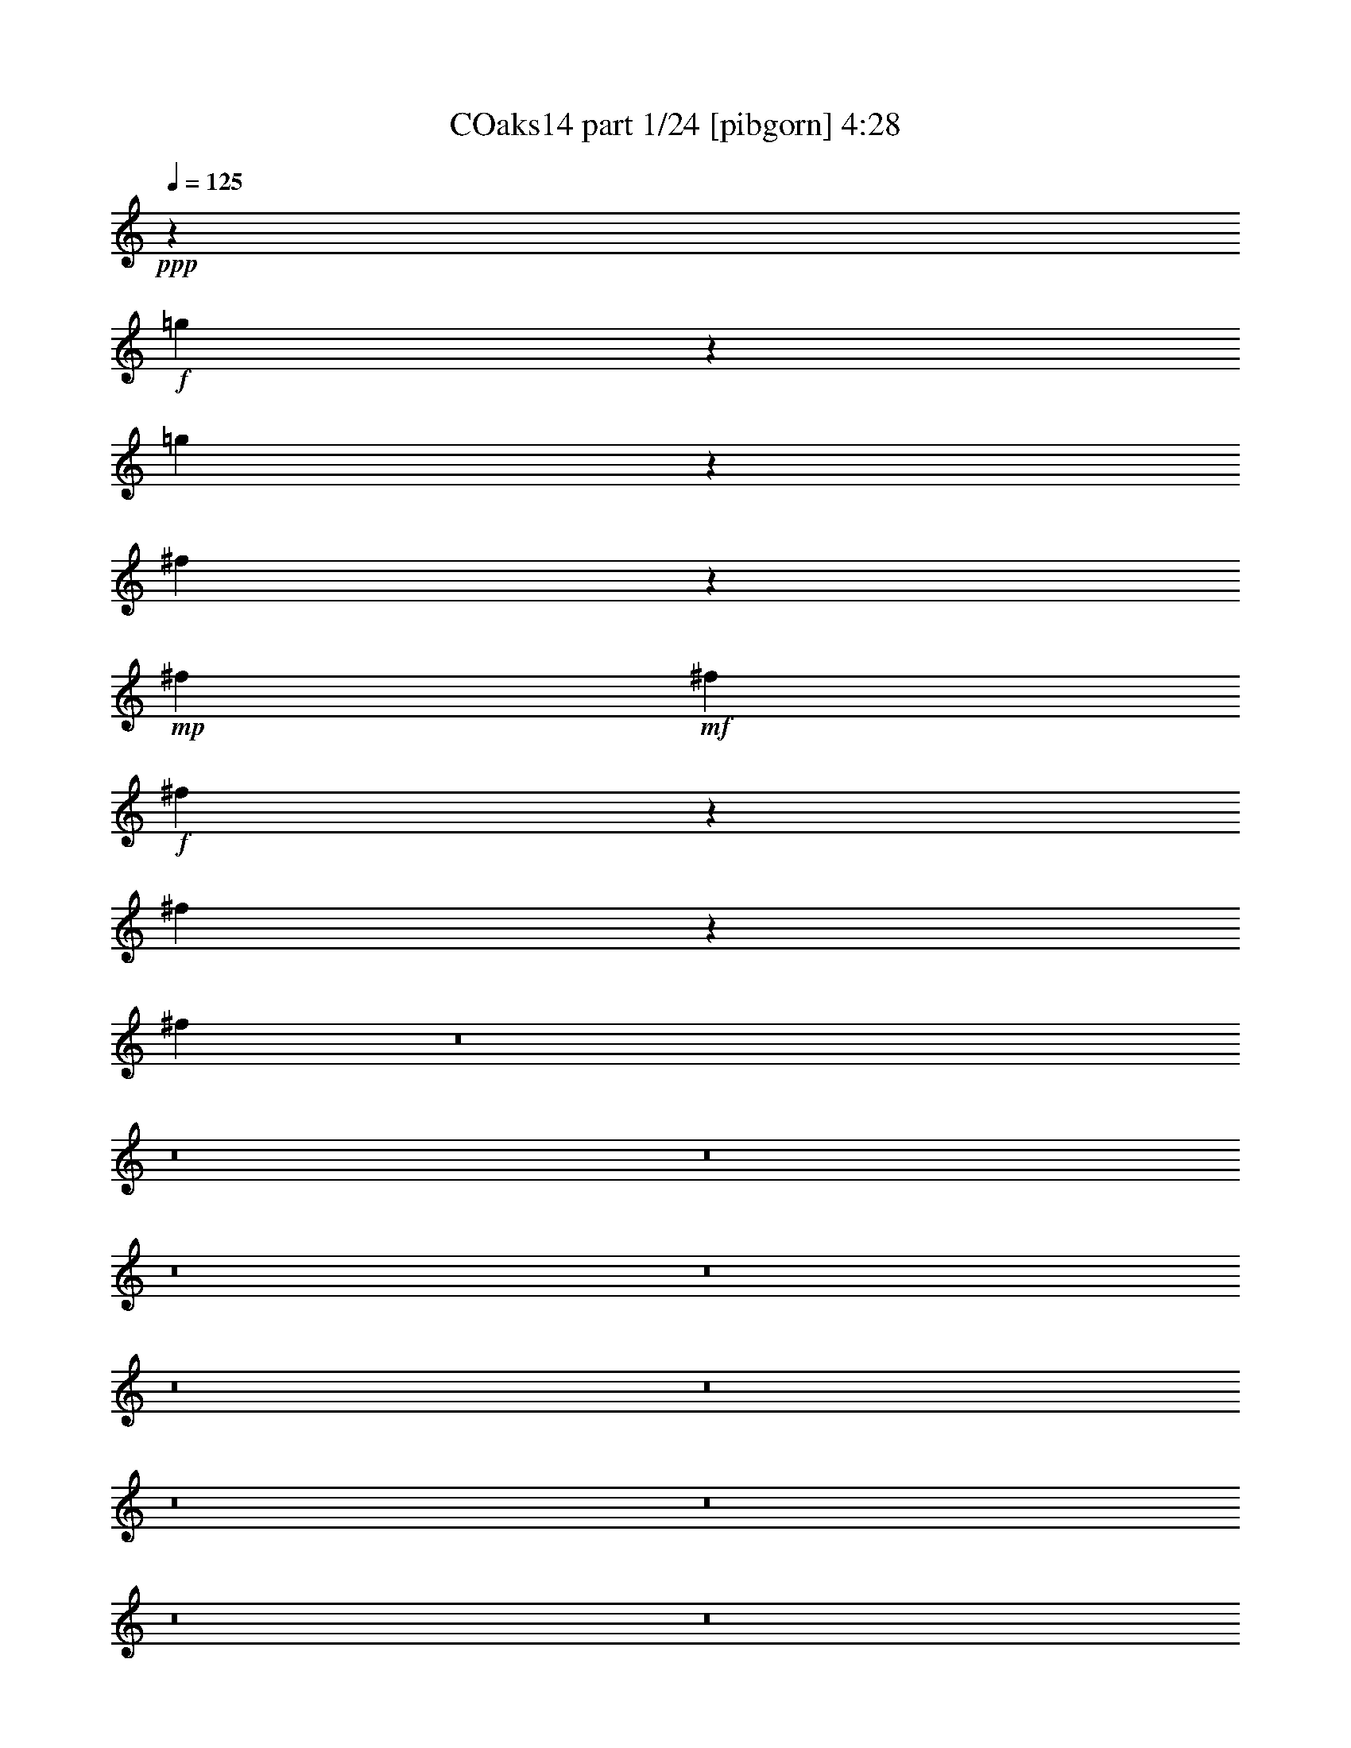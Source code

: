 % Produced with Bruzo's Transcoding Environment
% Transcribed by  Bruzo+

X:1
T: COaks14 part 1/24 [pibgorn] 4:28
Z: Transcribed with BruTE 5
L: 1/4
Q: 125
K: C
+ppp+
z16943/8000
+f+
[=g2057/8000]
z14919/8000
[=g2081/8000]
z1863/1000
[^f131/500]
z403/1600
+mp+
[^f2059/8000]
+mf+
[^f231/800]
+f+
[^f529/2000]
z2011/8000
[^f1989/8000]
z1061/4000
[^f1189/4000]
z8
z8
z8
z8
z8
z8
z8
z8
z8
z8
z8
z8
z8
z8
z7687/1600
+mp+
[^F41/160]
[^F103/400]
[^F391/1600]
z2423/8000
[^F2077/8000]
z1021/4000
[^F979/4000]
z1201/4000
[^F1049/4000]
z203/800
[^F197/800]
z2399/8000
[^F2101/8000]
z8
z8
z8
z8
z8
z263/100
+f+
[=d49/200]
z4459/8000
+mp+
[^c103/400]
+f+
[=c1981/8000]
z557/1000
+mp+
[=B103/400]
+f+
[=A31/125]
z887/1600
+mp+
[=G2069/8000]
+f+
[^F499/2000]
z4423/8000
+mp+
[=E103/400]
+f+
[=D2017/8000]
z2111/8000
+mp+
[=D2309/8000]
+mf+
[=E103/400]
+f+
[^F101/400]
z209/800
[=E241/800]
z123/500
[=D127/500]
z2087/8000
[=C2413/8000]
z1947/8000
[=B,2053/8000]
z83/320
[=A,97/320]
z8
z8
z8
z8
z8
z8
z8
z1141/320
[=d79/320]
z1111/2000
+mp+
[^c103/400]
+f+
[=c499/2000]
z4441/8000
+mp+
[=B2051/8000]
+f+
[=A251/1000]
z4429/8000
+mp+
[=G103/400]
+f+
[^F2011/8000]
z551/1000
+mp+
[=E103/400]
+f+
[=D127/500]
z131/500
+mp+
[=D2309/8000]
+mf+
[=E2051/8000]
+f+
[^F511/2000]
z83/320
[=E97/320]
z1953/8000
[=D2047/8000]
z2063/8000
[=C1937/8000]
z38/125
[=B,517/2000]
z103/400
[=A,97/400]
z8
z8
z8
z8
z4529/4000
+ff+
[=G103/400]
[=A2309/8000]
[^A103/400]
[=B2051/8000]
+fff+
[=c981/4000]
z8
z8
z8
z8
z8
z8
z20973/8000
[=A,2027/8000]
z549/1000
+ff+
[^C103/400]
+fff+
[=D32/125]
z4389/8000
+ff+
[=F2051/8000]
[=A33/25]
z8
z8
z8
z8
z8
z8
z8
z8
z1479/4000
+fff+
[=A,1021/4000]
z2193/4000
+ff+
[^C103/400]
+fff+
[=D1027/4000]
z823/1600
+ff+
[=F477/1600]
z8
z8
z8
z8
z8
z8
z8
z8
z8
z8
z8
z8
z8
z8
z8
z8
z8
z8
z8
z8
z2

X:2
T: COaks14 part 2/24 [clarinet] 4:28
Z: Transcribed with BruTE 15
L: 1/4
Q: 125
K: C
+ppp+
z16943/8000
+pp+
[=g2057/8000]
z3229/4000
[=d263/1000]
[^c207/1600-]
[^c/8=d/8-]
[=d28/125]
[=g867/4000]
z/8
[=b1877/8000]
z241/320
[=g517/2000]
[^f1839/8000]
[=g2157/8000]
[=b1833/8000]
z/8
[=d1039/4000]
z19/80
[=d1087/4000]
[=d1327/8000]
z/8
[=d2099/8000]
z247/1000
[=d253/1000]
z1061/4000
[=d939/4000]
z8
z8
z8
z8
z30527/8000
[=b1973/8000]
z1653/2000
[=b59/250]
z33/40
[=b19/80]
z69/80
[=b1151/8000-]
[^a/8-=b/8]
[^a381/2000]
[=b1309/8000]
z/8
[=c'2051/8000]
[=d413/1600]
z129/160
[=d41/160]
z3219/4000
[=d1031/4000]
z3279/4000
[=d403/1600]
[^c191/800]
[=d1557/8000]
z/8
[^f243/1000]
[=g63/250]
z1649/2000
[^f119/500]
z3479/4000
[=e1021/4000]
z3533/8000
[=d103/400]
[=b1907/8000]
z141/250
[=g1407/8000]
z/8
[=a2581/8000]
z28111/8000
[=E681/4000^F681/4000-=G681/4000-]
+ff+
[^F487/2000=G487/2000^G487/2000-=A487/2000-]
[^G1103/8000=A1103/8000-]
[=A/8]
z5997/8000
+f+
[=A,2059/8000]
[^G,1301/8000]
z/8
[=A,103/400]
[^C2059/8000]
[=E/4]
z811/1000
[^C503/2000]
z893/2000
+pp+
[=E1353/8000^F1353/8000-=G1353/8000-]
+ff+
[^F1957/8000=G1957/8000^G1957/8000-=A1957/8000-]
[^G1103/8000=A1103/8000-]
[=A/8]
z5979/8000
+f+
[=A,2069/8000]
[^G,2059/8000]
[=A,131/800]
z/8
[=D2059/8000]
[^F2039/8000]
z6449/8000
[=D2051/8000]
z1607/2000
+mf+
[=A,103/400]
+p+
[^G,517/2000]
+mp+
[=A,103/400]
[^A,1309/8000]
z/8
[=B,2051/8000]
[^A,2059/8000]
+p+
[=B,103/400]
+mp+
[=C659/4000]
z/8
+mf+
[^C2087/8000]
z799/1000
[=A,527/2000]
z6389/8000
[=D18111/8000]
z8
z8
z8
z8
z7753/2000
+pp+
[=b497/2000]
z1647/2000
[=b239/1000]
z1317/1600
[=b383/1600]
z3447/4000
[=b571/4000-]
[^a/8-=b/8]
[^a303/1600]
[=b103/400]
[=c'1309/8000]
z/8
[=d13/50]
z6443/8000
[=d2057/8000]
z6423/8000
[=d2077/8000]
z819/1000
[=d1003/4000]
[^c1901/8000]
[=d783/4000]
z/8
[^f121/500]
[=g2039/8000]
z659/800
[^f191/800]
z6943/8000
[=e2057/8000]
z1759/4000
[=d103/400]
[=b961/4000]
z4497/8000
[=g1407/8000]
z/8
[=a649/2000]
z439/125
[=E1353/8000^F1353/8000-=G1353/8000-]
+ff+
[^F983/4000=G983/4000^G983/4000-=A983/4000-]
[^G547/4000=A547/4000-]
[=A/8]
z5997/8000
+f+
[=A,2051/8000]
[^G,2059/8000]
[=A,131/800]
z/8
[^C517/2000]
[=E1003/4000]
z6473/8000
[^C2027/8000]
z3557/8000
+pp+
[=E1853/8000^F1853/8000-=G1853/8000-]
+ff+
[^F53/400=G53/400^G53/400-=A53/400-]
[^G/8=A/8-]
[=A103/800]
z3229/4000
+f+
[=A,103/400]
[^G,2059/8000]
[=A,1301/8000]
z/8
[=D2059/8000]
[^F2063/8000]
z3217/4000
[=D1033/4000]
z3211/4000
+p+
[=a103/400]
[^g2059/8000]
[=a103/400]
[^a13/80]
z/8
[=b103/400]
[^a517/2000]
+mp+
[=b103/400]
[=c'1309/8000]
z/8
[^c1051/4000]
z6377/8000
[=a2123/8000]
z1529/2000
+p+
[=d1149/500]
z19937/8000
[^f2063/8000]
z3217/4000
[^f1033/4000]
z6413/8000
[^f2087/8000]
z6401/8000
[^f2099/8000]
z3199/4000
[^f2059/8000]
[^f2051/8000]
[^f249/1000]
z2377/8000
[^f2123/8000]
z401/1600
[^f399/1600]
z423/1600
[^f377/1600]
z621/2000
[^f63/250]
z33/125
[^f59/250]
z6591/8000
[=g1909/8000]
z6579/8000
[=g1921/8000]
z411/500
[=g481/2000]
z1311/1600
[=g389/1600]
z6543/8000
[=g103/400]
[=g1309/8000]
z/8
[=g261/1000]
z51/200
[=g49/200]
z2409/8000
[=g2091/8000]
z2019/8000
[=g1981/8000]
z2397/8000
[=g2103/8000]
z63/250
[=g31/125]
z2141/2000
+pp+
[^c2059/8000]
[=d1301/8000]
z/8
[^f39/200-]
+p+
[^f/8=a/8-]
[=a1559/8000]
[=e517/2000]
+mf+
[=d1889/8000]
z21507/8000
+pp+
[^c2069/8000]
[=d1309/8000]
z/8
[=g103/400]
[=b41/160]
+p+
[=e103/400]
+f+
[=d389/1600]
z47/25
+pp+
[=d2059/8000]
+p+
[^c131/800]
z/8
[=d41/160]
[=e103/400]
[^f2059/8000]
[=f1319/8000]
z/8
[^f2059/8000]
[=g103/400]
+mp+
[=a41/160]
[^g131/800]
z/8
[=a2059/8000]
[=b2069/8000]
[=c'2059/8000]
[=b103/400]
[=c'23/80]
+mf+
[^c103/400]
[=d2017/8000]
z1871/1000
+f+
[^f509/4000-]
[^f3/16=g3/16-]
+mf+
[^f53/400-=g53/400]
+mp+
[^f1429/8000-=g1429/8000]
+pp+
[^f1907/8000=g1907/8000-]
[^f541/4000-=g541/4000]
[^f57/320-=g57/320]
[^f997/4000=g997/4000-]
+ppp+
[^f53/400-=g53/400]
[^f/8=g/8-]
[^f1029/8000-=g1029/8000]
[^f257/2000]
z361/2000
+ff+
[=B,2051/8000]
[=B,2059/8000]
[=B,973/4000]
z38/125
[=B,103/400]
[=B,2059/8000]
[=B,1949/8000]
z2411/8000
[=B,103/400]
[=B,517/2000]
[=B,1961/8000]
z301/1000
[=B,2051/8000]
[=B,2059/8000]
[=B,103/400]
[=B,659/4000]
z/8
[=C263/1000]
z403/1600
[=C103/400]
[=C13/80]
z/8
[=C17/64]
z2003/8000
[=C1997/8000]
z1061/4000
[=C939/4000]
z1509/800
[=G,1309/8000]
z/8
[=G,103/400]
[=G,2041/8000]
z1043/4000
[=G,131/800]
z/8
[=G,2051/8000]
[=G,2053/8000]
z1033/4000
[=G,659/4000]
z/8
[=G,103/400]
[=G,257/1000]
z1027/4000
[=G,2059/8000]
[=G,131/800]
z/8
[=G,517/2000]
[=G,103/400]
[=B,1949/8000]
z2411/8000
[=B,2059/8000]
[=B,103/400]
[=B,197/800]
z301/1000
[=B,523/2000]
z1009/4000
[=B,991/4000]
z2387/8000
+mf+
[^c517/2000]
[=d103/400]
+mp+
[^d2059/8000]
[=e2051/8000]
+p+
[=f1309/8000]
z/8
+mp+
[^f103/400]
+ff+
[=B,517/2000]
[=B,103/400]
[=B,939/4000]
z1241/4000
[=B,2059/8000]
[=B,103/400]
[=B,1899/8000]
z2479/8000
[=B,2059/8000]
[=B,2051/8000]
[=B,1911/8000]
z1229/4000
[=B,517/2000]
[=B,103/400]
[=B,1309/8000]
z/8
[=B,2051/8000]
[=C1027/4000]
z413/1600
[=C659/4000]
z/8
[=C103/400]
[=C2057/8000]
z2053/8000
[=C1947/8000]
z1211/4000
[=C1039/4000]
z11693/4000
+mp+
[=e2069/8000]
[=B2059/8000]
[=c103/400]
[^c41/160]
[=d297/1000]
z1993/8000
[=g2069/8000]
[=b2059/8000]
[=d2379/8000]
z61/80
[=c'1319/8000]
z/8
[=b2059/8000]
[=c'1011/4000]
z2097/8000
[=c'1301/8000]
z/8
[=e103/400]
[^f1021/4000]
z417/1600
[=g383/1600]
z9711/4000
+p+
[^f1039/4000]
z6419/8000
[^f2081/8000]
z6407/8000
[^f2093/8000]
z3193/4000
[^f1057/4000]
z6383/8000
[^f41/160]
[^f103/400]
[^f2007/8000]
z2121/8000
[^f1879/8000]
z249/800
[^f201/800]
z21/80
[^f19/80]
z1239/4000
[^f1011/4000]
z2097/8000
[^f1903/8000]
z1317/1600
[=g383/1600]
z1641/2000
[=g121/500]
z6561/8000
[=g1939/8000]
z6549/8000
[=g1951/8000]
z102/125
[=g103/400]
[=g659/4000]
z/8
[=g1047/4000]
z81/320
[=g79/320]
z477/1600
[=g423/1600]
z2013/8000
[=g1987/8000]
z1191/4000
[=g1059/4000]
z249/1000
[=g251/1000]
z8549/8000
+pp+
[^c41/160]
[=d131/800]
z/8
[^f517/2000]
+p+
[=a103/400]
[=e2059/8000]
+mf+
[=d119/500]
z21501/8000
+pp+
[^c2059/8000]
[=d103/400]
[=g2301/8000]
[=b2059/8000]
+p+
[=e103/400]
+f+
[=d49/200]
z601/320
+pp+
[=d2059/8000]
+p+
[^c1301/8000]
z/8
[=d2059/8000]
[=e103/400]
[^f517/2000]
[=f131/800]
z/8
[^f2059/8000]
[=g2051/8000]
+mp+
[=a2059/8000]
[^g103/400]
[=a1159/4000]
[=b103/400]
[=c'2059/8000]
[=b2051/8000]
[=c'1309/8000]
z/8
+mf+
[^c103/400]
[=d127/500]
z14953/8000
+f+
[^f509/4000-]
[^f3/16=g3/16-]
+mf+
[^f53/400-=g53/400]
+mp+
[^f1929/8000-=g1929/8000]
+pp+
[^f1489/8000-=g1489/8000]
[^f/8-]
[^f111/800=g111/800-]
[^f1059/8000-=g1059/8000]
[^f671/4000-=g671/4000]
+ppp+
[^f123/500=g123/500-]
[^f51/400-=g51/400]
[^f263/2000]
z71/400
+ff+
[=B,103/400]
[=B,2059/8000]
[=B,1961/8000]
z2417/8000
[=B,103/400]
[=B,41/160]
[=B,1973/8000]
z599/2000
[=B,2069/8000]
[=B,2059/8000]
[=B,247/1000]
z149/500
[=B,103/400]
[=B,2059/8000]
[=B,2069/8000]
[=B,1309/8000]
z/8
[=C2119/8000]
z1991/8000
[=C103/400]
[=C2059/8000]
[=C189/800]
z311/1000
[=C503/2000]
z1049/4000
[=C951/4000]
z603/320
[=G,659/4000]
z/8
[=G,2059/8000]
[=G,32/125]
z2071/8000
[=G,2051/8000]
[=G,131/800]
z/8
[=G,517/2000]
z2059/8000
[=G,103/400]
[=G,1309/8000]
z/8
[=G,259/1000]
z2039/8000
[=G,2059/8000]
[=G,1319/8000]
z/8
[=G,2059/8000]
[=G,103/400]
[=B,491/2000]
z599/2000
[=B,2059/8000]
[=B,2069/8000]
[=B,247/1000]
z2393/8000
[=B,2107/8000]
z2003/8000
[=B,1997/8000]
z2381/8000
+mf+
[^c2059/8000]
[=d103/400]
+mp+
[^d41/160]
[=e103/400]
+p+
[=f1309/8000]
z/8
+mp+
[^f2069/8000]
+ff+
[=B,2059/8000]
[=B,103/400]
[=B,1893/8000]
z2467/8000
[=B,2059/8000]
[=B,2069/8000]
[=B,381/1600]
z77/250
[=B,2051/8000]
[=B,2059/8000]
[=B,963/4000]
z613/2000
[=B,2059/8000]
[=B,103/400]
[=B,2051/8000]
[=B,1309/8000]
z/8
[=C2069/8000]
z2059/8000
[=C2059/8000]
[=C131/800]
z/8
[=C259/1000]
z1019/4000
[=C981/4000]
z151/500
[=C521/2000]
z1169/400
+mp+
[=e103/400]
[=B2059/8000]
[=c2051/8000]
[^c2059/8000]
[=d2391/8000]
z1987/8000
[=g103/400]
[=b2059/8000]
[=d947/4000]
z3297/4000
[=c'131/800]
z/8
[=b2059/8000]
[=c'2037/8000]
z1037/4000
[=c'1309/8000]
z/8
[=e517/2000]
[^f2049/8000]
z207/800
[=g193/800]
z3279/4000
[=g103/400]
+p+
[=a1309/8000]
z/8
[^a103/400]
+mp+
[=b2051/8000]
+mf+
[=c'981/4000]
z8
z971/4000
+ppp+
[=g1029/4000]
z207/800
[=g193/800]
z243/800
[=g207/800]
z2049/8000
[=g1951/8000]
z2427/8000
[=c'3573/8000]
z3459/8000
[=g3/16]
[=g4541/8000]
z7521/1600
[=g379/1600]
z493/1600
[=g407/1600]
z521/2000
[=g479/2000]
z1231/4000
[=g1019/4000]
z259/1000
[=b857/2000]
z901/2000
[=g3/16]
[=g153/250]
z3751/800
[=g199/800]
z53/200
[=g47/200]
z1249/4000
[=g1001/4000]
z2117/8000
[=g1883/8000]
z2477/8000
[=d3523/8000]
z3517/8000
[=g3/16]
[=g4983/8000]
z7481/1600
[=g419/1600]
z2033/8000
[=g103/400]
+pp+
[=g1309/8000]
z/8
[=g1049/4000]
z503/2000
[=g497/2000]
z239/800
[=c'361/800]
z4619/8000
[=g4881/8000]
z2401/8000
+p+
[=g/8]
[=g3099/8000]
z1401/2000
[=a181/500]
z5583/8000
[=b2917/8000]
z279/400
[=c'73/200]
z87/125
[=e5483/2000]
z883/2000
[=e371/1000]
z127/250
[=e3/16]
[=e367/1000]
z139/800
[=c'261/800]
z1509/8000
[=b2991/8000]
z1119/8000
[=c'2881/8000]
z1497/8000
[=d7479/8000]
z/8
[=c'7497/8000]
z/8
[=a19027/8000]
z6437/8000
+pp+
[=a2063/8000]
z4969/8000
[^g1947/8000=g1947/8000-]
[=g99/500]
z19011/8000
[=b1989/8000]
z119/400
[=d53/200]
z251/1000
[=a249/1000]
z1059/4000
[=g941/4000]
z1217/500
[=e507/2000]
z1041/4000
[=c'959/4000]
z2451/8000
[=a2049/8000]
z2079/8000
[=g1921/8000]
z2439/8000
[^f2061/8000]
z2059/8000
[=g1941/8000]
z609/2000
[=b129/500]
z2047/8000
[=e1953/8000]
z6543/8000
[=d1957/8000]
z6523/8000
[=c'1977/8000]
z8
z121/500
+ppp+
[=g129/500]
z411/1600
[=g389/1600]
z483/1600
[=g417/1600]
z2043/8000
[=g1957/8000]
z603/2000
[=c'897/2000]
z687/1600
[=g3/16]
[=g913/1600]
z3759/800
[=g191/800]
z49/160
[=g41/160]
z1039/4000
[=g961/4000]
z2447/8000
[=g2053/8000]
z2057/8000
[=b3443/8000]
z3589/8000
[=g3/16]
[=g4911/8000]
z18743/4000
[=g1007/4000]
z1057/4000
[=g943/4000]
z2483/8000
[=g2017/8000]
z2093/8000
[=g1907/8000]
z2471/8000
[=d3529/8000]
z1751/4000
[=g3/16]
[=g2499/4000]
z3739/800
[=g211/800]
z1009/4000
[=g2059/8000]
+pp+
[=g1301/8000]
z/8
[=g1061/4000]
z1997/8000
[=g2003/8000]
z19/64
[=c'29/64]
z1151/2000
[=g153/250]
z479/1600
+p+
[=g/8]
[=g621/1600]
z5589/8000
[=a2911/8000]
z87/125
[=b733/2000]
z1389/2000
[=c'46/125]
z5553/8000
[=e21947/8000]
z3517/8000
[=e2983/8000]
z4049/8000
[=e3/16]
[=e2951/8000]
z9/64
[=c'23/64]
z297/1600
[=b503/1600]
z401/2000
[=c'181/500]
z741/4000
[=d7479/8000]
z/8
[=c'7497/8000]
z/8
[=a9521/4000]
z3211/4000
+pp+
[=a1039/4000]
z989/1600
[^g393/1600=g393/1600-]
[=g159/800]
z4749/2000
[=b501/2000]
z531/2000
[=d469/2000]
z2493/8000
[=a2007/8000]
z2103/8000
[=g1897/8000]
z19457/8000
[=e2043/8000]
z2067/8000
[=c'1933/8000]
z489/1600
[=a411/1600]
z129/500
[=g121/500]
z303/1000
[^f519/2000]
z513/2000
[=g487/2000]
z2421/8000
[=b2079/8000]
z127/500
[=e123/500]
z102/125
[=d493/2000]
z1629/2000
[=c'31/125]
z799/200
+p+
[=f51/200]
z6457/8000
[=f2043/8000]
z1289/1600
[=f411/1600]
z803/1000
[=f519/2000]
z6421/8000
[=f8579/8000]
z1007/2000
[=B21/50]
z/8
[=d3153/2000]
z2057/4000
[=e943/4000]
z3301/4000
[=e949/4000]
z6599/8000
[=e1901/8000]
z3289/4000
[=e961/4000]
z3283/4000
[=e4467/4000]
z3923/8000
[=G3119/8000]
z/8
[=c5729/4000]
z5527/8000
[=B6473/8000]
z2007/8000
[=d4493/8000]
z799/1600
[=f901/1600]
z499/1000
[=c'1377/2000]
z2971/8000
[=b4529/8000]
z477/2000
[=b2051/8000]
[=b2041/8000]
z1099/2000
[=b103/400]
[=b2011/2000]
z2233/2000
[=G517/2000]
z321/400
[=c77/200]
z5399/8000
[=e3101/8000]
z1349/2000
[=a651/2000]
z1471/2000
[=g577/1000]
z777/4000
[=g2059/8000]
[=g2387/8000]
z4051/8000
[=g2059/8000]
[=g589/800]
z11077/8000
[=f1923/8000]
z3287/4000
[=f963/4000]
z3281/4000
[=f969/4000]
z6541/8000
[=f1959/8000]
z3269/4000
[=f4481/4000]
z779/1600
[=B4111/8000]
[=d6247/4000]
z4491/8000
[=e2009/8000]
z647/800
[=e203/800]
z6467/8000
[=e2033/8000]
z1291/1600
[=e409/1600]
z3217/4000
[=e4283/4000]
z4041/8000
[=G1689/4000]
z/8
[=c11581/8000]
z1079/1600
[=A521/1600]
z5883/8000
[=d2617/8000]
z1403/2000
[=f361/1000]
z5609/8000
[=a2391/8000]
z761/1000
[=g853/2000]
z1513/4000
[=e41/160]
[=e303/1000]
z2007/4000
[=c'2059/8000]
[=c'1927/8000]
z2433/8000
[=c'/8-]
[=d1101/8000-=c'1101/8000]
[=d/8=c'/8-]
[=c'759/4000=b759/4000-]
[=b181/1000]
z243/800
[=a207/800]
z51/200
[=g37/100]
z5537/8000
[^g2963/8000]
z5517/8000
[=a2983/8000]
z1101/1600
[=b699/1600]
z5001/8000
[=c'1999/8000]
z33/125
[=c'1309/8000]
z/8
[=c'103/400]
[=c'2019/8000]
z2109/8000
[=c'1891/8000]
z2469/8000
[=c'2031/8000]
z2989/1600
[=f411/1600]
z6433/8000
[=f2067/8000]
z643/800
[=f207/800]
z6409/8000
[=f2091/8000]
z3203/4000
[=f4297/4000]
z4013/8000
[=B411/800]
[=d12877/8000]
z1027/2000
[=e473/2000]
z6587/8000
[=e1913/8000]
z823/1000
[=e479/2000]
z1643/2000
[=e241/1000]
z6551/8000
[=e8949/8000]
z977/2000
[=G391/1000]
z/8
[=c1433/1000]
z689/1000
[=B811/1000]
z/4
[=d9/16]
z199/400
[=f113/200]
z3977/8000
[=c'5523/8000]
z593/1600
[=b907/1600]
z471/2000
[=b103/400]
[=b257/1000]
z4381/8000
[=b103/400]
[=b8059/8000]
z2227/2000
[=G523/2000]
z1281/1600
[=c619/1600]
z5393/8000
[=e3107/8000]
z2561/4000
[=a1439/4000]
z5619/8000
[=g4881/8000]
z1539/8000
[=g517/2000]
[=g2393/8000]
z1009/2000
[=g41/160]
[=g2957/4000]
z5531/4000
[=f969/4000]
z131/160
[=f39/160]
z6547/8000
[=f1953/8000]
z3263/4000
[=f987/4000]
z3257/4000
[=f4243/4000]
z2061/4000
[=B4369/8000]
[=d12509/8000]
z179/320
[=e81/320]
z1291/1600
[=e409/1600]
z6443/8000
[=e2057/8000]
z161/200
[=e103/400]
z6419/8000
[=e8581/8000]
z2013/4000
[=G1689/4000]
z/8
[=c1387/1000]
z5621/8000
[=A2879/8000]
z2809/4000
[=d1441/4000]
z5597/8000
[=f2903/8000]
z2797/4000
[=a1203/4000]
z3041/4000
[=g1709/4000]
z1501/4000
[=e2059/8000]
[=e2439/8000]
z3999/8000
[=c'2059/8000]
[=c'971/4000]
z1209/4000
[=c'/8-]
[=d273/2000-=c'273/2000]
[=d/8=c'/8-]
[=c'24/125=b24/125-]
[=b727/4000]
z483/1600
[=a417/1600]
z81/320
[=g119/320]
z2761/4000
[^g1489/4000]
z551/800
[=a299/800]
z549/800
[=b301/800]
z2743/4000
[=c'1007/4000]
z2097/8000
[=c'1309/8000]
z/8
[=c'517/2000]
[=c'1013/4000]
z2093/8000
[=c'1907/8000]
z8
z7/4

X:3
T: COaks14 part 3/24 [horn] 4:28
Z: Transcribed with BruTE 25
L: 1/4
Q: 125
K: C
+ppp+
z16943/8000
+f+
[=G2057/8000]
z161/200
[=D103/400]
[^C41/160]
[=D103/400]
[=G2309/8000]
[=B2081/8000]
z6407/8000
[=G103/400]
[^F103/400]
[=G517/2000]
[=B2309/8000]
[=d131/500]
z403/1600
[=d2059/8000]
[=d231/800]
[=d529/2000]
z2011/8000
[=d1989/8000]
z1061/4000
[=d1189/4000]
z7299/4000
+mp+
[=B1201/4000]
z3043/4000
[=B1207/4000]
z6083/8000
[=B2417/8000]
z3031/4000
[=B1159/4000]
[^A103/400]
[=B2059/8000]
[=c2051/8000]
[=d39/160]
z6547/8000
[=d1953/8000]
z3263/4000
[=d987/4000]
z6523/8000
[=d2051/8000]
[^c2309/8000]
[=d517/2000]
[^f103/400]
[=g1989/8000]
z649/800
[^f201/800]
z6487/8000
+ff+
[=B,2051/8000]
+mp+
[=e981/4000]
z2407/8000
+mf+
[=d517/2000]
[^c81/320]
z879/1600
[=d2059/8000]
[^f11523/4000]
z2183/1600
+mp+
[=A417/1600]
z6403/8000
[=A2097/8000]
z6383/8000
[=A2117/8000]
z6379/8000
[=A2051/8000]
[^G103/400]
[=A2059/8000]
[=B517/2000]
[=c2383/8000]
z6097/8000
[=c2403/8000]
z3047/4000
[=c1203/4000]
z3041/4000
[=c2309/8000]
[=B103/400]
[=c41/160]
[=d103/400]
[^f1939/8000]
z3279/4000
+mf+
[=e971/4000]
z1721/1600
[=d479/1600]
z393/1600
[=A103/400]
[^G79/320]
z2231/4000
[=A103/400]
[=B11739/4000]
z5237/4000
+mp+
[=B1013/4000]
z6453/8000
[=B2047/8000]
z129/160
[=B41/160]
z6429/8000
[=B2069/8000]
[^A2059/8000]
[=B103/400]
[=c23/80]
[=d2083/8000]
z3207/4000
[=d1043/4000]
z3197/4000
[=d1053/4000]
z3191/4000
[=d2059/8000]
[^c103/400]
[=d517/2000]
[^f2309/8000]
[=g1061/4000]
z1527/2000
+mf+
[^f299/1000]
z381/500
+ff+
[=B,2309/8000]
+mf+
[=e419/1600]
z2033/8000
[=d103/400]
[=B2407/8000]
z1003/2000
[=G103/400]
[=A5857/2000]
z8473/8000
+p+
[^f2051/8000]
+f+
[=a247/1000]
z6521/8000
+mf+
[=A2059/8000]
[^G2301/8000]
[=A103/400]
[^c2059/8000]
[=e/4]
z811/1000
[^c503/2000]
z177/320
+p+
[^f103/400]
+f+
[=a403/1600]
z101/125
+mf+
[=A2069/8000]
[^G2059/8000]
[=A231/800]
[=d2059/8000]
[^f2039/8000]
z6449/8000
[=d2051/8000]
z1607/2000
[=A103/400]
+mp+
[^G517/2000]
+mf+
[=A103/400]
[^A2309/8000]
+mp+
[=B2051/8000]
[^A2059/8000]
[=B103/400]
+mf+
[=c1159/4000]
[^c2087/8000]
z799/1000
+f+
[=A527/2000]
z6389/8000
[=d19111/8000]
z228/125
+mp+
[=B301/1000]
z6071/8000
[=B2429/8000]
z1517/2000
[=B483/2000]
z1639/2000
[=B2059/8000]
[^A231/800]
[=B41/160]
[=c103/400]
[=d393/1600]
z1633/2000
[=d123/500]
z163/200
[=d99/400]
z6499/8000
[=d103/400]
[^c1159/4000]
[=d2059/8000]
[^f103/400]
[=g501/2000]
z1621/2000
[^f63/250]
z6463/8000
+ff+
[=B,103/400]
+mp+
[=e1977/8000]
z2401/8000
+mf+
[=d2059/8000]
[^c51/200]
z219/400
[=d517/2000]
[^f5763/2000]
z10891/8000
+mp+
[=A2109/8000]
z1597/2000
[=A33/125]
z3059/4000
[=A1191/4000]
z3053/4000
[=A2309/8000]
[^G103/400]
[=A517/2000]
[=B2059/8000]
[=c1199/4000]
z3041/4000
[=c1209/4000]
z607/800
[=c243/800]
z6067/8000
[=c2309/8000]
[=B2051/8000]
[=c2059/8000]
[=d103/400]
[^f977/4000]
z3267/4000
+mf+
[=e983/4000]
z859/800
[=d241/800]
z39/160
[=A103/400]
[^G199/800]
z4447/8000
[=A2051/8000]
[=B11751/4000]
z10459/8000
+mp+
[=B2041/8000]
z3219/4000
[=B1031/4000]
z1287/1600
[=B413/1600]
z6423/8000
[=B103/400]
[^A2059/8000]
[=B2051/8000]
[=c2309/8000]
[=d1049/4000]
z6399/8000
[=d2101/8000]
z6387/8000
[=d2113/8000]
z6117/8000
[=d2309/8000]
[^c517/2000]
[=d103/400]
[^f2059/8000]
[=g2387/8000]
z6101/8000
+mf+
[^f2399/8000]
z6081/8000
+ff+
[=B,2309/8000]
+mf+
[=e211/800]
z1009/4000
[=d103/400]
[=B1211/4000]
z3997/8000
[=G2069/8000]
[=A11717/4000]
z8449/8000
+p+
[^f103/400]
+f+
[=a1991/8000]
z3253/4000
+mf+
[=A2051/8000]
[^G2059/8000]
[=A231/800]
[^c517/2000]
[=e1003/4000]
z6473/8000
[^c2027/8000]
z441/800
+p+
[^f103/400]
+f+
[=a203/800]
z3229/4000
+mf+
[=A103/400]
[^G2059/8000]
[=A2301/8000]
[=d2059/8000]
[^f2063/8000]
z3217/4000
[=d1033/4000]
z3211/4000
[=A103/400]
+mp+
[^G2059/8000]
+mf+
[=A103/400]
[^A23/80]
+mp+
[=B103/400]
[^A517/2000]
[=B103/400]
+mf+
[=c2309/8000]
[^c1051/4000]
z6377/8000
+f+
[=A2123/8000]
z1529/2000
[=d2423/1000]
z8
z8
z30623/8000
+p+
[=D2301/8000]
[^F103/400]
+mp+
[=A2059/8000]
[=e517/2000]
+ff+
[=d8389/8000]
z4269/2000
+p+
[=D2309/8000]
+mp+
[=G103/400]
[=B41/160]
[=e103/400]
+ff+
[=d1689/1600]
z427/400
+mp+
[=D2059/8000]
[^C231/800]
[=D41/160]
[=E103/400]
+mf+
[^F2059/8000]
[=F2319/8000]
[^F2059/8000]
[=G103/400]
[=A41/160]
[^G231/800]
[=A2059/8000]
+f+
[=B2069/8000]
[=c2059/8000]
[=B103/400]
[=c23/80]
[^c103/400]
+ff+
[=d2017/8000]
z1871/1000
+mf+
[^f2059/8000]
+mp+
[=g103/400]
+p+
[=g2301/8000]
[=g2059/8000]
+pp+
[=g103/400]
[=g517/2000]
[=g231/800]
[^f2059/8000]
+mp+
[=A2051/8000]
[^F2059/8000]
[=G973/4000]
z38/125
[=A103/400]
[^F2059/8000]
[=G1949/8000]
z2411/8000
[=A103/400]
[^F517/2000]
[=G1961/8000]
z301/1000
[=A2051/8000]
[^F2059/8000]
[=G103/400]
[=A1159/4000]
[=G263/1000]
z403/1600
[^F103/400]
[^F23/80]
[^F17/64]
z2003/8000
[^F1997/8000]
z1061/4000
[^F5439/4000]
z609/800
[^F2309/8000]
[^D103/400]
[=E2041/8000]
z1043/4000
[^F231/800]
[^D2051/8000]
[=E2053/8000]
z1033/4000
[^F1159/4000]
[^D103/400]
[=E257/1000]
z1027/4000
[^F2059/8000]
[^D231/800]
[=E517/2000]
[^F103/400]
[=E1949/8000]
z2411/8000
[=D2059/8000]
[=D103/400]
[=D197/800]
z301/1000
[=D523/2000]
z1009/4000
[=D9/16-]
+f+
[^C1937/8000=D1937/8000]
[=D103/400]
+mf+
[^D2059/8000]
+ff+
[=E2051/8000]
+f+
[=F2309/8000]
+ff+
[^F103/400]
+mp+
[=A517/2000]
[^F103/400]
[=G1189/4000]
z991/4000
[=A2059/8000]
[^F103/400]
[=G2399/8000]
z1979/8000
[=A2059/8000]
[^F2051/8000]
[=G2411/8000]
z979/4000
[=A517/2000]
[^F103/400]
[=G2309/8000]
[^G2051/8000]
[=A1027/4000]
z413/1600
[=E1159/4000]
[=E103/400]
[=E2057/8000]
z2053/8000
[=E1947/8000]
z1211/4000
[=E5289/4000]
z6407/8000
+mf+
[=E4093/8000]
z2193/4000
[=E2057/4000]
z1031/2000
[=D297/1000]
z1993/8000
[=G2069/8000]
+f+
[=B2059/8000]
+ff+
[=d6379/8000]
z21/80
+mf+
[=c2319/8000]
[=B2059/8000]
[=c1011/4000]
z2097/8000
[=c2301/8000]
+f+
[=E103/400]
[^F1021/4000]
z417/1600
[=G1283/1600]
z8
z8
z26599/8000
+p+
[=D231/800]
[^F517/2000]
+mp+
[=A103/400]
[=e2059/8000]
+ff+
[=d2101/2000]
z853/400
+p+
[=D103/400]
+mp+
[=G2301/8000]
[=B2059/8000]
[=e103/400]
+ff+
[=d423/400]
z341/320
+mp+
[=D2059/8000]
[^C2301/8000]
[=D2059/8000]
[=E103/400]
+mf+
[^F517/2000]
[=F231/800]
[^F2059/8000]
[=G2051/8000]
[=A2059/8000]
[^G103/400]
[=A1159/4000]
+f+
[=B103/400]
[=c2059/8000]
[=B2051/8000]
[=c2309/8000]
[^c103/400]
+ff+
[=d127/500]
z14953/8000
+mf+
[^f2059/8000]
+mp+
[=g2051/8000]
+p+
[=g103/400]
[=g2309/8000]
+pp+
[=g517/2000]
[=g103/400]
[=g2059/8000]
[^f2301/8000]
+mp+
[=A103/400]
[^F2059/8000]
[=G1961/8000]
z2417/8000
[=A103/400]
[^F41/160]
[=G1973/8000]
z599/2000
[=A2069/8000]
[^F2059/8000]
[=G247/1000]
z149/500
[=A103/400]
[^F2059/8000]
[=G2069/8000]
[=A2309/8000]
[=G2119/8000]
z1991/8000
[^F103/400]
[^F2059/8000]
[^F239/800]
z497/2000
[^F503/2000]
z1049/4000
[^F5451/4000]
z243/320
[^F1159/4000]
[^D2059/8000]
[=E32/125]
z2071/8000
[^F2051/8000]
[^D231/800]
[=E517/2000]
z2059/8000
[^F103/400]
[^D2309/8000]
[=E259/1000]
z2039/8000
[^F2059/8000]
[^D2319/8000]
[=E2059/8000]
[^F103/400]
[=E491/2000]
z599/2000
[=D2059/8000]
[=D2069/8000]
[=D247/1000]
z2393/8000
[=D2107/8000]
z2003/8000
[=D9/16-]
+f+
[^C1937/8000=D1937/8000]
[=D103/400]
+mf+
[^D41/160]
+ff+
[=E103/400]
+f+
[=F2309/8000]
+ff+
[^F2069/8000]
+mp+
[=A2059/8000]
[^F103/400]
[=G2393/8000]
z1967/8000
[=A2059/8000]
[^F2069/8000]
[=G481/1600]
z491/2000
[=A2051/8000]
[^F2059/8000]
[=G1213/4000]
z61/250
[=A2059/8000]
[^F103/400]
[=G2051/8000]
[^G2309/8000]
[=A2069/8000]
z2059/8000
[=E2059/8000]
[=E231/800]
[=E259/1000]
z1019/4000
[=E981/4000]
z151/500
[=E1323/1000]
z799/1000
+mf+
[=E1027/2000]
z219/400
[=E103/200]
z4109/8000
[=D2391/8000]
z1987/8000
[=G103/400]
+f+
[=B2059/8000]
+ff+
[=d3197/4000]
z1047/4000
+mf+
[=c231/800]
[=B2059/8000]
[=c2037/8000]
z1037/4000
[=c2309/8000]
+f+
[=E517/2000]
[^F2049/8000]
z207/800
[=G643/800]
z1029/4000
[=G103/400]
[=A2309/8000]
+mf+
[^A103/400]
+f+
[=B2051/8000]
+fff+
[=c981/4000]
z8
z8
z8
z8
z38619/8000
+mf+
[=G4381/8000]
z2057/8000
[=G2059/8000]
[=G137/250]
z513/1000
+f+
[=A1099/2000]
z4083/8000
[=B4417/8000]
z51/100
[=c221/400]
z1017/2000
[=e2679/1000]
z63/125
[=e1117/2000]
z1961/8000
+ff+
[=e2051/8000]
[=e2189/4000]
[=c4119/8000]
[=B411/800]
[=c2189/4000]
[=d8479/8000]
[=c8497/8000]
+f+
[=A19027/8000]
z6437/8000
+mp+
[=A,4063/8000]
z2107/8000
[^G,2309/8000]
[=G,4771/2000]
z2011/8000
+mf+
[=B,4369/8000]
+mp+
[=D129/250]
+mf+
[=A411/800]
+p+
[=G10677/4000]
+mp+
[=E411/800]
[=C1209/4000]
z1951/8000
[=A,2049/8000]
z2079/8000
[=G,109/200]
[^F,103/200]
+mf+
[=G,2441/8000]
z121/500
+mp+
[=B,4111/8000]
[=E4453/8000]
z4043/8000
[=D4457/8000]
z4023/8000
[=C10477/8000]
z8
z8
z8
z8
z3763/1000
+mf+
[=G1099/2000]
z1021/4000
[=G41/160]
[=G551/1000]
z4089/8000
+f+
[=A4411/8000]
z1017/2000
[=B277/500]
z507/1000
[=c1111/2000]
z4053/8000
[=e21447/8000]
z4017/8000
[=e4483/8000]
z1937/8000
+ff+
[=e103/400]
[=e129/250]
[=c109/200]
[=B4119/8000]
[=c2189/4000]
[=d8479/8000]
[=c8497/8000]
+f+
[=A9521/4000]
z3211/4000
+mp+
[=A,2039/4000]
z523/2000
[^G,1159/4000]
[=G,1909/800]
z499/2000
+mf+
[=B,129/250]
+mp+
[=D4369/8000]
+mf+
[=A411/800]
+p+
[=G10677/4000]
+mp+
[=E411/800]
[=C2433/8000]
z389/1600
[=A,411/1600]
z129/500
[=G,109/200]
[^F,129/250]
+mf+
[=G,487/2000]
z2421/8000
+mp+
[=B,4111/8000]
[=E1117/2000]
z1007/2000
[=D559/1000]
z251/500
[=C2621/2000]
z10603/8000
+f+
[=G2309/8000]
[=G2069/8000]
+ff+
[=G2019/8000]
z21/80
+f+
[=G3/10]
z49/200
+mf+
[=D51/200]
z261/1000
[=D603/2000]
z1957/8000
[=D2043/8000]
z2067/8000
[=D2433/8000]
z389/1600
[=D411/1600]
z129/500
[=D121/500]
z303/1000
[=D519/2000]
z513/2000
[=D487/2000]
z2421/8000
[=D8579/8000]
z1007/2000
+p+
[=B,109/200]
+mf+
[=B,2653/2000]
z399/1600
+mp+
[=G401/1600]
z1057/4000
+mf+
[=C1193/4000]
z249/1000
[=C251/1000]
z1051/4000
[=C1199/4000]
z1971/8000
[=C2029/8000]
z2099/8000
[=C2401/8000]
z1959/8000
[=C2041/8000]
z1039/4000
[=C1211/4000]
z489/2000
[=C511/2000]
z1033/4000
[=C4217/4000]
z4423/8000
+mp+
[=C103/400]
+mf+
[=C2059/8000]
+ff+
[=C979/4000]
z121/400
+mp+
[=E103/400]
+mf+
[=E2051/8000]
+f+
[=E1969/8000]
z3/10
+mf+
[=G21/80]
z2027/8000
[=B,1973/8000]
z597/2000
[=D33/125]
z2007/8000
[=D1993/8000]
z149/500
[=D529/2000]
z399/1600
[=D401/1600]
z1057/4000
[=D1193/4000]
z249/1000
[=D251/1000]
z1051/4000
[=D1199/4000]
z1971/8000
[=D2029/8000]
z2099/8000
[=D2401/8000]
z1959/8000
[=D2041/8000]
z1039/4000
[=D1211/4000]
z489/2000
[=D511/2000]
z1033/4000
+f+
[=D2309/8000]
+mf+
[=D103/400]
+f+
[=D413/1600]
z2063/8000
+mf+
[=D1937/8000]
z38/125
[=C517/2000]
z1021/4000
[=C979/4000]
z121/400
[=C13/50]
z2039/8000
[=C1961/8000]
z2399/8000
[=C2101/8000]
z2027/8000
[=C1973/8000]
z599/2000
[=C263/1000]
z1003/4000
[=C997/4000]
z149/500
[=C529/2000]
z2003/8000
[=C2051/8000]
[=C2059/8000]
[=C2387/8000]
z1991/8000
[=C2009/8000]
z211/800
[=C321/400]
+f+
[=C517/2000]
[=C1201/4000]
z1967/8000
+mf+
[=C2033/8000]
z2077/8000
[=D2423/8000]
z391/1600
[=D409/1600]
z1037/4000
[=D963/4000]
z1217/4000
[=D1033/4000]
z1031/4000
[=D969/4000]
z2431/8000
[=D2069/8000]
z2041/8000
[=D1959/8000]
z2419/8000
[=D2081/8000]
z1019/4000
[=D4231/4000]
z879/1600
+p+
[=B,4111/8000]
+mf+
[=B,5247/4000]
z2113/8000
+mp+
[=G2387/8000]
z1991/8000
+mf+
[=C2009/8000]
z211/800
[=C239/800]
z197/800
[=C203/800]
z1049/4000
[=C1201/4000]
z1967/8000
[=C2033/8000]
z2077/8000
[=C2423/8000]
z391/1600
[=C409/1600]
z1037/4000
[=C963/4000]
z1217/4000
[=C4283/4000]
z4041/8000
+mp+
[=C2059/8000]
+mf+
[=C2319/8000]
+ff+
[=C2081/8000]
z1019/4000
+mp+
[=E2059/8000]
+mf+
[=E2301/8000]
+f+
[=E1051/4000]
z1013/4000
+mf+
[=G987/4000]
z479/1600
+f+
[=A,421/1600]
z401/1600
[=D399/1600]
z2383/8000
[=D2117/8000]
z1001/4000
[=D999/4000]
z33/125
[=D597/2000]
z1981/8000
[=D2019/8000]
z2109/8000
[=D2391/8000]
z1969/8000
[=D2031/8000]
z261/1000
+mf+
[=E603/2000]
z983/4000
[=E103/400]
[=E41/160]
+f+
[=E303/1000]
z389/1600
+mf+
[=E411/1600]
z2073/8000
[=E2427/8000]
z1933/8000
+f+
[=E103/400]
+mf+
[=E2059/8000]
+f+
[=E487/2000]
z243/800
+mf+
[=E207/800]
z51/200
+f+
[=D49/200]
z2409/8000
[=D2091/8000]
z2037/8000
[=D1963/8000]
z2397/8000
[=D2103/8000]
z2017/8000
[=D1983/8000]
z1197/4000
+ff+
[=D1053/4000]
z401/1600
[=D399/1600]
z531/2000
[=D297/1000]
z2001/8000
[=C1999/8000]
z33/125
+f+
[=C2309/8000]
[=C103/400]
+ff+
[=C2019/8000]
z2109/8000
[=C2391/8000]
z1969/8000
[=C4119/8000]
+f+
[=G1159/4000]
[=G103/400]
+ff+
[=G1017/4000]
z519/2000
+f+
[=G303/1000]
z389/1600
+mf+
[=D411/1600]
z2073/8000
[=D2427/8000]
z1933/8000
[=D2067/8000]
z513/2000
[=D487/2000]
z243/800
[=D207/800]
z51/200
[=D49/200]
z2409/8000
[=D2091/8000]
z2037/8000
[=D1963/8000]
z1203/4000
[=D4297/4000]
z4013/8000
+p+
[=B,411/800]
+mf+
[=B,10877/8000]
z99/400
+mp+
[=G101/400]
z527/2000
+mf+
[=C299/1000]
z1977/8000
[=C2023/8000]
z2087/8000
[=C2413/8000]
z393/1600
[=C407/1600]
z521/2000
[=C151/500]
z243/1000
[=C257/1000]
z259/1000
[=C607/2000]
z1941/8000
[=C2059/8000]
z2051/8000
[=C8449/8000]
z551/1000
+mp+
[=C103/400]
+mf+
[=C517/2000]
+ff+
[=C491/2000]
z481/1600
+mp+
[=E2051/8000]
+mf+
[=E2059/8000]
+f+
[=E397/1600]
z2393/8000
+mf+
[=G2107/8000]
z503/2000
[=B,497/2000]
z2123/8000
[=D2377/8000]
z/4
[=D/4]
z2119/8000
[=D2381/8000]
z99/400
[=D101/400]
z2107/8000
[=D2393/8000]
z1977/8000
[=D2023/8000]
z2087/8000
[=D2413/8000]
z393/1600
[=D407/1600]
z521/2000
[=D151/500]
z243/1000
[=D257/1000]
z259/1000
[=D607/2000]
z1941/8000
[=D2059/8000]
z2051/8000
+f+
[=D2059/8000]
+mf+
[=D2319/8000]
+f+
[=D2071/8000]
z32/125
+mf+
[=D61/250]
z301/1000
[=C523/2000]
z509/2000
[=C491/2000]
z481/1600
[=C419/1600]
z403/1600
[=C397/1600]
z2393/8000
[=C2107/8000]
z503/2000
[=C497/2000]
z1061/4000
[=C1189/4000]
z/4
[=C/4]
z2119/8000
[=C2381/8000]
z1979/8000
[=C103/400]
[=C517/2000]
[=C2393/8000]
z247/1000
[=C253/1000]
z1043/4000
[=C3219/4000]
+f+
[=C2059/8000]
[=C2417/8000]
z1943/8000
+mf+
[=C2057/8000]
z1031/4000
[=D1219/4000]
z97/400
[=D103/400]
z41/160
[=D39/160]
z2419/8000
[=D2081/8000]
z2047/8000
[=D1953/8000]
z2407/8000
[=D2093/8000]
z1013/4000
[=D987/4000]
z601/2000
[=D131/500]
z1007/4000
[=D4243/4000]
z2061/4000
+p+
[=B,4369/8000]
+mf+
[=B,10509/8000]
z1049/4000
+mp+
[=G1201/4000]
z79/320
+mf+
[=C81/320]
z1043/4000
[=C1207/4000]
z391/1600
[=C409/1600]
z2083/8000
[=C2417/8000]
z1943/8000
[=C2057/8000]
z1031/4000
[=C1219/4000]
z97/400
[=C103/400]
z41/160
[=C39/160]
z2419/8000
[=C8581/8000]
z2013/4000
+mp+
[=C517/2000]
+mf+
[=C231/800]
+ff+
[=C131/500]
z1007/4000
+mp+
[=E2059/8000]
+mf+
[=E231/800]
+f+
[=E2117/8000]
z2011/8000
+mf+
[=G1989/8000]
z2121/8000
+f+
[=A,2379/8000]
z199/800
[=D201/800]
z1059/4000
[=D1191/4000]
z1987/8000
[=D2013/8000]
z2097/8000
[=D2403/8000]
z79/320
[=D81/320]
z1047/4000
[=D1203/4000]
z977/4000
[=D1023/4000]
z1041/4000
+mf+
[=E1209/4000]
z1951/8000
[=E2051/8000]
[=E2059/8000]
+f+
[=E1939/8000]
z2439/8000
+mf+
[=E2061/8000]
z1029/4000
[=E971/4000]
z1209/4000
+f+
[=E103/400]
+mf+
[=E517/2000]
+f+
[=E977/4000]
z483/1600
+mf+
[=E417/1600]
z81/320
+f+
[=D79/320]
z2403/8000
[=D2097/8000]
z1011/4000
[=D989/4000]
z1191/4000
[=D1059/4000]
z201/800
[=D199/800]
z2379/8000
+ff+
[=D2121/8000]
z199/800
[=D201/800]
z2117/8000
[=D2383/8000]
z993/4000
[=C1007/4000]
z2097/8000
+f+
[=C2309/8000]
[=C517/2000]
+ff+
[=C1013/4000]
z2093/8000
[=C2407/8000]
z977/4000
[=G,3273/4000]
z8
z5/8

X:4
T: COaks14 part 4/24 [bagpipes] 4:28
Z: Transcribed with BruTE 35
L: 1/4
Q: 125
K: C
+ppp+
z8
z8
z8
z8
z8
z17987/4000
+mp+
[=G5263/4000]
z259/1000
+pp+
[=G2319/8000]
+p+
[=G2059/8000]
+mp+
[=G211/160]
z4117/8000
+p+
[=G23/80]
+mp+
[=B10583/8000]
z253/1000
+pp+
[=G103/400]
+p+
[=G231/800]
+mp+
[=G5303/4000]
z4069/8000
+p+
[=G2309/8000]
+mp+
[=G3061/4000]
z527/2000
+mf+
[=G299/1000]
z397/1600
[=G403/1600]
z131/500
+mp+
[=G1601/2000]
z2093/8000
+mf+
[=G2407/8000]
z1953/8000
[=G2047/8000]
z259/1000
+mp+
[^F202/125]
z8
z779/250
[=A2643/2000]
z407/1600
+p+
[=A103/400]
+mp+
[=A1159/4000]
[=A2087/8000]
z127/500
[=A123/500]
z299/1000
[=A527/2000]
z101/400
[=A99/400]
z2389/8000
[^F10611/8000]
z8
z8
z8
z8
z38459/8000
[=G10541/8000]
z1033/4000
+pp+
[=G231/800]
+p+
[=G2059/8000]
+mp+
[=G2113/1600]
z4093/8000
+p+
[=G2309/8000]
+mp+
[=B5299/4000]
z2009/8000
+pp+
[=G103/400]
+p+
[=G1159/4000]
+mp+
[=G10613/8000]
z2027/4000
+p+
[=G2059/8000]
+mp+
[=G6387/8000]
z2101/8000
+mf+
[=G2399/8000]
z197/800
[=G203/800]
z2081/8000
+mp+
[=G6419/8000]
z1039/4000
+mf+
[=G1211/4000]
z969/4000
[=G1031/4000]
z1033/4000
+mp+
[^F4369/8000]
+ppp+
[=d41/160]
[=d103/400]
[=d391/1600]
z2423/8000
[=d2077/8000]
z1021/4000
[=d979/4000]
z1201/4000
[=d1049/4000]
z203/800
[=d197/800]
z2399/8000
[=d2101/8000]
z8
z2961/4000
+mp+
[=A5289/4000]
z2029/8000
+p+
[=A103/400]
+mp+
[=A2309/8000]
[=A1051/4000]
z251/1000
[=A249/1000]
z2377/8000
[=A2123/8000]
z401/1600
[=A399/1600]
z529/2000
[^F2721/2000]
z27437/8000
+pp+
[=d2063/8000]
z3217/4000
[=d1033/4000]
z6413/8000
[=d2087/8000]
z6401/8000
[=d2099/8000]
z3199/4000
[=d2059/8000]
[=d2051/8000]
[=d249/1000]
z2377/8000
[=d2123/8000]
z401/1600
[=d399/1600]
z423/1600
[=d477/1600]
z31/125
[=d63/250]
z33/125
[=d597/2000]
z6091/8000
[=d2409/8000]
z6079/8000
[=d2421/8000]
z1519/2000
[=d303/1000]
z1211/1600
[=d389/1600]
z6543/8000
[=d103/400]
[=d2309/8000]
[=d261/1000]
z51/200
[=d49/200]
z2409/8000
[=d2091/8000]
z2019/8000
[=d1981/8000]
z2397/8000
[=d2103/8000]
z63/250
[=d31/125]
z813/1000
[=d103/400]
[=d2059/8000]
[=d2377/8000]
z31/125
[=d63/250]
z2111/8000
[=d16889/8000]
z139/250
[=d2059/8000]
[=d2069/8000]
[=d303/1000]
z389/1600
[=d411/1600]
z411/1600
[=d3397/1600]
[=d12857/8000]
[=d2059/8000]
[=d103/400]
[=d12607/8000]
[=d23/80]
[=d103/400]
[=d2017/8000]
z1871/1000
+ppp+
[=d2633/2000]
z1611/2000
+mp+
[=B2051/8000]
[=B2059/8000]
[=B973/4000]
z38/125
[=B103/400]
[=B2059/8000]
[=B1949/8000]
z2411/8000
[=B103/400]
[=B517/2000]
[=B1961/8000]
z301/1000
[=B2051/8000]
[=B2059/8000]
[=B103/400]
[=B1159/4000]
[=c263/1000]
z403/1600
[=c103/400]
[=c23/80]
[=c17/64]
z2003/8000
[=c1997/8000]
z1061/4000
[=c1189/4000]
z1459/800
[=A2309/8000]
[=A103/400]
[=A2041/8000]
z1043/4000
[=A231/800]
[=A2051/8000]
[=A2053/8000]
z1033/4000
[=A1159/4000]
[=A103/400]
[=A257/1000]
z1027/4000
[=A2059/8000]
[=A231/800]
[=A517/2000]
[=A103/400]
[=B1949/8000]
z2411/8000
[=B2059/8000]
[=B103/400]
[=B197/800]
z301/1000
[=B523/2000]
z1009/4000
[=B991/4000]
z2387/8000
[^C517/2000]
[=D103/400]
[^D2059/8000]
[=E2051/8000]
[=F2309/8000]
[^F103/400]
[=G517/2000]
[=B103/400]
[=B1189/4000]
z991/4000
[=B2059/8000]
[=B103/400]
[=B2399/8000]
z1979/8000
[=B2059/8000]
[=B2051/8000]
[=B2411/8000]
z979/4000
[=B517/2000]
[=B103/400]
[=B2309/8000]
[=B2051/8000]
[=c1027/4000]
z413/1600
[=c1159/4000]
[=c103/400]
[=c2057/8000]
z2053/8000
[=c1947/8000]
z1211/4000
[=c1039/4000]
z14907/8000
+pp+
[=e4093/8000]
z2193/4000
+p+
[=e2057/4000]
z1031/2000
[=d297/1000]
z1993/8000
+mp+
[=d2069/8000]
[=d2059/8000]
[=d2379/8000]
z199/800
+mf+
[=d201/800]
z21/80
+p+
[^f11/20]
z4097/8000
[^f4403/8000]
z817/1600
[=g883/1600]
z8461/4000
+pp+
[=d1039/4000]
z6419/8000
[=d2081/8000]
z6407/8000
[=d2093/8000]
z3193/4000
[=d1057/4000]
z6383/8000
[=d41/160]
[=d103/400]
[=d2007/8000]
z2121/8000
[=d2379/8000]
z199/800
[=d201/800]
z21/80
[=d3/10]
z989/4000
[=d1011/4000]
z2097/8000
[=d2403/8000]
z1217/1600
[=d483/1600]
z379/500
[=d121/500]
z6561/8000
[=d1939/8000]
z6549/8000
[=d1951/8000]
z102/125
[=d103/400]
[=d1159/4000]
[=d1047/4000]
z81/320
[=d79/320]
z477/1600
[=d423/1600]
z2013/8000
[=d1987/8000]
z1191/4000
[=d1059/4000]
z249/1000
[=d251/1000]
z6489/8000
[=d103/400]
[=d41/160]
[=d2401/8000]
z1977/8000
[=d2023/8000]
z131/500
[=d2113/1000]
z4441/8000
[=d103/400]
[=d2059/8000]
[=d97/400]
z2421/8000
[=d2079/8000]
z51/200
[=d3397/1600]
[=d12857/8000]
[=d2059/8000]
[=d2051/8000]
[=d12607/8000]
[=d2309/8000]
[=d103/400]
[=d127/500]
z14953/8000
+ppp+
[=d10547/8000]
z321/400
+mp+
[=B103/400]
[=B2059/8000]
[=B1961/8000]
z2417/8000
[=B103/400]
[=B41/160]
[=B1973/8000]
z599/2000
[=B2069/8000]
[=B2059/8000]
[=B247/1000]
z149/500
[=B103/400]
[=B2059/8000]
[=B2069/8000]
[=B2309/8000]
[=c2119/8000]
z1991/8000
[=c103/400]
[=c2059/8000]
[=c239/800]
z497/2000
[=c503/2000]
z1049/4000
[=c1201/4000]
z583/320
[=A1159/4000]
[=A2059/8000]
[=A32/125]
z2071/8000
[=A2051/8000]
[=A231/800]
[=A517/2000]
z2059/8000
[=A103/400]
[=A2309/8000]
[=A259/1000]
z2039/8000
[=A2059/8000]
[=A2319/8000]
[=A2059/8000]
[=A103/400]
[=B491/2000]
z599/2000
[=B2059/8000]
[=B2069/8000]
[=B247/1000]
z2393/8000
[=B2107/8000]
z2003/8000
[=B1997/8000]
z2381/8000
[^C2059/8000]
[=D103/400]
[^D41/160]
[=E103/400]
[=F2309/8000]
[^F2069/8000]
[=G2059/8000]
[=B103/400]
[=B2393/8000]
z1967/8000
[=B2059/8000]
[=B2069/8000]
[=B481/1600]
z491/2000
[=B2051/8000]
[=B2059/8000]
[=B1213/4000]
z61/250
[=B2059/8000]
[=B103/400]
[=B2051/8000]
[=B2309/8000]
[=c2069/8000]
z2059/8000
[=c2059/8000]
[=c231/800]
[=c259/1000]
z1019/4000
[=c981/4000]
z151/500
[=c521/2000]
z3723/2000
+pp+
[=e1027/2000]
z219/400
+p+
[=e103/200]
z4109/8000
[=d2391/8000]
z1987/8000
+mp+
[=d103/400]
[=d2059/8000]
[=d1197/4000]
z983/4000
+mf+
[=d1017/4000]
z1047/4000
+p+
[^f2203/4000]
z2037/4000
[^f2213/4000]
z407/800
[=g443/800]
z8
z8
z8
z8
z53119/8000
[=G4381/8000]
z2057/8000
[=G2059/8000]
[=G399/500]
z263/1000
[=F1599/2000]
z2083/8000
[=E6417/8000]
z13/50
[=D321/400]
z517/2000
[=C277/500]
z497/2000
[=G,103/400]
[=A,61/250]
z897/1600
[=B,2059/8000]
[=C489/2000]
z1633/2000
[=e1117/2000]
z1961/8000
[=e2051/8000]
[=e2189/4000]
[=c4119/8000]
[=B411/800]
[=c2189/4000]
[=d8479/8000]
[=c8497/8000]
[=A19027/8000]
z8
z8
z8
z8
z8
z8
z1819/500
[=G1099/2000]
z1021/4000
[=G41/160]
[=G801/1000]
z2089/8000
[=F6411/8000]
z517/2000
[=E201/250]
z257/1000
[=D1611/2000]
z2053/8000
[=C4447/8000]
z1973/8000
[=G,103/400]
[=A,1967/8000]
z447/800
[=B,2051/8000]
[=C1979/8000]
z6517/8000
[=e4483/8000]
z1937/8000
[=e103/400]
[=e129/250]
[=c109/200]
[=B4119/8000]
[=c2189/4000]
[=d8479/8000]
[=c8539/8000]
z8
z8
z8
z8
z8
z8
z8
z8
z8
z8
z8
z8
z8
z8
z8
z8
z8
z8
z8
z8
z33/8

X:5
T: COaks14 part 5/24 [brusque basson] 4:28
Z: Transcribed with BruTE 45
L: 1/4
Q: 125
K: C
+ppp+
z16943/8000
+fff+
[=G,1557/8000]
z15419/8000
[=G,1581/8000]
z3851/2000
[=D399/2000]
z1721/2000
[=A,101/500]
z3311/4000
+ff+
[=D,939/4000]
z2491/8000
+fff+
[=C1509/8000]
z2619/8000
[=B,1881/8000]
z2479/8000
+f+
[=A,1521/8000]
z1299/4000
+fff+
[=G,951/4000]
z3293/4000
[=D,957/4000]
z6583/8000
[=G,1917/8000]
z3281/4000
[=D,969/4000]
z131/160
[=G,39/160]
z6547/8000
[=D,1953/8000]
z3263/4000
[=G,737/4000]
z7023/8000
[=D,1477/8000]
z7011/8000
[=G,1489/8000]
z699/800
[=D,151/800]
z6987/8000
[=G,1513/8000]
z279/320
[=B,61/320]
z3477/4000
[=A,773/4000]
z1223/2000
[=D,1059/8000]
z/8
[^C,1549/8000]
z4621/8000
[=D,659/4000]
z/8
[^F,1561/8000]
z3459/4000
[^F,791/4000]
z2303/4000
[=A,1309/8000]
z/8
[=D317/1600]
z6903/8000
[=D,1597/8000]
z6883/8000
[=D1617/8000]
z6879/8000
[=D,1621/8000]
z6617/8000
[=D1883/8000]
z6597/8000
[=D,1903/8000]
z3297/4000
[=D953/4000]
z3291/4000
[=D,959/4000]
z6561/8000
[=D1939/8000]
z3279/4000
[=A,971/4000]
z3273/4000
[^F,977/4000]
z261/320
[=D,59/320]
z3511/4000
[=G,739/4000]
z2471/4000
[=D267/2000]
z/8
[^C149/800]
z2469/4000
[=D1051/8000]
z/8
[=E1511/8000]
z2463/4000
[=D53/400]
z/8
[=B,757/4000]
z2453/4000
[=A,267/2000]
z/8
[=G,763/4000]
z6953/8000
[=D,1547/8000]
z139/160
[=G,31/160]
z6929/8000
[=D,1571/8000]
z6917/8000
[=G,1583/8000]
z3457/4000
[=D,793/4000]
z3447/4000
[=G,803/4000]
z3441/4000
[=D,809/4000]
z3439/4000
[=G,811/4000]
z413/500
[=D,473/2000]
z1649/2000
[=G,119/500]
z6593/8000
[=B,1907/8000]
z1643/2000
[=A,241/1000]
z41/50
[^G,97/400]
z4497/8000
[=A,53/400]
z/8
[=B,1943/8000]
z1119/2000
[=A,53/400]
z/8
[^F,491/2000]
z4473/8000
[=D,1051/8000]
z/8
[=E369/2000]
z7021/8000
[=A,1479/8000]
z7/8
[=E3/16]
z1747/2000
[=A,189/1000]
z1397/1600
[=D303/1600]
z1741/2000
[^F24/125]
z6961/8000
[=A1539/8000]
z6949/8000
[=d1551/8000]
z433/500
[=A,393/2000]
z277/320
[=A,63/320]
z6913/8000
[=A,1587/8000]
z1723/2000
[=A,201/1000]
z6889/8000
[=D6111/8000]
z2377/8000
[=A53/400]
z/8
[=G1059/8000]
z/8
[^F1051/8000]
z/8
[=E103/400]
[=D1893/8000]
z621/2000
[=C379/2000]
z2603/8000
[=B,1897/8000]
z77/250
[=A,24/125]
z81/250
[=G,477/2000]
z6571/8000
[=D,1929/8000]
z821/1000
[=G,483/2000]
z1639/2000
[=D,243/1000]
z1307/1600
[=G,293/1600]
z879/1000
[=D,367/2000]
z351/400
[=G,37/200]
z6999/8000
[=D,1501/8000]
z1749/2000
[=G,47/250]
z873/1000
[=D,379/2000]
z6963/8000
[=G,1537/8000]
z87/100
[=B,77/400]
z1737/2000
[=A,97/500]
z4877/8000
[=D,21/160]
z/8
[^C,1573/8000]
z923/1600
[=D,1309/8000]
z/8
[^F,197/1000]
z6903/8000
[^F,1597/8000]
z4591/8000
[=A,13/80]
z/8
[=D1609/8000]
z861/1000
[=D,403/2000]
z3309/4000
[=D941/4000]
z3303/4000
[=D,947/4000]
z3301/4000
[=D949/4000]
z3291/4000
[=D,959/4000]
z657/800
[=D193/800]
z6567/8000
[=D,1933/8000]
z3273/4000
[=D977/4000]
z3267/4000
[=A,733/4000]
z7031/8000
[^F,1469/8000]
z701/800
[=D,149/800]
z3499/4000
[=G,751/4000]
z987/1600
[=D53/400]
z/8
[^C301/1600]
z983/1600
[=D1059/8000]
z/8
[=E763/4000]
z4911/8000
[=D1051/8000]
z/8
[=B,769/4000]
z49/80
[=A,1059/8000]
z/8
[=G,1541/8000]
z3469/4000
[=D,781/4000]
z1387/1600
[=G,313/1600]
z6923/8000
[=D,1577/8000]
z3451/4000
[=G,799/4000]
z6899/8000
[=D,1601/8000]
z6887/8000
[=G,1613/8000]
z6617/8000
[=D,1883/8000]
z6613/8000
[=G,1887/8000]
z6601/8000
[=D,1899/8000]
z6581/8000
[=G,1919/8000]
z3289/4000
[=B,961/4000]
z3283/4000
[=A,967/4000]
z1309/1600
[^G,391/1600]
z2241/4000
[=A,53/400]
z/8
[=B,729/4000]
z4961/8000
[=A,1069/8000]
z/8
[^F,147/800]
z4949/8000
[=D,53/400]
z/8
[=E1491/8000]
z3503/4000
[=A,747/4000]
z3497/4000
[=E753/4000]
z6973/8000
[=A,1527/8000]
z697/800
[=D153/800]
z3479/4000
[^F771/4000]
z6937/8000
[=A1563/8000]
z3467/4000
[=d783/4000]
z3461/4000
[=A,789/4000]
z6901/8000
[=A,1599/8000]
z3449/4000
[=A,801/4000]
z6877/8000
[=A,1623/8000]
z827/1000
[=D399/500]
z33/125
[=A131/800]
z/8
[=G1051/8000]
z/8
[^F1059/8000]
z/8
[=E103/400]
+ff+
[=D801/1000]
z13/50
+fff+
[=D6/25]
z4517/8000
[=D/8]
z53/400
[=D4423/8000]
z507/1000
[=C1111/2000]
z1011/2000
[=B,557/1000]
z4041/8000
[=A,3959/8000]
z113/200
[^G,199/400]
z2457/8000
[=A,1043/8000]
z63/500
[=B,499/1000]
z489/1600
[=A,211/1600]
z201/1600
[=D,799/1600]
z1121/2000
[=D251/500]
z2421/8000
[=D1051/8000]
z/8
[=D1007/2000]
z4469/8000
[=B,4031/8000]
z139/250
[=A,1013/2000]
z1109/2000
[=G,127/250]
z4433/8000
[^F,4067/8000]
z2103/8000
[=G,1309/8000]
z/8
[=A,511/1000]
z21/80
[=G,1309/8000]
z/8
[=D,4091/8000]
z4397/8000
[=D,2103/8000]
z4067/8000
[=D,1309/8000]
z/8
[=A,531/2000]
z6123/8000
[=D,10377/8000]
z6591/8000
[=D,1909/8000]
z283/500
[=D,/8]
z1059/8000
[=B,1913/8000]
z411/500
[=D,1303/1000]
z819/1000
[=D,487/2000]
z4471/8000
[=D,1029/8000]
z13/100
[=D49/200]
z4459/8000
[^C1041/8000]
z1019/8000
[=C1981/8000]
z557/1000
[=B,261/2000]
z127/1000
[=A,31/125]
z887/1600
[=G,213/1600]
z251/2000
[^F,499/2000]
z4423/8000
[=E,53/400]
z/8
[=D,2017/8000]
z2111/8000
[=D,1309/8000]
z/8
[=E,53/400]
z/8
[^F,101/400]
z209/800
[=E,191/800]
z617/2000
[=D,127/500]
z2087/8000
[=C,1913/8000]
z2447/8000
[=B,2053/8000]
z83/320
[=A,77/320]
z611/2000
[=G,639/2000]
z1483/2000
[=G,517/2000]
z6411/8000
[=G,2089/8000]
z801/1000
[=G,523/2000]
z1599/2000
[=D,263/1000]
z51/64
[=D,13/64]
z3311/4000
[=D,4689/4000]
z759/800
[=C,291/800]
z2793/4000
[=C,1457/4000]
z2783/4000
[=C,1467/4000]
z2777/4000
[=E,1473/4000]
z5551/8000
[=G,2949/8000]
z553/800
[=G,297/800]
z2759/4000
[=G,991/4000]
z1303/1600
[=D,797/1600]
z2247/4000
[=G,1253/4000]
z2991/4000
[=G,1259/4000]
z5979/8000
[=B,2021/8000]
z3229/4000
[=G,1021/4000]
z3223/4000
[=C1277/4000]
z5943/8000
[=C2057/8000]
z3211/4000
[=C2039/4000]
z12907/8000
[=C3093/8000]
z2693/4000
[=C1307/4000]
z703/1000
[=G,719/2000]
z141/80
[=D,29/80]
z5597/8000
[=D,2903/8000]
z1117/1600
[=G,383/1600]
z1313/1600
[=D387/1600]
z2251/4000
[=D/8]
z53/400
[=D2219/4000]
z81/160
[=C79/160]
z4529/8000
[=B,3971/8000]
z2263/4000
[=A,1987/4000]
z2257/4000
[^G,1993/4000]
z2433/8000
[=A,53/400]
z/8
[=B,4007/8000]
z243/800
[=A,53/400]
z/8
[=D,401/800]
z2239/4000
[=D2011/4000]
z1199/4000
[=D1059/8000]
z/8
[=D4043/8000]
z2227/4000
[=B,2023/4000]
z2221/4000
[=A,2029/4000]
z4421/8000
[=G,4079/8000]
z2209/4000
[^F,2041/4000]
z261/1000
[=G,659/4000]
z/8
[=A,2047/4000]
z519/2000
[=G,1309/8000]
z/8
[=D,823/1600]
z2191/4000
[=D,1059/4000]
z1013/2000
[=D,267/2000]
z/8
[=A,119/400]
z6099/8000
[=D,10401/8000]
z823/1000
[=D,479/2000]
z4513/8000
[=D,/8]
z1051/8000
[=B,121/500]
z41/50
[=D,261/200]
z102/125
[=D,493/2000]
z893/1600
[=D,207/1600]
z41/320
[=D79/320]
z1111/2000
[^C33/250]
z251/2000
[=C499/2000]
z4441/8000
[=B,1051/8000]
z/8
[=A,251/1000]
z4429/8000
[=G,53/400]
z/8
[^F,2011/8000]
z551/1000
[=E,53/400]
z/8
[=D,127/500]
z131/500
[=D,1309/8000]
z/8
[=E,1051/8000]
z/8
[^F,511/2000]
z83/320
[=E,77/320]
z2453/8000
[=D,2047/8000]
z2063/8000
[=C,1937/8000]
z38/125
[=B,517/2000]
z103/400
[=A,97/400]
z121/400
[=G,13/50]
z6417/8000
[=G,2083/8000]
z1599/2000
[=G,263/1000]
z399/500
[=G,529/2000]
z6381/8000
[=D,2119/8000]
z611/800
[=D,189/800]
z3299/4000
[=D,4701/4000]
z303/320
[=C,117/320]
z5571/8000
[=C,2929/8000]
z5559/8000
[=C,2941/8000]
z5539/8000
[=E,2961/8000]
z173/250
[=G,741/2000]
z1381/2000
[=G,93/250]
z5503/8000
[=G,1997/8000]
z13/16
[=D,/2]
z561/1000
[=G,157/500]
z5967/8000
[=G,2533/8000]
z1491/2000
[=B,509/2000]
z1613/2000
[=G,32/125]
z6431/8000
[=C2569/8000]
z741/1000
[=C259/1000]
z401/500
[=C1021/2000]
z3223/2000
[=C777/2000]
z269/400
[=C131/400]
z5609/8000
[=G,2891/8000]
z7047/4000
[=D,1453/4000]
z2787/4000
[=D,1463/4000]
z557/800
[=G,193/800]
z3279/4000
[=G,3721/4000]
z519/4000
[=C981/4000]
z1307/1600
[=G,293/1600]
z3507/4000
[=C743/4000]
z3501/4000
[=G,749/4000]
z6999/8000
[=C1501/8000]
z3489/4000
[=G,761/4000]
z3483/4000
[=C767/4000]
z6963/8000
[=G,1537/8000]
z3471/4000
[=C779/4000]
z693/800
[=G,157/800]
z6927/8000
[=E,1573/8000]
z3453/4000
[=D,797/4000]
z3447/4000
[=C803/4000]
z6891/8000
[=C1609/8000]
z331/400
[=C47/200]
z413/500
[=C473/2000]
z1321/1600
[=G,379/1600]
z823/1000
[=B,479/2000]
z1643/2000
[=D241/1000]
z6569/8000
[=G1931/8000]
z6549/8000
[=B,1951/8000]
z1309/1600
[=G,391/1600]
z3267/4000
[=B,733/4000]
z7013/8000
[=G,1487/8000]
z701/800
[=G,149/800]
z3499/4000
[=B,751/4000]
z6977/8000
[=D1523/8000]
z3487/4000
[=G763/4000]
z3481/4000
[=G,769/4000]
z6941/8000
[=G,1559/8000]
z3469/4000
[=G,781/4000]
z3463/4000
[=G,787/4000]
z1381/1600
[=C319/1600]
z3451/4000
[=G,799/4000]
z689/800
[=E,161/800]
z6619/8000
[=D,1881/8000]
z827/1000
[=C471/2000]
z1651/2000
[=C237/1000]
z6583/8000
[=C1917/8000]
z329/400
[=E6/25]
z821/1000
[=C483/2000]
z1637/2000
[=C61/250]
z409/500
[=C489/2000]
z1633/2000
[=G,123/500]
z407/500
[=C497/2000]
z6509/8000
[=G1991/8000]
z6497/8000
[=E2003/8000]
z1619/2000
[=C253/1000]
z6473/8000
[=F2027/8000]
z1613/2000
[=F32/125]
z161/200
[=F103/400]
z6437/8000
[=F2063/8000]
z401/500
[=G,521/2000]
z1601/2000
[=G,131/500]
z6401/8000
[=G,1599/8000]
z43/50
[=G,81/400]
z3309/4000
[=C941/4000]
z1323/1600
[=C377/1600]
z3297/4000
[=C953/4000]
z3291/4000
[=C959/4000]
z6579/8000
[=G,1921/8000]
z6559/8000
[=G,1941/8000]
z6547/8000
[=G,1953/8000]
z6543/8000
[=G,1957/8000]
z6523/8000
[=C1977/8000]
z3/10
+f+
[=C53/400]
z/8
+ff+
[=C13/100]
z51/400
+fff+
[=C37/200=G37/200]
z9/25
[=C81/400=E81/400]
z627/2000
[=C249/1000]
z1873/1000
[=C379/2000]
z1743/2000
[=G,191/1000]
z6951/8000
[=C1549/8000]
z1737/2000
[=G,97/500]
z867/1000
[=C391/2000]
z1383/1600
[=G,317/1600]
z108/125
[=E,397/2000]
z69/80
[=D,/5]
z6879/8000
[=C1621/8000]
z1719/2000
[=C203/1000]
z3307/4000
[=C943/4000]
z6593/8000
[=C1907/8000]
z659/800
[=G,191/800]
z3289/4000
[=B,961/4000]
z6557/8000
[=D1943/8000]
z3277/4000
[=G973/4000]
z3271/4000
[=B,979/4000]
z3261/4000
[=G,739/4000]
z3509/4000
[=B,741/4000]
z7007/8000
[=G,1493/8000]
z3493/4000
[=G,757/4000]
z6983/8000
[=B,1517/8000]
z6971/8000
[=D1529/8000]
z139/160
[=G31/160]
z6947/8000
[=G,1553/8000]
z3463/4000
[=G,787/4000]
z3457/4000
[=G,793/4000]
z6911/8000
[=G,1589/8000]
z689/800
[=C161/800]
z3439/4000
[=G,811/4000]
z55/64
[=E,13/64]
z1651/2000
[=D,237/1000]
z103/125
[=C477/2000]
z6589/8000
[=C1911/8000]
z821/1000
[=C483/2000]
z1639/2000
[=E243/1000]
z6553/8000
[=C1947/8000]
z6533/8000
[=C1967/8000]
z6521/8000
[=C1979/8000]
z6517/8000
[=G,1983/8000]
z6497/8000
[=C2003/8000]
z1297/1600
[=G403/1600]
z3241/4000
[=E1009/4000]
z6461/8000
[=C2039/8000]
z3229/4000
[=F1021/4000]
z3223/4000
[=F1027/4000]
z257/320
[=F83/320]
z3211/4000
[=F1039/4000]
z641/800
[=G,209/800]
z6389/8000
[=G,1611/8000]
z3443/4000
[=G,807/4000]
z207/250
[=G,469/2000]
z6603/8000
[=C1897/8000]
z33/40
[=C19/80]
z1647/2000
[=C239/1000]
z6567/8000
[=C1933/8000]
z1641/2000
[=G,121/500]
z819/1000
[=G,487/2000]
z1633/2000
[=G,123/500]
z102/125
[=G,493/2000]
z1629/2000
[=C31/125]
z477/1600
+f+
[=C1051/8000]
z/8
+ff+
[=C53/400]
z/8
+fff+
[=C47/250=G47/250]
z41/125
[=C3/16-=E3/16]
[=C/8]
z1869/8000
[=C2007/8000]
z187/100
[=G,77/400]
z6957/8000
[=G,1543/8000]
z1389/1600
[=G,311/1600]
z1731/2000
[=G,197/1000]
z6921/8000
[=G,1579/8000]
z69/80
[=B,/5]
z861/1000
[=D403/2000]
z1377/1600
[=G323/1600]
z3307/4000
[=C943/4000]
z3301/4000
[=C949/4000]
z6599/8000
[=C1901/8000]
z3289/4000
[=C961/4000]
z3283/4000
[=C967/4000]
z6563/8000
[=E1937/8000]
z3271/4000
[=G979/4000]
z6531/8000
[=C1469/8000]
z7027/8000
[=G,1473/8000]
z7007/8000
[=G,1493/8000]
z1399/1600
[=G,301/1600]
z437/500
[=G,377/2000]
z6971/8000
[=G,1529/8000]
z6959/8000
[=G,1541/8000]
z1739/2000
[=G,193/1000]
z1387/1600
[=G,313/1600]
z1733/2000
[=C49/250]
z173/200
[=C79/400]
z6899/8000
[=C1601/8000]
z431/500
[=C401/2000]
z1721/2000
[=C101/500]
z6613/8000
[=C1887/8000]
z661/800
[=C639/800]
z10577/8000
[=G,1923/8000]
z3287/4000
[=G,963/4000]
z3281/4000
[=G,969/4000]
z6541/8000
[=G,1959/8000]
z3269/4000
[=G,731/4000]
z3513/4000
[=B,737/4000]
z3503/4000
[=D747/4000]
z3501/4000
[=G749/4000]
z6991/8000
[=C1509/8000]
z697/800
[=C153/800]
z6967/8000
[=C1533/8000]
z1391/1600
[=C309/1600]
z3467/4000
[=C783/4000]
z6931/8000
[=E1569/8000]
z6919/8000
[=G1581/8000]
z3449/4000
[=C801/4000]
z1379/1600
[=F321/1600]
z6883/8000
[=F1617/8000]
z1653/2000
[=F59/250]
z6609/8000
[=C1891/8000]
z1647/2000
[=G,239/1000]
z411/500
[=G,481/2000]
z6573/8000
[=G,4427/8000]
z627/400
[=G49/200]
z6537/8000
[=F1963/8000]
z6517/8000
[=E1483/8000]
z1401/1600
[=D299/1600]
z7001/8000
[=C1499/8000]
z653/2000
[=C59/250]
z2481/8000
[=G,1519/8000]
z2609/8000
[=E,1891/8000]
z2469/8000
[=C,6031/8000]
z2189/1600
[=G,311/1600]
z6933/8000
[=G,1567/8000]
z693/800
[=G,157/800]
z6909/8000
[=G,1591/8000]
z3453/4000
[=G,797/4000]
z3447/4000
[=B,803/4000]
z6623/8000
[=D1877/8000]
z331/400
[=G47/200]
z413/500
[=C473/2000]
z6587/8000
[=C1913/8000]
z823/1000
[=C479/2000]
z1643/2000
[=C241/1000]
z6551/8000
[=C1949/8000]
z1637/2000
[=E61/250]
z817/1000
[=G491/2000]
z1303/1600
[=C297/1600]
z1753/2000
[=G,93/500]
z7/8
[=G,3/16]
z349/400
[=G,19/100]
z6977/8000
[=G,1523/8000]
z1393/1600
[=G,307/1600]
z217/250
[=G,389/2000]
z6941/8000
[=G,1559/8000]
z6929/8000
[=G,1571/8000]
z1727/2000
[=C199/1000]
z1381/1600
[=C319/1600]
z6893/8000
[=C1607/8000]
z3311/4000
[=C939/4000]
z6619/8000
[=C1881/8000]
z6607/8000
[=C1893/8000]
z3293/4000
[=C3207/4000]
z5281/4000
[=G,969/4000]
z131/160
[=G,39/160]
z6547/8000
[=G,1953/8000]
z3263/4000
[=G,737/4000]
z3507/4000
[=G,743/4000]
z7011/8000
[=B,1489/8000]
z6991/8000
[=D1509/8000]
z6979/8000
[=G1521/8000]
z279/320
[=C61/320]
z1391/1600
[=C309/1600]
z6943/8000
[=C1557/8000]
z347/400
[=C39/200]
z6919/8000
[=C1581/8000]
z6907/8000
[=E1593/8000]
z863/1000
[=G399/2000]
z6883/8000
[=C1617/8000]
z6621/8000
[=F1879/8000]
z3309/4000
[=F941/4000]
z6597/8000
[=F1903/8000]
z3297/4000
[=C953/4000]
z3291/4000
[=G,959/4000]
z6561/8000
[=G,1939/8000]
z3279/4000
[=G,2221/4000]
z501/320
[=G59/320]
z3511/4000
[=F739/4000]
z701/800
[=E149/800]
z699/800
[=D151/800]
z3493/4000
[=C757/4000]
z2597/8000
[=C1903/8000]
z1237/4000
[=G,763/4000]
z2593/8000
[=E,1907/8000]
z1227/4000
[=C,3023/4000]
z8
z11/16

X:6
T: COaks14 part 6/24 [lute of the ages] 4:28
Z: Transcribed with BruTE 55
L: 1/4
Q: 125
K: C
+ppp+
z8
z8
z8
z8
z8
z8
z8
z8
z8
z8
z8
z8
z8
z8
z8
z8
z8
z8
z8
z8
z42111/8000
+fff+
[^F14889/8000]
z901/200
[^F12857/8000]
[^F2059/8000]
[^F103/400]
[^F12607/8000]
[^F23/80]
[^F103/400]
[^F2017/8000]
z1871/1000
[=D2633/2000]
z8
z8
z8
z8
z8
z8
z2881/500
[^F1863/1000]
z1441/320
[^F12857/8000]
[^F2059/8000]
[^F2051/8000]
[^F12607/8000]
[^F2309/8000]
[^F103/400]
[^F127/500]
z14953/8000
[=D10547/8000]
z8
z8
z8
z8
z8
z8
z8
z8
z8
z8
z8
z8
z8
z8
z8
z8
z8
z8
z8
z8
z8
z8
z8
z8
z8
z8
z8
z8
z8
z8
z8
z8
z8
z8
z8
z8
z8
z8
z8
z11/2

X:7
T: COaks14 part 7/24 [lonely mountain fiddle] 4:28
Z: Transcribed with BruTE 65
L: 1/4
Q: 125
K: C
+ppp+
z8
z8
z3299/800
+mp+
[=B,3183/1000]
[=C13773/4000]
z8
z13523/4000
[=C1061/500]
[=B,13739/4000]
z8
z1163/500
[=B,3183/1000]
[=C6857/2000]
z8
z8
z8
z6621/2000
[=B,3183/1000]
[=C861/250]
z8
z27031/8000
[=C16967/8000]
[=B,13751/4000]
z8
z18601/8000
[=B,5093/1600]
[=C13717/4000]
z8
z8
z8
z8
z38611/8000
+f+
[=D14889/8000]
z3811/1600
[=D2989/1600]
z51/200
[=D12857/8000]
[=D2059/8000]
[=D103/400]
[=D12607/8000]
[=D23/80]
[=D103/400]
[=D2017/8000]
z1871/1000
+mp+
[=C2633/2000]
z8
z8
z8
z8
z8
z8
z2881/500
+f+
[=D1863/1000]
z119/50
[=D187/100]
z81/320
[=D12857/8000]
[=D2059/8000]
[=D2051/8000]
[=D12607/8000]
[=D2309/8000]
[=D103/400]
[=D127/500]
z14953/8000
+mp+
[=C10547/8000]
z8
z8
z8
z8
z8
z8
z8
z8
z8
z8
z657/500
[=G,7997/2000]
z1973/8000
[=A,31527/8000]
z8
z8
z8
z8
z8
z8
z8
z28997/8000
[=G,32003/8000]
z979/4000
[=F,15771/4000]
z8
z8
z8
z8
z8
z8
z8
z8
z8
z8
z8
z8
z8
z8
z8
z8
z8
z8
z8
z8
z3/16

X:8
T: COaks14 part 8/24 [sprightly fiddle] 4:28
Z: Transcribed with BruTE 75
L: 1/4
Q: 125
K: C
+ppp+
z8
z8
z8
z8
z8
z8
z8
z10881/2000
[=g247/1000]
z6397/1600
[=g403/1600]
z8
z8
z8
z8
z8
z8
z8
z58509/8000
[=g1991/8000]
z3197/800
[=g203/800]
z8
z8
z8
z8
z8
z8
z8
z8
z8
z8
z8
z8
z8
z8
z8
z8
z8
z8
z8
z8
z8
z8
z8
z8
z8
z8
z8
z8
z8
z8
z8
z8
z8
z8
z8
z50603/8000
+pp+
[=c2309/8000]
[=c2069/8000]
[=c2019/8000]
z21/80
[=c3/10]
z49/200
[=G51/200]
z261/1000
[=G603/2000]
z1957/8000
[=G2043/8000]
z2067/8000
[=G2433/8000]
z389/1600
[=G411/1600]
z129/500
[=G121/500]
z303/1000
[=G519/2000]
z513/2000
[=G487/2000]
z2421/8000
[=G8579/8000]
z1007/2000
[=D109/200]
[=D2653/2000]
z399/1600
+ppp+
[=B401/1600]
z1057/4000
+pp+
[=E1193/4000]
z249/1000
[=E251/1000]
z1051/4000
[=E1199/4000]
z1971/8000
[=E2029/8000]
z2099/8000
[=E2401/8000]
z1959/8000
[=E2041/8000]
z1039/4000
[=E1211/4000]
z489/2000
[=E511/2000]
z1033/4000
[=E4217/4000]
z4423/8000
+ppp+
[=E103/400]
+pp+
[=E2059/8000]
+p+
[=E979/4000]
z121/400
+ppp+
[=G103/400]
+pp+
[=G2051/8000]
+p+
[=G1969/8000]
z3/10
+ppp+
[=c21/80]
z2027/8000
+pp+
[=D1973/8000]
z597/2000
[=G33/125]
z2007/8000
[=G1993/8000]
z149/500
[=G529/2000]
z399/1600
[=G401/1600]
z1057/4000
[=G1193/4000]
z249/1000
[=G251/1000]
z1051/4000
[=G1199/4000]
z1971/8000
[=G2029/8000]
z2099/8000
[=G2401/8000]
z1959/8000
[=G2041/8000]
z1039/4000
[=G1211/4000]
z489/2000
[=G511/2000]
z1033/4000
[=G2309/8000]
[=G103/400]
+p+
[=G413/1600]
z2063/8000
+pp+
[=G1937/8000]
z38/125
[=E517/2000]
z1021/4000
[=E979/4000]
z121/400
[=E13/50]
z2039/8000
[=E1961/8000]
z2399/8000
[=E2101/8000]
z2027/8000
[=E1973/8000]
z599/2000
[=E263/1000]
z1003/4000
[=E997/4000]
z149/500
[=E529/2000]
z2003/8000
[=E2051/8000]
[=E2059/8000]
[=E2387/8000]
z1991/8000
[=E2009/8000]
z211/800
[=E321/400]
[=E517/2000]
+p+
[=E1201/4000]
z1967/8000
+pp+
[=E2033/8000]
z2077/8000
[=G2423/8000]
z391/1600
[=G409/1600]
z1037/4000
[=G963/4000]
z1217/4000
[=G1033/4000]
z1031/4000
[=G969/4000]
z2431/8000
[=G2069/8000]
z2041/8000
[=G1959/8000]
z2419/8000
[=G2081/8000]
z1019/4000
[=G4231/4000]
z879/1600
[=D4111/8000]
[=D5247/4000]
z2113/8000
+ppp+
[=B2387/8000]
z1991/8000
+pp+
[=E2009/8000]
z211/800
[=E239/800]
z197/800
[=E203/800]
z1049/4000
[=E1201/4000]
z1967/8000
[=E2033/8000]
z2077/8000
[=E2423/8000]
z391/1600
[=E409/1600]
z1037/4000
[=E963/4000]
z1217/4000
[=E4283/4000]
z4041/8000
+ppp+
[=E2059/8000]
+pp+
[=E2319/8000]
+p+
[=E2081/8000]
z1019/4000
+ppp+
[=G2059/8000]
+pp+
[=G2301/8000]
+p+
[=G1051/4000]
z1013/4000
+ppp+
[=c987/4000]
z479/1600
+pp+
[=D421/1600]
z401/1600
[=F399/1600]
z2383/8000
[=F2117/8000]
z1001/4000
[=F999/4000]
z33/125
[=F597/2000]
z1981/8000
[=F2019/8000]
z2109/8000
[=F2391/8000]
z1969/8000
[=F2031/8000]
z261/1000
[=G603/2000]
z983/4000
[=G103/400]
[=G41/160]
[=G303/1000]
z389/1600
[=G411/1600]
z2073/8000
[=G2427/8000]
z1933/8000
[=G103/400]
[=G2059/8000]
+p+
[=G487/2000]
z243/800
+pp+
[=G207/800]
z51/200
[=G49/200]
z2409/8000
[=G2091/8000]
z2037/8000
+p+
[=G1963/8000]
z2397/8000
[=G2103/8000]
z2017/8000
[=G1983/8000]
z1197/4000
[=G1053/4000]
z401/1600
[=G399/1600]
z531/2000
[=G297/1000]
z2001/8000
+mp+
[=E1999/8000]
z33/125
+pp+
[=E2309/8000]
+p+
[=E103/400]
+mp+
[=E2019/8000]
z2109/8000
[=E2391/8000]
z1969/8000
[=E/2-]
[=E2437/8000=c2437/8000]
+pp+
[=c103/400]
[=c1017/4000]
z519/2000
[=c303/1000]
z389/1600
[=G411/1600]
z2073/8000
[=G2427/8000]
z1933/8000
[=G2067/8000]
z513/2000
[=G487/2000]
z243/800
[=G207/800]
z51/200
[=G49/200]
z2409/8000
[=G2091/8000]
z2037/8000
[=G1963/8000]
z1203/4000
[=G4297/4000]
z4013/8000
[=D411/800]
[=D10877/8000]
z99/400
+ppp+
[=B101/400]
z527/2000
+pp+
[=E299/1000]
z1977/8000
[=E2023/8000]
z2087/8000
[=E2413/8000]
z393/1600
[=E407/1600]
z521/2000
[=E151/500]
z243/1000
[=E257/1000]
z259/1000
[=E607/2000]
z1941/8000
[=E2059/8000]
z2051/8000
[=E8449/8000]
z551/1000
+ppp+
[=E103/400]
+pp+
[=E517/2000]
+p+
[=E491/2000]
z481/1600
+ppp+
[=G2051/8000]
+pp+
[=G2059/8000]
+p+
[=G397/1600]
z2393/8000
+ppp+
[=c2107/8000]
z503/2000
+pp+
[=D497/2000]
z2123/8000
[=G2377/8000]
z/4
[=G/4]
z2119/8000
[=G2381/8000]
z99/400
[=G101/400]
z2107/8000
[=G2393/8000]
z1977/8000
[=G2023/8000]
z2087/8000
[=G2413/8000]
z393/1600
[=G407/1600]
z521/2000
[=G151/500]
z243/1000
[=G257/1000]
z259/1000
[=G607/2000]
z1941/8000
[=G2059/8000]
z2051/8000
[=G2059/8000]
[=G2319/8000]
+p+
[=G2071/8000]
z32/125
+pp+
[=G61/250]
z301/1000
[=E523/2000]
z509/2000
[=E491/2000]
z481/1600
[=E419/1600]
z403/1600
[=E397/1600]
z2393/8000
[=E2107/8000]
z503/2000
[=E497/2000]
z1061/4000
[=E1189/4000]
z/4
[=E/4]
z2119/8000
[=E2381/8000]
z1979/8000
[=E103/400]
[=E517/2000]
[=E2393/8000]
z247/1000
[=E253/1000]
z1043/4000
[=E3219/4000]
[=E2059/8000]
+p+
[=E2417/8000]
z1943/8000
+pp+
[=E2057/8000]
z1031/4000
[=G1219/4000]
z97/400
[=G103/400]
z41/160
[=G39/160]
z2419/8000
[=G2081/8000]
z2047/8000
[=G1953/8000]
z2407/8000
[=G2093/8000]
z1013/4000
[=G987/4000]
z601/2000
[=G131/500]
z1007/4000
[=G4243/4000]
z2061/4000
[=D4369/8000]
[=D10509/8000]
z1049/4000
+ppp+
[=B1201/4000]
z79/320
+pp+
[=E81/320]
z1043/4000
[=E1207/4000]
z391/1600
[=E409/1600]
z2083/8000
[=E2417/8000]
z1943/8000
[=E2057/8000]
z1031/4000
[=E1219/4000]
z97/400
[=E103/400]
z41/160
[=E39/160]
z2419/8000
[=E8581/8000]
z2013/4000
+ppp+
[=E517/2000]
+pp+
[=E231/800]
+p+
[=E131/500]
z1007/4000
+ppp+
[=G2059/8000]
+pp+
[=G231/800]
+p+
[=G2117/8000]
z2011/8000
+ppp+
[=c1989/8000]
z2121/8000
+pp+
[=D2379/8000]
z199/800
[=F201/800]
z1059/4000
[=F1191/4000]
z1987/8000
[=F2013/8000]
z2097/8000
[=F2403/8000]
z79/320
[=F81/320]
z1047/4000
[=F1203/4000]
z977/4000
[=F1023/4000]
z1041/4000
[=G1209/4000]
z1951/8000
[=G2051/8000]
[=G2059/8000]
[=G1939/8000]
z2439/8000
[=G2061/8000]
z1029/4000
[=G971/4000]
z1209/4000
[=G103/400]
[=G517/2000]
+p+
[=G977/4000]
z483/1600
+pp+
[=G417/1600]
z81/320
[=G79/320]
z2403/8000
[=G2097/8000]
z1011/4000
+p+
[=G989/4000]
z1191/4000
[=G1059/4000]
z201/800
[=G199/800]
z2379/8000
[=G2121/8000]
z199/800
[=G201/800]
z2117/8000
[=G2383/8000]
z993/4000
+mp+
[=E1007/4000]
z2097/8000
+pp+
[=E2309/8000]
+p+
[=E517/2000]
+mp+
[=E1013/4000]
z2093/8000
[=E2407/8000]
z8
z27/16

X:9
T: COaks14 part 9/24 [basic fiddle] 4:28
Z: Transcribed with BruTE 85
L: 1/4
Q: 125
K: C
+ppp+
z8
z8
z29227/4000
+f+
[^F,13773/4000]
z8
z13523/4000
+mf+
[^F,8477/4000]
z8
z8
z1893/2000
+f+
[^F,6857/2000]
z8
z8
z8
z12987/2000
[^F,861/250]
z8
z27031/8000
+mf+
[^F,16969/8000]
z8
z8
z3783/4000
+f+
[^F,13717/4000]
z8
z8
z8
z8
z38611/8000
+fff+
[=A,14889/8000]
z3811/1600
[=G,2989/1600]
z51/200
[=A,12857/8000]
[=A,2059/8000]
[=A,103/400]
[=A,12607/8000]
[=A,23/80]
[=A,103/400]
[=A,2017/8000]
z1871/1000
+ff+
[^F,2633/2000]
z8
z8
z8
z8
z8
z8
z2881/500
+fff+
[=A,1863/1000]
z119/50
[=G,187/100]
z81/320
[=A,12857/8000]
[=A,2059/8000]
[=A,2051/8000]
[=A,12607/8000]
[=A,2309/8000]
[=A,103/400]
[=A,127/500]
z14953/8000
+ff+
[^F,10547/8000]
z8
z8
z8
z8
z8
z8
z8
z8
z8
z8
z8
z8
z8
z8
z8
z8
z8
z8
z8
z8
z8
z8
z8
z8
z8
z8
z8
z8
z8
z8
z8
z8
z8
z8
z8
z8
z8
z8
z8
z11/2

X:10
T: COaks14 part 10/24 [harp] 4:28
Z: Transcribed with BruTE 95
L: 1/4
Q: 125
K: C
+ppp+
z8
z8
z8
z8
z8
z8
z8
z41473/8000
+f+
[=e2027/8000]
z1277/320
[=e83/320]
z8
z8
z8
z8
z8
z8
z8
z58449/8000
[=e2051/8000]
z3191/800
[=e209/800]
z8
z8
z8
z8
z8
z8
z8
z8
z8
z8
z8
z8
z8
z8
z8
z8
z8
z8
z8
z8
z8
z8
z8
z8
z8
z8
z8
z8
z8
z8
z8
z8
z8
z8
z8
z8
z8
z8
z9027/8000
+fff+
[=B1973/8000]
z6507/8000
[=B1993/8000]
z1299/1600
+ff+
[=B401/1600]
z1623/2000
[=B251/1000]
z6471/8000
[=B4029/8000]
z301/1000
[=B2051/8000]
+fff+
[=B2041/8000]
z1099/2000
[=B103/400]
+ff+
[=B659/500]
z8
z8
z8
z3579/1600
+fff+
[=A421/1600]
z6383/8000
[=A2117/8000]
z191/250
[=A597/2000]
z6109/8000
[=A2391/8000]
z8
z301/1600
[=g399/1600]
z6501/8000
[=g1999/8000]
z33/125
[=g2309/8000]
[=g103/400]
[=g2019/8000]
z2109/8000
[=g2391/8000]
z8
z8
z1657/500
[=B497/2000]
z13/16
[=B/4]
z81/100
+ff+
[=B101/400]
z6477/8000
[=B2023/8000]
z1293/1600
[=B807/1600]
z149/500
[=B103/400]
+fff+
[=B257/1000]
z4381/8000
[=B103/400]
+ff+
[=B10559/8000]
z8
z8
z8
z17621/8000
+fff+
[=A2379/8000]
z3059/4000
[=A1191/4000]
z6097/8000
[=A2403/8000]
z3047/4000
[=A1203/4000]
z8
z149/800
[=g201/800]
z3243/4000
[=g1007/4000]
z2097/8000
[=g2309/8000]
[=g517/2000]
[=g1013/4000]
z2093/8000
[=g2407/8000]
z8
z27/16

X:11
T: COaks14 part 11/24 [flute] 4:28
Z: Transcribed with BruTE 105
L: 1/4
Q: 125
K: C
+ppp+
z8
z10299/4000
+mf+
[=B1201/4000]
z3043/4000
[=B1207/4000]
z6083/8000
[=B2417/8000]
z291/160
+f+
[=d39/160]
z6547/8000
[=d1953/8000]
z3263/4000
[=d987/4000]
z15011/8000
[=g1989/8000]
z649/800
[^f201/800]
z6487/8000
[=e2013/8000]
z4407/8000
[=d517/2000]
[^c81/320]
z879/1600
[=d2059/8000]
+ff+
[^f1023/4000]
z6383/1600
[=A417/1600]
z6403/8000
[=A2097/8000]
z6383/8000
[=A2117/8000]
z6379/8000
[=A2051/8000]
+pp+
[^G103/400]
+ff+
[=A2059/8000]
[=B517/2000]
[=c2383/8000]
z6097/8000
[=c2403/8000]
z3047/4000
[=c1203/4000]
z11529/4000
[=e971/4000]
z3273/4000
[=d977/4000]
z893/1600
[=A103/400]
+p+
[^G79/320]
z2231/4000
+ff+
[=A103/400]
[=B989/4000]
z15987/4000
[=B1013/4000]
z6453/8000
[=B2047/8000]
z129/160
[=B41/160]
z6429/8000
[=B2069/8000]
[^A2059/8000]
[=B103/400]
[=c23/80]
[=d2083/8000]
z3207/4000
[=d1043/4000]
z3197/4000
[=d1053/4000]
z5777/2000
[^f299/1000]
z381/500
[=e601/2000]
z4033/8000
[=d103/400]
[=B2407/8000]
z1003/2000
+p+
[=G103/400]
+ff+
[=A607/2000]
z29473/8000
+mp+
[=e2051/8000^f2051/8000=g2051/8000]
+f+
[^g247/1000=a247/1000]
z6521/8000
[=A2059/8000]
[^G2301/8000]
[=A103/400]
[^c2059/8000]
[=e/4]
z811/1000
[^c503/2000]
z177/320
+mp+
[=e103/400^f103/400=g103/400]
+f+
[^g403/1600=a403/1600]
z101/125
[=A2069/8000]
[^G2059/8000]
[=A231/800]
[=d2059/8000]
[^f2039/8000]
z6449/8000
[=d2051/8000]
z1607/2000
+ff+
[=A103/400]
[^G517/2000]
[=A103/400]
[^A2309/8000]
[=B2051/8000]
[^A2059/8000]
[=B103/400]
[=c1159/4000]
[^c2087/8000]
z799/1000
[=A527/2000]
z6389/8000
[=d2111/8000]
z3949/1000
+mf+
[=B301/1000]
z6071/8000
[=B2429/8000]
z1517/2000
[=B483/2000]
z3007/1600
+f+
[=d393/1600]
z1633/2000
[=d123/500]
z163/200
[=d99/400]
z3749/2000
[=g501/2000]
z1621/2000
[^f63/250]
z6463/8000
[=e2037/8000]
z4401/8000
[=d2059/8000]
[^c51/200]
z219/400
[=d517/2000]
+ff+
[^f513/2000]
z31891/8000
[=A2109/8000]
z1597/2000
[=A33/125]
z3059/4000
[=A1191/4000]
z3053/4000
[=A2309/8000]
+pp+
[^G103/400]
+ff+
[=A517/2000]
[=B2059/8000]
[=c1199/4000]
z3041/4000
[=c1209/4000]
z607/800
[=c243/800]
z11517/4000
[=e983/4000]
z6531/8000
[=d1969/8000]
z89/160
[=A103/400]
+p+
[^G199/800]
z4447/8000
+ff+
[=A2051/8000]
[=B1001/4000]
z31959/8000
[=B2041/8000]
z3219/4000
[=B1031/4000]
z1287/1600
[=B413/1600]
z6423/8000
[=B103/400]
[^A2059/8000]
[=B2051/8000]
[=c2309/8000]
[=d1049/4000]
z6399/8000
[=d2101/8000]
z6387/8000
[=d2113/8000]
z23101/8000
[^f2399/8000]
z6081/8000
[=e2419/8000]
z2009/4000
[=d103/400]
[=B1211/4000]
z3997/8000
+p+
[=G2069/8000]
+ff+
[=A1217/4000]
z29449/8000
+mp+
[=e103/400^f103/400=g103/400]
+f+
[^g1991/8000=a1991/8000]
z3253/4000
[=A2051/8000]
[^G2059/8000]
[=A231/800]
[^c517/2000]
[=e1003/4000]
z6473/8000
[^c2027/8000]
z441/800
+mp+
[=e103/400^f103/400=g103/400]
+f+
[^g203/800=a203/800]
z3229/4000
[=A103/400]
[^G2059/8000]
[=A2301/8000]
[=d2059/8000]
[^f2063/8000]
z3217/4000
[=d1033/4000]
z3211/4000
+ff+
[=A103/400]
[^G2059/8000]
[=A103/400]
[^A23/80]
[=B103/400]
[^A517/2000]
[=B103/400]
[=c2309/8000]
[^c1051/4000]
z6377/8000
[=A2123/8000]
z1529/2000
[=d149/500]
z35937/8000
[^f2063/8000]
z3217/4000
[^f1033/4000]
z6413/8000
[^f2087/8000]
z6401/8000
[^f2099/8000]
z3199/4000
[^f2059/8000]
[^f2051/8000]
[^f249/1000]
z2377/8000
[^f2123/8000]
z401/1600
[^f399/1600]
z423/1600
[^f477/1600]
z31/125
[^f63/250]
z33/125
[^f597/2000]
z6091/8000
[=g2409/8000]
z6079/8000
[=g2421/8000]
z1519/2000
[=g303/1000]
z1211/1600
[=g389/1600]
z6543/8000
[=g103/400]
[=g2309/8000]
[=g261/1000]
z51/200
[=g49/200]
z2409/8000
[=g2091/8000]
z2019/8000
[=g1981/8000]
z2397/8000
[=g2103/8000]
z63/250
[=g31/125]
z813/1000
[^f103/400]
[^f2059/8000]
[^f2377/8000]
z31/125
[^f63/250]
z2111/8000
[^f2389/8000]
z4737/2000
[=g2059/8000]
[=g2069/8000]
[=g303/1000]
z389/1600
[=g411/1600]
z411/1600
[=g389/1600]
z47/25
[^f49/200]
z10897/8000
[^f2059/8000]
[^f103/400]
[^f31/125]
z10623/8000
[^f23/80]
[^f103/400]
[^f2017/8000]
z3993/1000
+f+
[=g2051/8000]
[^f2059/8000]
[=g973/4000]
z38/125
[=g103/400]
[^f2059/8000]
[=g1949/8000]
z2411/8000
[=g103/400]
[^f517/2000]
[=g1961/8000]
z301/1000
[=g2051/8000]
[^f2059/8000]
[=g103/400]
[=a1159/4000]
[=g263/1000]
z403/1600
[^f103/400]
[^f23/80]
[^f17/64]
z2003/8000
[^f1997/8000]
z1061/4000
[^f1189/4000]
z1459/800
[=e2309/8000]
[^d103/400]
[=e2041/8000]
z1043/4000
[=e231/800]
[^d2051/8000]
[=e2053/8000]
z1033/4000
[=e1159/4000]
[^d103/400]
[=e257/1000]
z1027/4000
[=e2059/8000]
[^d231/800]
[=e517/2000]
[^f103/400]
[=e1949/8000]
z2411/8000
[=d2059/8000]
[=d103/400]
[=d197/800]
z301/1000
[=d523/2000]
z1009/4000
[=d991/4000]
z7497/4000
[=g517/2000]
[^f103/400]
[=g1189/4000]
z991/4000
[=g2059/8000]
[^f103/400]
[=g2399/8000]
z1979/8000
[=g2059/8000]
[^f2051/8000]
[=g2411/8000]
z979/4000
[=g517/2000]
[^f103/400]
[=g2309/8000]
[^g2051/8000]
[=a1027/4000]
z413/1600
[=e1159/4000]
[=e103/400]
[=e2057/8000]
z2053/8000
[=e1947/8000]
z1211/4000
[=e1039/4000]
z14907/8000
[=e2093/8000]
z3193/4000
[=e1057/4000]
z1531/2000
[=d297/1000]
z6121/8000
[=d2379/8000]
z61/80
[^f3/10]
z6097/8000
[^f2403/8000]
z1217/1600
[=g483/1600]
z9461/4000
+ff+
[^f1039/4000]
z6419/8000
[^f2081/8000]
z6407/8000
[^f2093/8000]
z3193/4000
[^f1057/4000]
z6383/8000
[^f41/160]
[^f103/400]
[^f2007/8000]
z2121/8000
[^f2379/8000]
z199/800
[^f201/800]
z21/80
[^f3/10]
z989/4000
[^f1011/4000]
z2097/8000
[^f2403/8000]
z1217/1600
[=g483/1600]
z379/500
[=g121/500]
z6561/8000
[=g1939/8000]
z6549/8000
[=g1951/8000]
z102/125
[=g103/400]
[=g1159/4000]
[=g1047/4000]
z81/320
[=g79/320]
z477/1600
[=g423/1600]
z2013/8000
[=g1987/8000]
z1191/4000
[=g1059/4000]
z249/1000
[=g251/1000]
z6489/8000
[^f103/400]
[^f41/160]
[^f2401/8000]
z1977/8000
[^f2023/8000]
z131/500
[^f601/2000]
z18941/8000
[=g103/400]
[=g2059/8000]
[=g97/400]
z2421/8000
[=g2079/8000]
z51/200
[=g49/200]
z601/320
[^f79/320]
z5441/4000
[^f2059/8000]
[^f2051/8000]
[^f251/1000]
z10599/8000
[^f2309/8000]
[^f103/400]
[^f127/500]
z399/100
+f+
[=g103/400]
[^f2059/8000]
[=g1961/8000]
z2417/8000
[=g103/400]
[^f41/160]
[=g1973/8000]
z599/2000
[=g2069/8000]
[^f2059/8000]
[=g247/1000]
z149/500
[=g103/400]
[^f2059/8000]
[=g2069/8000]
[=a2309/8000]
[=g2119/8000]
z1991/8000
[^f103/400]
[^f2059/8000]
[^f239/800]
z497/2000
[^f503/2000]
z1049/4000
[^f1201/4000]
z583/320
[=e1159/4000]
[^d2059/8000]
[=e32/125]
z2071/8000
[=e2051/8000]
[^d231/800]
[=e517/2000]
z2059/8000
[=e103/400]
[^d2309/8000]
[=e259/1000]
z2039/8000
[=e2059/8000]
[^d2319/8000]
[=e2059/8000]
[^f103/400]
[=e491/2000]
z599/2000
[=d2059/8000]
[=d2069/8000]
[=d247/1000]
z2393/8000
[=d2107/8000]
z2003/8000
[=d1997/8000]
z3747/2000
[=g2059/8000]
[^f103/400]
[=g2393/8000]
z1967/8000
[=g2059/8000]
[^f2069/8000]
[=g481/1600]
z491/2000
[=g2051/8000]
[^f2059/8000]
[=g1213/4000]
z61/250
[=g2059/8000]
[^f103/400]
[=g2051/8000]
[^g2309/8000]
[=a2069/8000]
z2059/8000
[=e2059/8000]
[=e231/800]
[=e259/1000]
z1019/4000
[=e981/4000]
z151/500
[=e521/2000]
z3723/2000
[=e527/2000]
z319/400
[=e53/200]
z6109/8000
[=d2391/8000]
z3053/4000
[=d1197/4000]
z3047/4000
[^f1203/4000]
z3037/4000
[^f1213/4000]
z607/800
[=g243/800]
z8
z9221/4000
+p+
[=G1029/4000]
z207/800
[=G2309/8000]
[=G2051/8000]
[=G207/800]
z2049/8000
[=G1951/8000]
z2427/8000
+mf+
[=c2073/8000]
z4097/8000
+p+
[=G2309/8000]
[=G1047/4000]
z8021/1600
[=G479/1600]
z393/1600
[=G103/400]
[=G2059/8000]
[=G151/500]
z981/4000
[=G1019/4000]
z259/1000
[=B607/2000]
z401/800
[=G2059/8000]
[=G2431/8000]
z4001/800
[=G199/800]
z53/200
[=G2309/8000]
[=G2069/8000]
[=G1001/4000]
z2117/8000
[=G2383/8000]
z1977/8000
[=B2023/8000]
z2207/4000
[=G103/400]
[=G1013/4000]
z8081/1600
[=G419/1600]
z2033/8000
[=G103/400]
[=G2309/8000]
[=G1049/4000]
z503/2000
[=G497/2000]
z239/800
+mf+
[=c211/800]
z203/400
[=G2059/8000]
[=G2381/8000]
z4057/8000
[=G2059/8000]
[=G149/500]
z763/1000
+ff+
[=A599/2000]
z6083/8000
+fff+
[=B2417/8000]
z19/25
[=c121/400]
z1517/2000
[=e38/125]
z2879/1000
+ff+
[=e123/500]
z4461/8000
[=e2051/8000]
[=e497/2000]
z239/800
[=c211/800]
z2009/8000
[=B1991/8000]
z2119/8000
[=c2381/8000]
z1997/8000
[=d2003/8000]
z1619/2000
[=c253/1000]
z6473/8000
[=A2027/8000]
z23437/8000
+mp+
[=A2063/8000]
z4107/8000
[^G2309/8000]
[=G521/2000]
z511/2000
[=G489/2000]
z601/2000
[=G131/500]
z2023/8000
[=G1977/8000]
z2401/8000
[=G2099/8000]
z7309/4000
[=G1191/4000]
z1987/8000
[=G2013/8000]
z423/1600
[=G477/1600]
z79/320
[=G81/320]
z1047/4000
[=G1203/4000]
z14579/8000
[=G2421/8000]
z1939/8000
[^F2061/8000]
z2059/8000
[=G2441/8000]
z121/500
+f+
[=B129/500]
z2047/8000
[=e1953/8000]
z6543/8000
[=d1957/8000]
z6523/8000
[=c1977/8000]
z8
z121/500
+p+
[=G129/500]
z411/1600
[=G2051/8000]
[=G2309/8000]
[=G417/1600]
z2043/8000
[=G1957/8000]
z603/2000
+mf+
[=c261/1000]
z2041/4000
+p+
[=G1159/4000]
[=G21/80]
z4009/800
[=G241/800]
z39/160
[=G103/400]
[=G517/2000]
[=G1211/4000]
z1947/8000
[=G2053/8000]
z2057/8000
[=B1943/8000]
z899/1600
[=G2059/8000]
[=G973/4000]
z20243/4000
[=G1007/4000]
z1057/4000
[=G2309/8000]
[=G103/400]
[=G2017/8000]
z2093/8000
[=G2407/8000]
z1971/8000
[=B2029/8000]
z4399/8000
[=G2051/8000]
[=G41/160]
z4039/800
[=G211/800]
z1009/4000
[=G2059/8000]
[=G2301/8000]
[=G1061/4000]
z1997/8000
[=G2003/8000]
z19/64
+mf+
[=c17/64]
z809/1600
[=G2059/8000]
[=G599/2000]
z2021/4000
[=G41/160]
[=G301/1000]
z6089/8000
+ff+
[=A2411/8000]
z1517/2000
+fff+
[=B38/125]
z757/1000
[=c243/1000]
z6553/8000
[=e1947/8000]
z23517/8000
+ff+
[=e1983/8000]
z4437/8000
[=e103/400]
[=e2003/8000]
z17/64
[=c19/64]
z397/1600
[=B403/1600]
z263/1000
[=c599/2000]
z991/4000
[=d1009/4000]
z6461/8000
[=c2039/8000]
z3229/4000
[=A1021/4000]
z11711/4000
+mp+
[=A1039/4000]
z1023/2000
[^G1159/4000]
[=G209/800]
z2029/8000
[=G1971/8000]
z2389/8000
[=G2111/8000]
z2017/8000
[=G1983/8000]
z1193/4000
[=G1057/4000]
z14603/8000
[=G2397/8000]
z1981/8000
[=G2019/8000]
z21/80
[=G3/10]
z49/200
[=G51/200]
z261/1000
[=G603/2000]
z3641/2000
[=G121/500]
z303/1000
[^F519/2000]
z513/2000
[=G487/2000]
z2421/8000
+f+
[=B2079/8000]
z127/500
[=e123/500]
z102/125
[=d493/2000]
z1629/2000
[=c31/125]
z799/200
[=f51/200]
z6457/8000
[=f2043/8000]
z1289/1600
[=f411/1600]
z803/1000
[=f519/2000]
z6421/8000
[=f2079/8000]
z329/250
[=B493/2000]
z597/2000
[=d33/125]
z7307/4000
[=e1193/4000]
z3051/4000
[=e1199/4000]
z6099/8000
[=e2401/8000]
z3039/4000
[=e1211/4000]
z3033/4000
[=e1217/4000]
z10423/8000
+mp+
[=G2077/8000]
z1021/4000
+ff+
[=c979/4000]
z15027/8000
[=B1973/8000]
z6507/8000
[=d1993/8000]
z1299/1600
[=f401/1600]
z1623/2000
[=c'251/1000]
z6471/8000
[=b2029/8000]
z551/1000
[=b2051/8000]
[=b2041/8000]
z1099/2000
[=b103/400]
[=b511/2000]
z3733/2000
+mf+
[=G517/2000]
z321/400
+ff+
[=c13/50]
z6399/8000
[=e2101/8000]
z1599/2000
[=a263/1000]
z399/500
[=g529/2000]
z2027/4000
[=g2059/8000]
[=g2387/8000]
z4051/8000
[=g2059/8000]
[=g239/800]
z14577/8000
+f+
[=f2423/8000]
z3037/4000
[=f963/4000]
z3281/4000
[=f969/4000]
z6541/8000
[=f1959/8000]
z3269/4000
[=f981/4000]
z2179/1600
[=B421/1600]
z1003/4000
[=d997/4000]
z14991/8000
[=e2009/8000]
z647/800
[=e203/800]
z6467/8000
[=e2033/8000]
z1291/1600
[=e409/1600]
z3217/4000
[=e1033/4000]
z10541/8000
+mp+
[=G1959/8000]
z2419/8000
+ff+
[=c2081/8000]
z2979/1600
+f+
[=A421/1600]
z6383/8000
[=d2117/8000]
z191/250
[=f597/2000]
z6109/8000
[=a2391/8000]
z761/1000
[=g603/2000]
z2013/4000
[=e41/160]
[=e303/1000]
z2007/4000
[=c2059/8000]
[=c2427/8000]
z1933/8000
[=c2067/8000]
z513/2000
[=B487/2000]
z243/800
[=A207/800]
z51/200
+mp+
[=G49/200]
z6537/8000
[^G1963/8000]
z6517/8000
+f+
[=A1983/8000]
z1301/1600
[=B399/1600]
z6501/8000
[=c1999/8000]
z33/125
[=c2309/8000]
[=c103/400]
[=c2019/8000]
z2109/8000
[=c2391/8000]
z1969/8000
[=c2031/8000]
z2989/1600
[=f411/1600]
z6433/8000
[=f2067/8000]
z643/800
[=f207/800]
z6409/8000
[=f2091/8000]
z3203/4000
[=f1047/4000]
z10513/8000
[=B1987/8000]
z2123/8000
[=d2377/8000]
z913/500
[=e299/1000]
z6087/8000
[=e2413/8000]
z1521/2000
[=e151/500]
z759/1000
[=e607/2000]
z6051/8000
[=e1949/8000]
z2727/2000
+mp+
[=G523/2000]
z509/2000
+ff+
[=c491/2000]
z3753/2000
[=B497/2000]
z13/16
[=d/4]
z81/100
[=f101/400]
z6477/8000
[=c'2023/8000]
z1293/1600
[=b407/1600]
z137/250
[=b103/400]
[=b257/1000]
z4381/8000
[=b103/400]
[=b2059/8000]
z3727/2000
+mf+
[=G523/2000]
z1281/1600
+ff+
[=c419/1600]
z6393/8000
[=e2107/8000]
z3061/4000
[=a1189/4000]
z6119/8000
[=g2381/8000]
z4039/8000
[=g517/2000]
[=g2393/8000]
z1009/2000
[=g41/160]
[=g1207/4000]
z7281/4000
+f+
[=f1219/4000]
z121/160
[=f39/160]
z6547/8000
[=f1953/8000]
z3263/4000
[=f987/4000]
z3257/4000
[=f993/4000]
z5311/4000
[=B1189/4000]
z1991/8000
[=d2009/8000]
z599/320
[=e81/320]
z1291/1600
[=e409/1600]
z6443/8000
[=e2057/8000]
z161/200
[=e103/400]
z6419/8000
[=e2081/8000]
z5263/4000
+mp+
[=G987/4000]
z601/2000
+ff+
[=c131/500]
z14621/8000
+f+
[=A2379/8000]
z3059/4000
[=d1191/4000]
z6097/8000
[=f2403/8000]
z3047/4000
[=a1203/4000]
z3041/4000
[=g1209/4000]
z2001/4000
[=e2059/8000]
[=e1939/8000]
z4499/8000
[=c2059/8000]
[=c971/4000]
z1209/4000
[=c1041/4000]
z1023/4000
[=B977/4000]
z483/1600
[=A417/1600]
z81/320
+mp+
[=G79/320]
z3261/4000
[^G989/4000]
z651/800
+f+
[=A199/800]
z649/800
[=B201/800]
z3243/4000
[=c1007/4000]
z2097/8000
[=c2309/8000]
[=c517/2000]
[=c1013/4000]
z2093/8000
[=c2407/8000]
z977/4000
[=c1023/4000]
z8
z19/16

X:12
T: COaks14 part 12/24 [misty mountain harp] 4:28
Z: Transcribed with BruTE 115
L: 1/4
Q: 125
K: C
+ppp+
z16943/8000
[=d2057/8000]
z14919/8000
[=d2081/8000]
z1863/1000
[=d131/500]
z403/1600
[=d2059/8000]
[=d231/800]
[=d529/2000]
z2011/8000
[=d1989/8000]
z1061/4000
[=d1189/4000]
z8
z8
z8
z8
z8
z8
z8
z8
z8
z8
z8
z8
z8
z8
z8
z8
z8
z8
z8
z8
z8
z8
z8
z8
z8
z8
z8
z8
z8
z8
z8
z8
z8
z8
z8
z8
z8
z8
z8
z8
z8
z8
z8
z8
z8
z8
z8
z8
z8
z8
z8
z8
z8
z8
z8
z8
z8
z8
z8
z8
z8
z8
z8
z8
z8
z8
z8
z8
z8
z31/8

X:13
T: COaks14 part 13/24 [cowbell] 4:28
Z: Transcribed with BruTE 5
L: 1/4
Q: 125
K: C
+ppp+
z16943/8000
+mf+
[=C1057/8000]
z4629/1000
+mp+
[=C/8]
z16/125
+mf+
[=C/8]
z1177/1000
+f+
[=C257/2000]
z5119/2000
+ppp+
[=C16/125]
z1491/1600
[=C209/1600]
z7443/8000
[=C1057/8000]
z501/4000
[=C/8]
z53/400
+p+
[=C/8]
z1867/500
+ppp+
[=C1059/8000]
z/8
[=C1007/8000]
z4383/8000
+pp+
[=C1117/8000]
z369/400
+ppp+
[=C7/50]
z3559/4000
[=C/8]
z7479/8000
[=C/8]
z7497/8000
[=C/8]
z117/125
[=C/8]
z131/800
[=C1059/8000]
z/8
+mp+
[=C1049/8000]
z7439/8000
+ppp+
[=C1061/8000]
z3709/4000
[=C541/4000]
z1477/400
[=C/8]
z53/400
[=C/8]
z439/800
+pp+
[=C101/800]
z7487/8000
+ppp+
[=C1013/8000]
z299/320
[=C41/320]
z3727/4000
[=C523/4000]
z1013/8000
[=C/8]
z1069/8000
+p+
[=C/8]
z11857/8000
+ppp+
[=C1061/8000]
z4239/1000
[=C1059/8000]
z/8
+pp+
[=C1029/8000]
z4379/8000
[=C1121/8000]
z7117/8000
+ppp+
[=C/8]
z7479/8000
[=C/8]
z7497/8000
[=C/8]
z7479/8000
[=C/8]
z117/125
[=C/8]
z53/400
[=C/8]
z1309/8000
+p+
[=C1071/8000]
z29551/8000
+ppp+
[=C/8]
z1051/8000
[=C/8]
z4399/8000
+pp+
[=C/8]
z117/125
+ppp+
[=C1011/8000]
z33979/8000
[=C1021/8000]
z1039/8000
+pp+
[=C/8]
z439/800
[=C1071/8000]
z7417/8000
+ppp+
[=C1083/8000]
z3707/4000
[=C543/4000]
z7393/8000
[=C1107/8000]
z7381/8000
[=C1119/8000]
z3689/4000
[=C1059/8000]
z/8
[=C1051/8000]
z/8
+p+
[=C253/2000]
z29601/8000
+ppp+
[=C/8]
z659/4000
[=C1081/8000]
z1017/2000
+pp+
[=C/8]
z117/125
+ppp+
[=C/8]
z7479/8000
[=C/8]
z7497/8000
[=C/8]
z117/125
[=C/8]
z187/200
[=C/8]
z1059/8000
[=C/8]
z659/4000
+mp+
[=C1123/8000]
z7107/8000
+ppp+
[=C/8]
z937/1000
[=C/8]
z5971/1600
[=C521/4000]
z1017/8000
[=C/8]
z551/1000
+pp+
[=C43/320]
z7413/8000
+ppp+
[=C1087/8000]
z231/250
[=C277/2000]
z7389/8000
[=C1051/8000]
z/8
[=C1059/8000]
z/8
+p+
[=C1001/8000]
z3707/800
+ppp+
[=C/8]
z7497/8000
[=C/8]
z131/800
[=C21/160]
z/8
+mp+
[=C1073/8000]
z116/125
+ppp+
[=C269/2000]
z7403/8000
[=C1097/8000]
z1181/320
[=C/8]
z1051/8000
[=C/8]
z4399/8000
+pp+
[=C41/320]
z7463/8000
+ppp+
[=C1037/8000]
z373/400
[=C13/100]
z7439/8000
[=C1061/8000]
z1007/8000
[=C/8]
z53/400
+p+
[=C/8]
z11857/8000
+ppp+
[=C269/2000]
z33897/8000
[=C267/2000]
z/8
+pp+
[=C207/1600]
z821/1600
[=C/8]
z7497/8000
+ppp+
[=C/8]
z7479/8000
[=C/8]
z7497/8000
[=C/8]
z117/125
[=C/8]
z7479/8000
[=C/8]
z1069/8000
[=C/8]
z1309/8000
+p+
[=C1077/8000]
z29527/8000
+ppp+
[=C/8]
z53/400
[=C/8]
z4407/8000
+pp+
[=C503/4000]
z1597/800
+ppp+
[=C103/800]
z7459/8000
[=C1041/8000]
z3719/4000
[=C531/4000]
z1487/1600
[=C21/160]
z/8
[=C203/1600]
z209/1600
+mp+
[=C/8]
z7497/8000
+ppp+
[=C/8]
z117/125
[=C/8]
z29863/8000
[=C21/160]
z/8
[=C1057/8000]
z4101/8000
+pp+
[=C/8]
z7479/8000
+ppp+
[=C/8]
z7497/8000
[=C/8]
z117/125
[=C/8]
z53/400
[=C/8]
z1309/8000
+p+
[=C533/4000]
z46523/8000
+ppp+
[=C/8]
z53/400
+pp+
[=C/8]
z439/800
[=C1027/8000]
z7469/8000
+ppp+
[=C1031/8000]
z7449/8000
[=C1051/8000]
z7437/8000
+mp+
[=C1063/8000]
z3717/4000
[=C533/4000]
z7413/8000
[=C1087/8000]
z7401/8000
[=C1099/8000]
z3699/4000
+p+
[=C1059/8000]
z/8
[=C1043/8000]
z63/500
+mp+
[=C/8]
z7497/8000
[=C/8]
z7479/8000
[=C127/1000]
z46573/8000
+p+
[=C/8]
z131/800
[=C1117/8000]
z101/200
+mp+
[=C/8]
z7479/8000
[=C/8]
z7497/8000
[=C/8]
z11607/8000
[=C/8]
z8333/8000
+p+
[=C293/1600]
+pp+
[=C1197/8000]
[=C733/4000]
+ppp+
[=C1447/8000]
[=C293/1600]
[=C181/1000]
[=C91/500]
[=C243/1600]
[=C181/1000]
[=C293/1600]
[=C1447/8000]
[=C41/320]
z2019/2000
+mp+
[=C/8]
z8341/8000
+p+
[=C1197/8000]
+pp+
[=C293/1600]
[=C181/1000]
+ppp+
[=C293/1600]
[=C181/1000]
[=C293/1600]
[=C1197/8000]
[=C293/1600]
[=C1457/8000]
[=C1447/8000]
[=C293/1600]
[=C181/1000]
[=C243/1600]
[=C181/1000]
[=C293/1600]
[=C1447/8000]
[=C733/4000]
[=C91/500]
[=C1197/8000]
[=C733/4000]
[=C1447/8000]
[=C293/1600]
[=C181/1000]
[=C243/1600]
[=C1447/8000]
[=C733/4000]
[=C91/500]
[=C1447/8000]
[=C733/4000]
[=C1197/8000]
[=C293/1600]
[=C181/1000]
[=C293/1600]
[=C1447/8000]
+pp+
[=C733/4000]
[=C1111/8000]
z4117/2000
+ppp+
[=C91/500]
[=C599/4000]
[=C293/1600]
[=C1447/8000]
[=C733/4000]
[=C1447/8000]
[=C293/1600]
[=C599/4000]
[=C293/1600]
[=C91/500]
[=C181/1000]
[=C293/1600]
+p+
[=C33/250]
z2557/4000
[=C/8]
z5437/8000
+ppp+
[=C/8]
z21/50
+pp+
[=C1089/8000]
z5099/8000
[=C/8]
z5419/8000
[=C/8]
z1689/4000
+mp+
[=C69/500]
z4463/8000
+p+
[=C1037/8000]
z15/64
+mp+
[=C9/64]
z3561/4000
+mf+
[=C/8]
z117/125
+mp+
[=C/8]
z187/200
+p+
[=C/8]
z5437/8000
[=C/8]
z271/400
+ppp+
[=C1053/8000]
z1533/4000
+pp+
[=C/8]
z5437/8000
[=C/8]
z271/400
[=C1077/8000]
z3051/8000
+mp+
[=C/8]
z193/320
+p+
[=C281/2000]
z153/800
+mp+
[=C/8]
z117/125
+mf+
[=C/8]
z7497/8000
[=C1447/8000]
+mp+
[=C293/1600]
+p+
[=C599/4000]
+pp+
[=C293/1600]
[=C91/500]
[=C181/1000]
+p+
[=C503/4000]
z5431/8000
[=C1069/8000]
z5101/8000
+ppp+
[=C/8]
z1689/4000
+pp+
[=C1021/8000]
z5399/8000
[=C1101/8000]
z2543/4000
[=C/8]
z21/50
+mp+
[=C527/4000]
z453/800
+p+
[=C/8]
z1913/8000
+mp+
[=C1057/8000]
z3711/4000
+mf+
[=C539/4000]
z741/800
+mp+
[=C109/800]
z7407/8000
+p+
[=C1093/8000]
z5077/8000
[=C/8]
z5437/8000
[=C/8]
z311/800
+mp+
[=C/8]
z2719/4000
[=C/8]
z1357/2000
[=C101/800]
z3739/4000
+p+
[=C511/4000]
z3097/8000
[=C/8]
z5429/8000
[=C/8]
z1357/2000
+mp+
[=C523/4000]
z1617/8000
+pp+
[=C/8]
z48287/8000
+p+
[=C1059/8000]
z/8
[=C1037/8000]
z4121/8000
+mp+
[=C/8]
z7479/8000
[=C/8]
z7497/8000
[=C/8]
z117/125
[=C/8]
z7479/8000
[=C/8]
z7497/8000
[=C/8]
z117/125
[=C/8]
z7479/8000
+p+
[=C/8]
z53/400
[=C/8]
z659/4000
+mp+
[=C547/4000]
z1477/1600
[=C223/1600]
z3691/4000
[=C559/4000]
z89/100
[=C/8]
z1997/1000
[=C181/1000]
+pp+
[=C293/1600]
[=C181/1000]
+ppp+
[=C293/1600]
[=C1197/8000]
[=C293/1600]
[=C1457/8000]
[=C1447/8000]
[=C293/1600]
[=C181/1000]
[=C243/1600]
[=C181/1000]
+mp+
[=C/8]
z1997/1000
[=C293/1600]
+pp+
[=C1447/8000]
[=C733/4000]
[=C1197/8000]
+ppp+
[=C293/1600]
[=C181/1000]
[=C293/1600]
[=C1447/8000]
[=C1457/8000]
[=C243/1600]
[=C1447/8000]
[=C733/4000]
[=C1447/8000]
[=C293/1600]
[=C181/1000]
[=C243/1600]
[=C91/500]
[=C181/1000]
[=C293/1600]
[=C181/1000]
[=C293/1600]
[=C1197/8000]
[=C293/1600]
[=C181/1000]
[=C293/1600]
[=C91/500]
[=C599/4000]
[=C293/1600]
[=C181/1000]
[=C293/1600]
[=C1447/8000]
[=C293/1600]
[=C599/4000]
[=C293/1600]
[=C91/500]
+pp+
[=C181/1000]
+mp+
[=C129/1000]
z16547/8000
+ppp+
[=C293/1600]
[=C181/1000]
[=C293/1600]
[=C599/4000]
[=C293/1600]
[=C1447/8000]
[=C293/1600]
[=C181/1000]
[=C91/500]
[=C243/1600]
[=C181/1000]
[=C/8]
z993/2000
+pp+
[=C/8]
z1689/4000
[=C1083/8000]
z5087/8000
+ppp+
[=C/8]
z5437/8000
+pp+
[=C/8]
z21/50
[=C279/2000]
z317/500
[=C/8]
z5419/8000
+mp+
[=C1009/8000]
z1913/8000
+pp+
[=C1087/8000]
z561/1000
+mp+
[=C253/2000]
z7467/8000
+p+
[=C1033/8000]
z933/1000
+ppp+
[=C259/2000]
z1863/2000
+pp+
[=C131/1000]
z3071/8000
[=C/8]
z5429/8000
+ppp+
[=C/8]
z1357/2000
+pp+
[=C67/500]
z3039/8000
[=C/8]
z5437/8000
[=C16/125]
z1349/2000
+mp+
[=C69/500]
z779/4000
+pp+
[=C/8]
z967/1600
+mp+
[=C1107/8000]
z7381/8000
+p+
[=C1119/8000]
z3603/8000
+mp+
[=C1447/8000]
+p+
[=C733/4000]
[=C91/500]
+pp+
[=C1447/8000]
[=C733/4000]
[=C223/1600]
z3607/8000
[=C/8]
z21/50
[=C1033/8000]
z1351/2000
+ppp+
[=C137/1000]
z2537/4000
+pp+
[=C/8]
z1689/4000
[=C131/1000]
z2561/4000
[=C/8]
z5437/8000
+mp+
[=C/8]
z119/500
+pp+
[=C1037/8000]
z2269/4000
+mp+
[=C/8]
z7497/8000
+p+
[=C/8]
z117/125
+ppp+
[=C/8]
z7479/8000
+p+
[=C/8]
z1689/4000
[=C7/50]
z101/160
[=C/8]
z5437/8000
+mp+
[=C1013/8000]
z1553/4000
[=C/8]
z117/125
+p+
[=C/8]
z271/400
[=C/8]
z5437/8000
[=C1049/8000]
z307/800
+mp+
[=C/8]
z2413/4000
+p+
[=C69/500]
z779/4000
+mp+
[=C/8]
z5929/4000
+ppp+
[=C271/2000]
z1479/1600
[=C221/1600]
z231/250
[=C277/2000]
z7121/8000
[=C/8]
z117/125
[=C/8]
z7497/8000
[=C/8]
z7479/8000
[=C/8]
z117/125
[=C/8]
z7497/8000
[=C/8]
z1309/8000
[=C1051/8000]
z/8
+mp+
[=C107/800]
z7427/8000
+ppp+
[=C1073/8000]
z3703/4000
[=C547/4000]
z3697/4000
[=C553/4000]
z7391/8000
[=C1109/8000]
z89/100
[=C/8]
z117/125
[=C/8]
z7497/8000
[=C/8]
z439/800
[=C201/1600]
z211/1600
[=C/8]
z4407/8000
+pp+
[=C519/4000]
z3721/4000
+ppp+
[=C529/4000]
z743/800
[=C107/800]
z3713/4000
[=C537/4000]
z3703/4000
[=C547/4000]
z7403/8000
[=C1097/8000]
z7391/8000
[=C1109/8000]
z89/100
[=C/8]
z1309/8000
[=C1069/8000]
z/8
+mp+
[=C501/4000]
z7477/8000
+ppp+
[=C1023/8000]
z3737/4000
[=C513/4000]
z3731/4000
[=C519/4000]
z7441/8000
[=C1059/8000]
z3719/4000
[=C531/4000]
z3713/4000
[=C537/4000]
z1481/1600
[=C219/1600]
z4063/8000
[=C/8]
z1059/8000
[=C/8]
z439/800
+pp+
[=C/8]
z7497/8000
+ppp+
[=C/8]
z117/125
[=C1003/8000]
z3969/8000
[=C181/1000]
[=C293/1600]
[=C603/4000]
[=C181/1000]
[=C293/1600]
[=C181/1000]
[=C293/1600]
[=C1197/8000]
[=C293/1600]
[=C181/1000]
[=C293/1600]
[=C91/500]
[=C181/1000]
[=C243/1600]
[=C181/1000]
[=C293/1600]
[=C1447/8000]
[=C293/1600]
[=C181/1000]
[=C603/4000]
[=C733/4000]
[=C1447/8000]
[=C/8]
z6467/8000
+pp+
[=C1033/8000]
z509/4000
[=C/8]
z4407/8000
[=C43/320]
z1481/1600
+ppp+
[=C219/1600]
z3701/4000
[=C549/4000]
z739/800
[=C111/800]
z7119/8000
[=C/8]
z7497/8000
[=C/8]
z7479/8000
[=C/8]
z117/125
+pp+
[=C/8]
z1309/8000
[=C53/400]
z/8
+mf+
[=C131/1000]
z93/100
+ppp+
[=C53/400]
z7437/8000
[=C1063/8000]
z23263/4000
[=C/8]
z1059/8000
[=C/8]
z439/800
+pp+
[=C41/320]
z467/500
+ppp+
[=C257/2000]
z7451/8000
[=C1049/8000]
z7439/8000
[=C1061/8000]
z1859/2000
[=C133/1000]
z927/1000
[=C271/2000]
z1851/2000
[=C137/1000]
z37/40
[=C53/400]
z/8
[=C13/100]
z51/400
+mp+
[=C/8]
z117/125
+ppp+
[=C/8]
z10043/4000
[=C/8]
z7497/8000
[=C/8]
z117/125
[=C/8]
z7479/8000
[=C/8]
z7497/8000
[=C/8]
z1051/8000
[=C/8]
z1309/8000
+mp+
[=C217/1600]
z1853/2000
+ppp+
[=C17/125]
z37/40
[=C11/80]
z7379/8000
[=C1121/8000]
z461/500
[=C281/2000]
z3557/4000
[=C/8]
z7479/8000
[=C/8]
z7497/8000
[=C/8]
z439/800
[=C51/400]
z13/100
[=C/8]
z4407/8000
+pp+
[=C1053/8000]
z1487/1600
+ppp+
[=C213/1600]
z1483/1600
[=C217/1600]
z7411/8000
[=C1089/8000]
z7399/8000
[=C1101/8000]
z7379/8000
[=C1121/8000]
z461/500
[=C281/2000]
z3557/4000
[=C/8]
z1309/8000
[=C53/400]
z/8
+mp+
[=C1017/8000]
z7471/8000
+ppp+
[=C1029/8000]
z149/160
[=C21/160]
z7447/8000
[=C1053/8000]
z3713/4000
[=C537/4000]
z3707/4000
[=C543/4000]
z7411/8000
[=C1089/8000]
z739/800
[=C111/800]
z253/500
[=C/8]
z21/160
[=C/8]
z4399/8000
+pp+
[=C1003/8000]
z1497/1600
+ppp+
[=C203/1600]
z3741/4000
[=C509/4000]
z1977/4000
[=C181/1000]
[=C243/1600]
[=C181/1000]
[=C293/1600]
[=C1447/8000]
[=C1457/8000]
[=C293/1600]
[=C1197/8000]
[=C293/1600]
[=C181/1000]
[=C293/1600]
[=C181/1000]
[=C293/1600]
[=C603/4000]
[=C181/1000]
[=C293/1600]
[=C1447/8000]
[=C293/1600]
[=C599/4000]
[=C293/1600]
[=C181/1000]
[=C293/1600]
[=C503/4000]
z6443/8000
+pp+
[=C1057/8000]
z1003/8000
[=C/8]
z4407/8000
[=C109/800]
z739/800
+ppp+
[=C111/800]
z3689/4000
[=C561/4000]
z57/64
[=C/8]
z7479/8000
[=C/8]
z7497/8000
[=C/8]
z117/125
[=C/8]
z7479/8000
+pp+
[=C/8]
z659/4000
[=C53/400]
z/8
+mf+
[=C527/4000]
z297/320
+ppp+
[=C43/320]
z3711/4000
[=C539/4000]
z46511/8000
[=C/8]
z1059/8000
[=C/8]
z439/800
+pp+
[=C13/100]
z7457/8000
+ppp+
[=C1043/8000]
z1489/1600
[=C211/1600]
z116/125
[=C269/2000]
z7421/8000
[=C1079/8000]
z7409/8000
[=C1091/8000]
z7389/8000
[=C1111/8000]
z1477/1600
[=C1051/8000]
z/8
[=C53/400]
z/8
+mp+
[=C251/2000]
z7493/8000
+ppp+
[=C1007/8000]
z2511/1000
+mp+
[=C/8]
z7479/8000
[=C/8]
z7497/8000
[=C/8]
z117/125
[=C/8]
z7479/8000
+p+
[=C/8]
z53/400
[=C/8]
z1309/8000
+mp+
[=C11/80]
z1847/2000
[=C139/1000]
z1477/1600
[=C223/1600]
z3557/4000
+ppp+
[=C/8]
z117/125
[=C/8]
z7497/8000
[=C/8]
z7479/8000
[=C/8]
z117/125
[=C/8]
z551/1000
+p+
[=C513/4000]
z1033/8000
[=C/8]
z439/800
+mp+
[=C1077/8000]
z371/400
[=C27/200]
z37/40
[=C11/80]
z1847/2000
[=C139/1000]
z923/1000
[=C279/2000]
z3557/4000
[=C/8]
z117/125
[=C/8]
z7497/8000
+p+
[=C/8]
z1309/8000
[=C1051/8000]
z/8
+mp+
[=C1041/8000]
z233/250
[=C261/2000]
z1487/1600
[=C213/1600]
z929/1000
+ppp+
[=C267/2000]
z371/400
[=C27/200]
z7399/8000
[=C1101/8000]
z1849/2000
[=C69/500]
z923/1000
[=C279/2000]
z503/1000
+p+
[=C/8]
z1059/8000
[=C/8]
z551/1000
+mp+
[=C1009/8000]
z747/800
[=C103/800]
z7467/8000
[=C1033/8000]
z1491/1600
[=C209/1600]
z3717/4000
[=C533/4000]
z7431/8000
[=C1069/8000]
z7419/8000
[=C1081/8000]
z7399/8000
+p+
[=C1059/8000]
z/8
[=C521/4000]
z513/4000
+mp+
[=C/8]
z187/200
[=C/8]
z937/1000
[=C/8]
z7489/8000
+ppp+
[=C1009/8000]
z747/800
[=C103/800]
z7467/8000
[=C1033/8000]
z1491/1600
[=C209/1600]
z3717/4000
[=C533/4000]
z4091/8000
+p+
[=C/8]
z131/800
[=C1099/8000]
z4041/8000
+mp+
[=C/8]
z7497/8000
[=C/8]
z117/125
[=C/8]
z7479/8000
[=C/8]
z7497/8000
[=C/8]
z7479/8000
[=C1019/8000]
z7469/8000
[=C1031/8000]
z3733/4000
+pp+
[=C517/4000]
z513/4000
[=C/8]
z21/160
+mp+
[=C/8]
z551/1000
+pp+
[=C127/1000]
z1043/8000
+p+
[=C/8]
z439/800
+pp+
[=C53/400]
z/8
[=C1007/8000]
z263/2000
+mp+
[=C/8]
z117/125
+ppp+
[=C733/4000]
[=C91/500]
[=C1447/8000]
[=C19/125]
[=C1447/8000]
[=C293/1600]
[=C181/1000]
[=C293/1600]
[=C1447/8000]
[=C19/125]
[=C91/500]
[=C181/1000]
[=C293/1600]
[=C1447/8000]
[=C293/1600]
[=C599/4000]
[=C293/1600]
[=C181/1000]
[=C293/1600]
[=C91/500]
[=C599/4000]
[=C293/1600]
+pp+
[=C1447/8000]
[=C293/1600]
+p+
[=C/8]
z439/800
[=C53/400]
z/8
[=C1049/8000]
z4109/8000
+mp+
[=C/8]
z7479/8000
+p+
[=C/8]
z659/4000
[=C53/400]
z/8
+mp+
[=C517/4000]
z1489/1600
+ppp+
[=C211/1600]
z7433/8000
[=C1067/8000]
z743/800
[=C107/800]
z7409/8000
[=C1091/8000]
z3703/4000
[=C547/4000]
z2023/4000
+p+
[=C/8]
z267/2000
[=C/8]
z4399/8000
+mp+
[=C/8]
z117/125
[=C/8]
z7479/8000
[=C51/400]
z7477/8000
[=C1023/8000]
z1493/1600
[=C207/1600]
z1861/2000
[=C33/250]
z7441/8000
[=C1059/8000]
z7429/8000
+p+
[=C53/400]
z/8
[=C1011/8000]
z131/1000
+mp+
[=C/8]
z117/125
[=C/8]
z7479/8000
[=C/8]
z7497/8000
+ppp+
[=C/8]
z117/125
[=C/8]
z187/200
[=C51/400]
z7477/8000
[=C1023/8000]
z1493/1600
[=C207/1600]
z4113/8000
+p+
[=C/8]
z1301/8000
[=C543/4000]
z509/1000
+mp+
[=C/8]
z7479/8000
[=C/8]
z7497/8000
[=C/8]
z117/125
[=C/8]
z7479/8000
[=C/8]
z7497/8000
[=C/8]
z117/125
[=C/8]
z7479/8000
+p+
[=C1021/8000]
z1039/8000
[=C/8]
z267/2000
+mp+
[=C/8]
z7479/8000
[=C/8]
z7497/8000
[=C/8]
z7479/8000
+ppp+
[=C/8]
z117/125
[=C/8]
z7497/8000
[=C/8]
z7479/8000
[=C/8]
z117/125
[=C/8]
z551/1000
+p+
[=C53/400]
z/8
[=C509/4000]
z2061/4000
+mp+
[=C/8]
z937/1000
[=C/8]
z187/200
[=C/8]
z117/125
[=C/8]
z7497/8000
[=C/8]
z7479/8000
[=C/8]
z117/125
[=C/8]
z7497/8000
+p+
[=C/8]
z1059/8000
[=C/8]
z1301/8000
+mp+
[=C1093/8000]
z1851/2000
[=C137/1000]
z7383/8000
[=C1117/8000]
z7121/8000
+ppp+
[=C/8]
z7497/8000
[=C/8]
z7479/8000
[=C/8]
z7497/8000
[=C/8]
z117/125
[=C/8]
z439/800
+pp+
[=C257/2000]
z129/1000
+p+
[=C/8]
z4407/8000
+pp+
[=C53/400]
z/8
[=C1001/8000]
z529/4000
+mp+
[=C/8]
z439/800
+pp+
[=C263/2000]
z127/1000
+p+
[=C/8]
z4399/8000
+mp+
[=C217/1600]
z3887/8000
+ppp+
[=C599/4000]
[=C293/1600]
[=C181/1000]
[=C293/1600]
[=C1447/8000]
[=C293/1600]
[=C599/4000]
[=C293/1600]
[=C91/500]
[=C181/1000]
[=C293/1600]
[=C599/4000]
[=C293/1600]
[=C1447/8000]
[=C733/4000]
[=C1447/8000]
[=C293/1600]
[=C1207/8000]
[=C1447/8000]
[=C293/1600]
[=C181/1000]
+pp+
[=C293/1600]
[=C1197/8000]
[=C/8]
z3973/8000
+p+
[=C/8]
z1309/8000
[=C267/2000]
z/8
+mp+
[=C513/4000]
z3727/4000
[=C523/4000]
z8
z21/16

X:14
T: COaks14 part 14/24 [cowbell] 4:28
Z: Transcribed with BruTE 15
L: 1/4
Q: 125
K: C
+ppp+
z16951/4000
+mf+
[=C549/4000]
z1641/800
+mp+
[=C109/800]
z693/1600
+mf+
[=C207/1600]
z1957/8000
[=C1043/8000]
z3397/8000
[=C1103/8000]
z42473/8000
+ppp+
[=C1027/8000]
z129/1000
[=C/8]
z551/1000
+pp+
[=C53/400]
z7419/8000
+ppp+
[=C1081/8000]
z7407/8000
[=C1093/8000]
z1851/2000
[=C1059/8000]
z/8
[=C1037/8000]
z1023/8000
+p+
[=C/8]
z46589/8000
+ppp+
[=C/8]
z1309/8000
+pp+
[=C1079/8000]
z4061/8000
[=C/8]
z7497/8000
+ppp+
[=C/8]
z117/125
[=C/8]
z7479/8000
[=C/8]
z7497/8000
[=C/8]
z117/125
[=C/8]
z53/400
[=C/8]
z1309/8000
+p+
[=C1121/8000]
z7371/2000
+ppp+
[=C127/1000]
z1043/8000
[=C/8]
z551/1000
+pp+
[=C1049/8000]
z7959/4000
+ppp+
[=C541/4000]
z1483/1600
[=C217/1600]
z7403/8000
[=C1097/8000]
z3691/4000
[=C53/400]
z/8
[=C529/4000]
z101/800
+mp+
[=C/8]
z7479/8000
+ppp+
[=C1011/8000]
z3743/4000
[=C507/4000]
z2959/800
[=C/8]
z131/800
[=C11/80]
z4057/8000
+pp+
[=C/8]
z7479/8000
+ppp+
[=C/8]
z117/125
[=C/8]
z7497/8000
[=C/8]
z53/400
[=C/8]
z1301/8000
+p+
[=C559/4000]
z3997/1600
+ppp+
[=C203/1600]
z1493/1600
[=C207/1600]
z7453/8000
[=C1047/8000]
z149/160
[=C21/160]
z1009/8000
[=C/8]
z1051/8000
+mp+
[=C/8]
z7497/8000
+ppp+
[=C/8]
z7479/8000
[=C/8]
z1867/500
[=C1059/8000]
z/8
[=C1033/8000]
z4107/8000
+pp+
[=C/8]
z7497/8000
+ppp+
[=C/8]
z117/125
[=C/8]
z7479/8000
[=C/8]
z1319/8000
[=C1059/8000]
z/8
+p+
[=C1051/8000]
z46529/8000
+ppp+
[=C/8]
z1069/8000
+pp+
[=C/8]
z2199/4000
[=C251/2000]
z1871/2000
+ppp+
[=C127/1000]
z933/1000
[=C259/2000]
z7461/8000
[=C1039/8000]
z7449/8000
[=C1051/8000]
z1857/2000
[=C1059/8000]
z/8
[=C1013/8000]
z33/250
+p+
[=C/8]
z29863/8000
+ppp+
[=C21/160]
z/8
[=C1031/8000]
z4377/8000
+pp+
[=C1123/8000]
z3553/4000
+ppp+
[=C/8]
z7497/8000
[=C/8]
z117/125
[=C/8]
z8503/4000
[=C/8]
z1301/8000
+pp+
[=C551/4000]
z811/1600
[=C/8]
z7479/8000
+ppp+
[=C/8]
z7497/8000
[=C/8]
z7479/8000
[=C/8]
z7489/8000
[=C1001/8000]
z1499/1600
[=C201/1600]
z211/1600
[=C/8]
z1051/8000
+p+
[=C/8]
z29871/8000
+ppp+
[=C1023/8000]
z1037/8000
[=C/8]
z439/800
+pp+
[=C1073/8000]
z15903/8000
+ppp+
[=C1097/8000]
z7391/8000
[=C1109/8000]
z1847/2000
[=C139/1000]
z7117/8000
[=C/8]
z659/4000
[=C53/400]
z/8
+mp+
[=C201/1600]
z3737/4000
+ppp+
[=C513/4000]
z3731/4000
[=C519/4000]
z1183/320
[=C/8]
z659/4000
[=C1107/8000]
z2021/4000
+pp+
[=C/8]
z117/125
+ppp+
[=C/8]
z7479/8000
[=C/8]
z7497/8000
[=C/8]
z1051/8000
[=C/8]
z53/400
+p+
[=C/8]
z11857/8000
+ppp+
[=C513/4000]
z8491/2000
[=C259/2000]
z203/1600
+pp+
[=C/8]
z551/1000
[=C1077/8000]
z3701/4000
+ppp+
[=C549/4000]
z7399/8000
[=C1101/8000]
z7387/8000
[=C1113/8000]
z1779/2000
[=C/8]
z7497/8000
[=C/8]
z1301/8000
[=C1059/8000]
z/8
+p+
[=C1027/8000]
z5919/1600
+ppp+
[=C/8]
z1309/8000
[=C137/1000]
z1011/2000
+pp+
[=C/8]
z7497/8000
+ppp+
[=C/8]
z117/125
[=C/8]
z7479/8000
[=C/8]
z7497/8000
[=C/8]
z187/200
[=C203/1600]
z1053/8000
[=C/8]
z1059/8000
+mp+
[=C/8]
z187/200
+ppp+
[=C/8]
z117/125
[=C/8]
z46847/8000
+p+
[=C53/400]
z/8
[=C1013/8000]
z4377/8000
+mp+
[=C1123/8000]
z1423/1600
[=C/8]
z7497/8000
[=C/8]
z7479/8000
[=C/8]
z117/125
[=C/8]
z7497/8000
[=C/8]
z7479/8000
[=C/8]
z117/125
+p+
[=C/8]
z53/400
[=C/8]
z1309/8000
+mp+
[=C17/125]
z7409/8000
[=C1091/8000]
z7397/8000
[=C1103/8000]
z461/500
[=C281/2000]
z15611/8000
[=C181/1000]
+pp+
[=C293/1600]
[=C91/500]
+ppp+
[=C181/1000]
[=C293/1600]
[=C599/4000]
[=C293/1600]
[=C1447/8000]
[=C293/1600]
[=C181/1000]
[=C293/1600]
[=C603/4000]
+mp+
[=C/8]
z499/250
[=C293/1600]
+pp+
[=C1447/8000]
[=C733/4000]
[=C1447/8000]
+ppp+
[=C243/1600]
[=C1457/8000]
[=C1447/8000]
[=C293/1600]
[=C181/1000]
[=C293/1600]
[=C1197/8000]
[=C733/4000]
[=C1447/8000]
[=C293/1600]
[=C1457/8000]
[=C1197/8000]
[=C293/1600]
[=C181/1000]
[=C293/1600]
[=C181/1000]
[=C293/1600]
[=C1197/8000]
[=C1457/8000]
[=C293/1600]
[=C1447/8000]
[=C293/1600]
[=C181/1000]
[=C243/1600]
[=C181/1000]
[=C293/1600]
[=C1447/8000]
[=C1457/8000]
[=C243/1600]
[=C1447/8000]
[=C293/1600]
+pp+
[=C181/1000]
+mp+
[=C1017/8000]
z8281/4000
+ppp+
[=C293/1600]
[=C181/1000]
[=C293/1600]
[=C181/1000]
[=C243/1600]
[=C91/500]
[=C181/1000]
[=C293/1600]
[=C1447/8000]
[=C733/4000]
[=C1197/8000]
[=C/8]
z993/2000
+pp+
[=C/8]
z1689/4000
[=C267/2000]
z2551/4000
+ppp+
[=C/8]
z5437/8000
+pp+
[=C/8]
z3369/8000
[=C273/2000]
z2539/4000
[=C/8]
z5437/8000
+mp+
[=C/8]
z1913/8000
+pp+
[=C67/500]
z4503/8000
+mp+
[=C/8]
z7479/8000
+p+
[=C509/4000]
z7479/8000
+ppp+
[=C1021/8000]
z7459/8000
+pp+
[=C1041/8000]
z1543/4000
[=C/8]
z271/400
+ppp+
[=C/8]
z2719/4000
+pp+
[=C33/250]
z1527/4000
[=C/8]
z5437/8000
[=C1009/8000]
z5411/8000
+mp+
[=C1089/8000]
z791/4000
+pp+
[=C/8]
z2413/4000
+mp+
[=C273/2000]
z7387/8000
+p+
[=C1113/8000]
z1809/4000
+mp+
[=C91/500]
+p+
[=C181/1000]
[=C293/1600]
+pp+
[=C1447/8000]
[=C733/4000]
[=C11/80]
z1811/4000
[=C/8]
z21/50
[=C509/4000]
z5419/8000
+ppp+
[=C1081/8000]
z5089/8000
+pp+
[=C/8]
z3369/8000
[=C521/4000]
z1079/1600
[=C221/1600]
z1013/1600
+mp+
[=C/8]
z1913/8000
+pp+
[=C511/4000]
z4553/8000
+mp+
[=C/8]
z7497/8000
+p+
[=C/8]
z7479/8000
+ppp+
[=C/8]
z117/125
+p+
[=C/8]
z3369/8000
[=C557/4000]
z2537/4000
[=C/8]
z5419/8000
+mp+
[=C1007/8000]
z3121/8000
[=C/8]
z7479/8000
+p+
[=C/8]
z2719/4000
[=C/8]
z271/400
[=C521/4000]
z617/1600
+mp+
[=C/8]
z4817/8000
+p+
[=C549/4000]
z313/1600
+mp+
[=C/8]
z11857/8000
[=C539/4000]
z7419/8000
[=C1081/8000]
z7407/8000
[=C1093/8000]
z3693/4000
[=C557/4000]
z7383/8000
+p+
[=C21/160]
z/8
[=C53/400]
z/8
+mp+
[=C1007/8000]
z749/800
[=C101/800]
z3739/4000
[=C511/4000]
z23279/4000
+p+
[=C/8]
z53/400
[=C/8]
z4407/8000
+mp+
[=C/8]
z117/125
[=C/8]
z7479/8000
[=C63/500]
z11599/8000
[=C/8]
z8351/8000
+p+
[=C91/500]
+pp+
[=C1197/8000]
[=C733/4000]
+ppp+
[=C1447/8000]
[=C293/1600]
[=C181/1000]
[=C293/1600]
[=C1197/8000]
[=C733/4000]
[=C91/500]
[=C1447/8000]
[=C13/100]
z403/400
+mp+
[=C/8]
z8333/8000
+p+
[=C243/1600]
+pp+
[=C181/1000]
[=C293/1600]
+ppp+
[=C91/500]
[=C181/1000]
[=C293/1600]
[=C1197/8000]
[=C293/1600]
[=C181/1000]
[=C293/1600]
[=C181/1000]
[=C293/1600]
[=C603/4000]
[=C181/1000]
[=C293/1600]
[=C1447/8000]
[=C733/4000]
[=C1197/8000]
[=C293/1600]
[=C181/1000]
[=C293/1600]
[=C91/500]
[=C181/1000]
[=C243/1600]
[=C1447/8000]
[=C733/4000]
[=C1447/8000]
[=C293/1600]
[=C181/1000]
[=C243/1600]
[=C91/500]
[=C181/1000]
[=C293/1600]
[=C1447/8000]
+pp+
[=C19/125]
[=C/8]
z16829/8000
+ppp+
[=C1447/8000]
[=C19/125]
[=C1447/8000]
[=C293/1600]
[=C1457/8000]
[=C1447/8000]
[=C293/1600]
[=C599/4000]
[=C293/1600]
[=C1447/8000]
[=C733/4000]
[=C1447/8000]
+p+
[=C27/200]
z1277/2000
[=C/8]
z5419/8000
+ppp+
[=C/8]
z3369/8000
+pp+
[=C69/500]
z1271/2000
[=C/8]
z5419/8000
[=C/8]
z1689/4000
+mp+
[=C1119/8000]
z139/250
+p+
[=C263/2000]
z161/800
+mp+
[=C/8]
z117/125
+mf+
[=C/8]
z7497/8000
+mp+
[=C/8]
z187/200
+p+
[=C/8]
z5437/8000
[=C/8]
z271/400
+ppp+
[=C267/2000]
z3059/8000
+pp+
[=C/8]
z271/400
[=C1021/8000]
z5417/8000
[=C1083/8000]
z759/2000
+mp+
[=C/8]
z183/320
+p+
[=C/8]
z1913/8000
+mp+
[=C/8]
z7479/8000
+mf+
[=C/8]
z7497/8000
[=C1447/8000]
+mp+
[=C293/1600]
+p+
[=C599/4000]
+pp+
[=C293/1600]
[=C181/1000]
[=C293/1600]
+p+
[=C253/2000]
z5407/8000
[=C1093/8000]
z1019/1600
+ppp+
[=C/8]
z3369/8000
+pp+
[=C259/2000]
z673/1000
[=C279/2000]
z5071/8000
[=C/8]
z21/50
+mp+
[=C1069/8000]
z2253/4000
+p+
[=C/8]
z961/4000
+mp+
[=C67/500]
z927/1000
+mf+
[=C271/2000]
z1479/1600
+mp+
[=C221/1600]
z231/250
+p+
[=C277/2000]
z2531/4000
[=C/8]
z5437/8000
[=C1001/8000]
z3109/8000
+mp+
[=C/8]
z2719/4000
[=C/8]
z5419/8000
[=C517/4000]
z7463/8000
+p+
[=C1037/8000]
z1537/4000
[=C/8]
z5437/8000
[=C/8]
z271/400
+mp+
[=C1069/8000]
z1593/8000
+pp+
[=C/8]
z21453/4000
+ppp+
[=C1001/8000]
z3739/4000
[=C511/4000]
z3733/4000
[=C517/4000]
z7463/8000
[=C1037/8000]
z3721/4000
[=C529/4000]
z41/80
[=C/8]
z1309/8000
[=C1091/8000]
z4049/8000
+pp+
[=C/8]
z117/125
+ppp+
[=C/8]
z7497/8000
[=C/8]
z7479/8000
[=C/8]
z117/125
[=C/8]
z7497/8000
[=C501/4000]
z7477/8000
[=C1023/8000]
z1493/1600
[=C207/1600]
z41/320
[=C/8]
z1059/8000
+mp+
[=C/8]
z117/125
+ppp+
[=C/8]
z7497/8000
[=C/8]
z187/200
[=C/8]
z937/1000
[=C/8]
z7489/8000
[=C/8]
z7479/8000
[=C/8]
z7497/8000
[=C/8]
z439/800
[=C267/2000]
z/8
[=C129/1000]
z4117/8000
+pp+
[=C/8]
z117/125
+ppp+
[=C/8]
z7479/8000
[=C/8]
z7497/8000
[=C/8]
z117/125
[=C/8]
z7479/8000
[=C/8]
z7497/8000
[=C/8]
z117/125
[=C/8]
z53/400
[=C/8]
z1309/8000
+mp+
[=C549/4000]
z739/800
+ppp+
[=C111/800]
z7119/8000
[=C/8]
z7497/8000
[=C181/1000]
[=C293/1600]
[=C1447/8000]
[=C733/4000]
[=C1447/8000]
[=C243/1600]
[=C1457/8000]
[=C1447/8000]
[=C293/1600]
[=C181/1000]
[=C293/1600]
[=C1197/8000]
[=C733/4000]
[=C1447/8000]
[=C293/1600]
[=C1457/8000]
[=C1197/8000]
[=C293/1600]
[=C181/1000]
[=C293/1600]
[=C181/1000]
[=C293/1600]
[=C1197/8000]
+pp+
[=C/8]
z2417/4000
[=C1051/8000]
z/8
[=C253/2000]
z131/1000
+mp+
[=C/8]
z937/1000
+ppp+
[=C/8]
z117/125
[=C/8]
z46581/8000
+pp+
[=C/8]
z1309/8000
[=C539/4000]
z51/100
[=C/8]
z7479/8000
+ppp+
[=C/8]
z117/125
[=C/8]
z7497/8000
[=C/8]
z7479/8000
[=C/8]
z117/125
[=C/8]
z7497/8000
[=C/8]
z7479/8000
[=C1013/8000]
z33/250
[=C/8]
z1059/8000
+mp+
[=C/8]
z7479/8000
+ppp+
[=C/8]
z117/125
[=C/8]
z732/125
[=C53/400]
z/8
[=C101/800]
z219/400
+pp+
[=C7/50]
z1249/500
+ppp+
[=C127/1000]
z467/500
[=C257/2000]
z7451/8000
[=C1049/8000]
z931/1000
[=C263/2000]
z1859/2000
[=C133/1000]
z1019/2000
[=C/8]
z1309/8000
[=C223/1600]
z4043/8000
+pp+
[=C/8]
z7479/8000
+ppp+
[=C/8]
z7497/8000
[=C/8]
z117/125
[=C/8]
z7479/8000
[=C507/4000]
z7483/8000
[=C1017/8000]
z7471/8000
[=C1029/8000]
z149/160
[=C21/160]
z101/800
[=C/8]
z267/2000
+mp+
[=C/8]
z7479/8000
+ppp+
[=C/8]
z7497/8000
[=C/8]
z117/125
[=C/8]
z187/200
[=C/8]
z937/1000
[=C/8]
z7489/8000
[=C/8]
z7479/8000
[=C507/4000]
z4393/8000
[=C53/400]
z/8
[=C1047/8000]
z4093/8000
+pp+
[=C/8]
z7497/8000
+ppp+
[=C/8]
z7479/8000
[=C/8]
z117/125
[=C/8]
z7497/8000
[=C/8]
z7479/8000
[=C/8]
z117/125
[=C/8]
z7497/8000
[=C/8]
z1059/8000
[=C/8]
z1301/8000
+mp+
[=C561/4000]
z59/64
+ppp+
[=C9/64]
z111/125
[=C/8]
z117/125
[=C293/1600]
[=C1457/8000]
[=C1447/8000]
[=C733/4000]
[=C1197/8000]
[=C293/1600]
[=C181/1000]
[=C293/1600]
[=C1447/8000]
[=C733/4000]
[=C603/4000]
[=C1447/8000]
[=C733/4000]
[=C1447/8000]
[=C293/1600]
[=C181/1000]
[=C243/1600]
[=C1447/8000]
[=C733/4000]
[=C91/500]
[=C1447/8000]
[=C733/4000]
[=C1197/8000]
+pp+
[=C/8]
z2413/4000
[=C1059/8000]
z/8
[=C1027/8000]
z1033/8000
+mp+
[=C/8]
z117/125
+ppp+
[=C/8]
z937/1000
[=C/8]
z46581/8000
+pp+
[=C/8]
z659/4000
[=C271/2000]
z813/1600
[=C/8]
z117/125
+ppp+
[=C/8]
z7479/8000
[=C/8]
z7497/8000
[=C/8]
z117/125
[=C/8]
z7479/8000
[=C251/2000]
z7493/8000
[=C1007/8000]
z7481/8000
[=C1019/8000]
z1041/8000
[=C/8]
z1059/8000
+mp+
[=C/8]
z117/125
+ppp+
[=C/8]
z7479/8000
[=C/8]
z732/125
[=C1051/8000]
z/8
[=C517/4000]
z1031/2000
+pp+
[=C/8]
z1271/500
+ppp+
[=C13/100]
z7457/8000
[=C1043/8000]
z1489/1600
[=C211/1600]
z116/125
[=C269/2000]
z7421/8000
[=C1079/8000]
z4061/8000
+p+
[=C/8]
z1059/8000
[=C/8]
z551/1000
+mp+
[=C/8]
z7479/8000
[=C/8]
z117/125
[=C201/1600]
z1873/2000
[=C63/500]
z7471/8000
[=C1029/8000]
z7459/8000
[=C1041/8000]
z233/250
[=C261/2000]
z1487/1600
+p+
[=C213/1600]
z251/2000
[=C/8]
z1059/8000
+mp+
[=C/8]
z7479/8000
[=C/8]
z7489/8000
[=C/8]
z937/1000
+ppp+
[=C/8]
z187/200
[=C/8]
z117/125
[=C201/1600]
z1873/2000
[=C63/500]
z7471/8000
[=C1029/8000]
z2189/4000
+p+
[=C53/400]
z/8
[=C531/4000]
z2039/4000
+mp+
[=C/8]
z117/125
[=C/8]
z7497/8000
[=C/8]
z7479/8000
[=C/8]
z7497/8000
[=C/8]
z117/125
[=C/8]
z7479/8000
[=C/8]
z7497/8000
+p+
[=C/8]
z1051/8000
[=C/8]
z1059/8000
+mp+
[=C/8]
z7497/8000
[=C/8]
z117/125
[=C/8]
z7479/8000
+ppp+
[=C/8]
z7497/8000
[=C/8]
z117/125
[=C/8]
z7479/8000
[=C/8]
z7497/8000
[=C/8]
z439/800
+p+
[=C1069/8000]
z/8
[=C1003/8000]
z879/1600
+mp+
[=C221/1600]
z7383/8000
[=C1117/8000]
z7113/8000
[=C/8]
z7497/8000
[=C/8]
z117/125
[=C/8]
z7479/8000
[=C/8]
z7497/8000
[=C/8]
z117/125
+p+
[=C/8]
z1059/8000
[=C/8]
z131/800
+mp+
[=C1069/8000]
z7419/8000
[=C1081/8000]
z3699/4000
[=C551/4000]
z1479/1600
+ppp+
[=C221/1600]
z7383/8000
[=C1117/8000]
z889/1000
[=C/8]
z7497/8000
[=C/8]
z7479/8000
[=C/8]
z551/1000
+pp+
[=C251/2000]
z1047/8000
+p+
[=C/8]
z2199/4000
+pp+
[=C211/1600]
z507/4000
[=C/8]
z1059/8000
+mp+
[=C/8]
z439/800
+pp+
[=C1037/8000]
z1023/8000
+p+
[=C/8]
z4407/8000
+mp+
[=C107/800]
z1951/4000
+ppp+
[=C599/4000]
[=C293/1600]
[=C181/1000]
[=C293/1600]
[=C1447/8000]
[=C1457/8000]
[=C243/1600]
[=C1447/8000]
[=C293/1600]
[=C181/1000]
[=C293/1600]
[=C599/4000]
[=C293/1600]
[=C1447/8000]
[=C1457/8000]
[=C293/1600]
[=C1447/8000]
[=C19/125]
[=C1447/8000]
[=C293/1600]
[=C181/1000]
+pp+
[=C293/1600]
[=C1447/8000]
[=C1111/8000]
z903/2000
+p+
[=C/8]
z1309/8000
[=C53/400]
z/8
+mp+
[=C1019/8000]
z7469/8000
[=C1031/8000]
z4117/8000
+p+
[=C/8]
z1319/8000
[=C133/1000]
z1019/2000
+mp+
[=C/8]
z7497/8000
[=C/8]
z7479/8000
[=C/8]
z117/125
[=C/8]
z7497/8000
[=C/8]
z7479/8000
+p+
[=C/8]
z267/2000
[=C/8]
z131/800
+mp+
[=C553/4000]
z7123/8000
[=C/8]
z7497/8000
[=C/8]
z117/125
+ppp+
[=C/8]
z7479/8000
[=C/8]
z7497/8000
[=C/8]
z117/125
[=C/8]
z7479/8000
[=C/8]
z551/1000
+p+
[=C1041/8000]
z509/4000
[=C/8]
z439/800
+mp+
[=C273/2000]
z1481/1600
[=C219/1600]
z7393/8000
[=C1107/8000]
z7123/8000
[=C/8]
z937/1000
[=C/8]
z117/125
[=C/8]
z187/200
[=C/8]
z7497/8000
+p+
[=C/8]
z13/80
[=C53/400]
z/8
+mp+
[=C33/250]
z7441/8000
[=C1059/8000]
z7429/8000
[=C1071/8000]
z463/500
+ppp+
[=C273/2000]
z1481/1600
[=C219/1600]
z7393/8000
[=C1107/8000]
z3561/4000
[=C/8]
z7497/8000
[=C/8]
z439/800
+p+
[=C/8]
z1059/8000
[=C/8]
z551/1000
+mp+
[=C16/125]
z1491/1600
[=C209/1600]
z7443/8000
[=C1057/8000]
z93/100
[=C53/400]
z7419/8000
[=C1081/8000]
z7407/8000
[=C1093/8000]
z1851/2000
[=C137/1000]
z7383/8000
+p+
[=C1069/8000]
z/8
[=C131/1000]
z1011/8000
+mp+
[=C/8]
z187/200
[=C1009/8000]
z7479/8000
[=C1021/8000]
z299/320
+ppp+
[=C41/320]
z1491/1600
[=C209/1600]
z7443/8000
[=C1057/8000]
z93/100
[=C53/400]
z7419/8000
[=C1081/8000]
z1019/2000
+p+
[=C/8]
z131/800
[=C557/4000]
z2013/4000
+mp+
[=C/8]
z117/125
[=C/8]
z7497/8000
[=C/8]
z7479/8000
[=C101/800]
z7487/8000
[=C1013/8000]
z299/320
[=C41/320]
z3727/4000
[=C523/4000]
z7451/8000
+pp+
[=C1049/8000]
z501/4000
[=C/8]
z1059/8000
+mp+
[=C/8]
z551/1000
+pp+
[=C1031/8000]
z257/2000
+p+
[=C/8]
z439/800
+pp+
[=C53/400]
z/8
[=C511/4000]
z523/4000
+mp+
[=C/8]
z7479/8000
+ppp+
[=C733/4000]
[=C1447/8000]
[=C293/1600]
[=C599/4000]
[=C293/1600]
[=C91/500]
[=C181/1000]
[=C293/1600]
[=C1447/8000]
[=C19/125]
[=C1447/8000]
[=C293/1600]
[=C181/1000]
[=C293/1600]
[=C91/500]
[=C599/4000]
[=C293/1600]
[=C181/1000]
[=C293/1600]
[=C1447/8000]
[=C243/1600]
[=C181/1000]
+pp+
[=C293/1600]
[=C91/500]
+p+
[=C507/4000]
z547/1000
[=C1069/8000]
z/8
[=C211/1600]
z4093/8000
+mp+
[=C/8]
z63907/8000
z15/8

X:15
T: COaks14 part 15/24 [basic basson] 4:28
Z: Transcribed with BruTE 25
L: 1/4
Q: 125
K: C
+ppp+
z8
z8
z24511/8000
+fff+
[=B,1989/8000]
z649/800
[=B,201/800]
z12907/8000
[=B,517/2000]
[=B,81/320]
z879/1600
[=B,2059/8000]
[=C12773/4000]
z8
z8
z8
z9939/4000
[=B,1061/4000]
z1527/2000
[=B,299/1000]
z12533/8000
[=B,103/400]
[=B,2407/8000]
z1003/2000
[=B,103/400]
[=C6357/2000]
z6473/8000
+ff+
[=e2051/8000]
+fff+
[^g247/1000]
z1197/320
+ff+
[=e103/400]
+fff+
[^g403/1600]
z8
z8
z4937/1000
[=B,501/2000]
z1621/2000
[=B,63/250]
z12901/8000
[=B,2059/8000]
[=B,51/200]
z219/400
[=B,517/2000]
[=C1597/500]
z8
z8
z8
z19613/8000
[=B,2387/8000]
z6101/8000
[=B,2399/8000]
z6259/4000
[=B,103/400]
[=B,1211/4000]
z3997/8000
[=B,2069/8000]
[=C12717/4000]
z6449/8000
+ff+
[=e103/400]
+fff+
[^g1991/8000]
z2991/800
+ff+
[=e103/400]
+fff+
[^g203/800]
z8
z8
z8
z51623/8000
[^C2377/8000]
z3947/1000
[^C303/1000]
z8
z14087/8000
[^f2301/8000]
[^f2059/8000]
[^f103/400]
+ff+
[^f517/2000]
[^f97/320]
z243/1000
+fff+
[=G257/1000]
z201/250
[=G517/2000]
z6411/8000
[=G2089/8000]
z801/1000
[=G523/2000]
z4009/800
[=E241/800]
z3043/4000
[=E1207/4000]
z3033/4000
[=E1217/4000]
z3027/4000
[=E973/4000]
z20247/4000
[=G1003/4000]
z3241/4000
[=G1009/4000]
z6479/8000
[=G2021/8000]
z3229/4000
[=G1021/4000]
z8
z8
z8
z60099/8000
[^C2401/8000]
z789/200
[^C97/400]
z8
z14563/8000
[^f103/400]
[^f2309/8000]
[^f517/2000]
+ff+
[^f103/400]
[^f97/400]
z121/400
+fff+
[=G13/50]
z6417/8000
[=G2083/8000]
z1599/2000
[=G263/1000]
z399/500
[=G529/2000]
z1603/320
[=E97/320]
z6071/8000
[=E1929/8000]
z6559/8000
[=E1941/8000]
z6539/8000
[=E1961/8000]
z5061/1000
[=G503/2000]
z6467/8000
[=G2033/8000]
z101/125
[=G509/2000]
z1613/2000
[=G32/125]
z8
z8
z2751/4000
[=G1999/4000]
z2439/8000
[=G103/400]
[=G6501/8000]
z989/4000
[=A3261/4000]
z983/4000
[=B3267/4000]
z1963/8000
[=c6537/8000]
z971/4000
[=e10529/4000]
z2203/4000
[=d2047/4000]
z1047/4000
[=c23/80]
[=c4119/8000]
[=E2189/4000]
[^D411/800]
[=E4119/8000]
[=A319/400]
z527/2000
[=G799/1000]
z421/1600
[=B,3879/1600]
z6069/8000
[=G4431/8000]
z1989/8000
[=G103/400]
[=G6451/8000]
z409/1600
[=A1291/1600]
z1017/4000
[=B3233/4000]
z2013/8000
[=c6487/8000]
z201/800
[=d2099/800]
z2237/4000
[=c2013/4000]
z2393/8000
[=B2069/8000]
[=B4119/8000]
[=D109/200]
[^C129/250]
[=D4369/8000]
[=A3031/4000]
z1213/4000
[=G3037/4000]
z481/1600
[=E3819/1600]
z8
z8
z8
z8
z21487/8000
[=G4013/8000]
z303/1000
[=G103/400]
[=G1629/2000]
z493/2000
[=A102/125]
z1951/8000
[=B6549/8000]
z487/2000
[=c1513/2000]
z609/2000
[=e2633/1000]
z11/20
[=d41/80]
z207/800
[=c2309/8000]
[=c129/250]
[=E4369/8000]
[^D411/800]
[=E129/250]
[=A3193/4000]
z2093/8000
[=G6407/8000]
z209/800
[=B,1891/800]
z3277/4000
[=G2223/4000]
z987/4000
[=G517/2000]
[=G3229/4000]
z1011/4000
[=A3239/4000]
z1009/4000
[=B3241/4000]
z2007/8000
[=c6493/8000]
z993/4000
[=d10507/4000]
z89/160
[=c81/160]
z2387/8000
[=B103/400]
[=B411/800]
[=D4369/8000]
[^C129/250]
[=D109/200]
[=A3043/4000]
z2411/8000
[=G6089/8000]
z239/800
[=E1911/800]
z8
z8
z8
z8
z17103/8000
[=E2309/8000]
[=E2069/8000]
[=E2019/8000]
z21/80
[=E3/10]
z49/200
[=B,51/200]
z261/1000
[=B,603/2000]
z1957/8000
[=B,2043/8000]
z2067/8000
[=B,2433/8000]
z389/1600
[=B,411/1600]
z129/500
[=B,121/500]
z303/1000
[=B,519/2000]
z513/2000
[=B,487/2000]
z2421/8000
[=B,8579/8000]
z1007/2000
[=G,109/200]
[=G,2653/2000]
z399/1600
[=D401/1600]
z1057/4000
[=G,1193/4000]
z249/1000
[=G,251/1000]
z1051/4000
[=G,1199/4000]
z1971/8000
[=G,2029/8000]
z2099/8000
[=G,2401/8000]
z1959/8000
[=G,2041/8000]
z1039/4000
[=G,1211/4000]
z489/2000
[=G,511/2000]
z1033/4000
[=G,4217/4000]
z4423/8000
[=G,103/400]
[=G,2059/8000]
[=G,979/4000]
z121/400
[=C103/400]
[=C2051/8000]
[=C1969/8000]
z3/10
[=E21/80]
z2027/8000
[=G,1973/8000]
z597/2000
[=B,33/125]
z2007/8000
[=B,1993/8000]
z149/500
[=B,529/2000]
z399/1600
[=B,401/1600]
z1057/4000
[=B,1193/4000]
z249/1000
[=B,251/1000]
z1051/4000
[=B,1199/4000]
z1971/8000
[=B,2029/8000]
z2099/8000
[=B,2401/8000]
z1959/8000
[=B,2041/8000]
z1039/4000
[=B,1211/4000]
z489/2000
[=B,511/2000]
z1033/4000
[=B,2309/8000]
[=B,103/400]
[=B,413/1600]
z2063/8000
[=B,1937/8000]
z38/125
[=G,517/2000]
z1021/4000
[=G,979/4000]
z121/400
[=G,13/50]
z2039/8000
[=G,1961/8000]
z2399/8000
[=G,2101/8000]
z2027/8000
[=G,1973/8000]
z599/2000
[=G,263/1000]
z1003/4000
[=G,997/4000]
z149/500
[=G,529/2000]
z2003/8000
[=G,2051/8000]
[=G,2059/8000]
[=G,2387/8000]
z1991/8000
[=G,2009/8000]
z211/800
[=G,321/400]
[=G,517/2000]
[=G,1201/4000]
z1967/8000
[=G,2033/8000]
z2077/8000
[=B,2423/8000]
z391/1600
[=B,409/1600]
z1037/4000
[=B,963/4000]
z1217/4000
[=B,1033/4000]
z1031/4000
[=B,969/4000]
z2431/8000
[=B,2069/8000]
z2041/8000
[=B,1959/8000]
z2419/8000
[=B,2081/8000]
z1019/4000
[=B,4231/4000]
z879/1600
[=G,4111/8000]
[=G,5247/4000]
z2113/8000
[=D2387/8000]
z1991/8000
[=G,2009/8000]
z211/800
[=G,239/800]
z197/800
[=G,203/800]
z1049/4000
[=G,1201/4000]
z1967/8000
[=G,2033/8000]
z2077/8000
[=G,2423/8000]
z391/1600
[=G,409/1600]
z1037/4000
[=G,963/4000]
z1217/4000
[=G,4283/4000]
z4041/8000
[=G,2059/8000]
[=G,2319/8000]
[=G,2081/8000]
z1019/4000
[=C2059/8000]
[=C2301/8000]
[=C1051/4000]
z1013/4000
[=E987/4000]
z479/1600
[=F,421/1600]
z401/1600
[=A,399/1600]
z2383/8000
[=A,2117/8000]
z1001/4000
[=A,999/4000]
z33/125
[=A,597/2000]
z1981/8000
[=A,2019/8000]
z2109/8000
[=A,2391/8000]
z1969/8000
[=A,2031/8000]
z261/1000
[=C603/2000]
z983/4000
[=C103/400]
[=C41/160]
[=C303/1000]
z389/1600
[=C411/1600]
z2073/8000
[=C2427/8000]
z1933/8000
[=C103/400]
[=C2059/8000]
[=C487/2000]
z243/800
[=C207/800]
z51/200
[=B,49/200]
z2409/8000
[=B,2091/8000]
z2037/8000
[=B,1963/8000]
z2397/8000
[=B,2103/8000]
z2017/8000
[=B,1983/8000]
z1197/4000
[=B,1053/4000]
z401/1600
[=B,399/1600]
z531/2000
[=B,297/1000]
z2001/8000
[=G,1999/8000]
z33/125
[=G,2309/8000]
[=G,103/400]
[=G,2019/8000]
z2109/8000
[=G,2391/8000]
z1969/8000
[=G,/2-]
[=G,2437/8000=E2437/8000]
[=E103/400]
[=E1017/4000]
z519/2000
[=E303/1000]
z389/1600
[=B,411/1600]
z2073/8000
[=B,2427/8000]
z1933/8000
[=B,2067/8000]
z513/2000
[=B,487/2000]
z243/800
[=B,207/800]
z51/200
[=B,49/200]
z2409/8000
[=B,2091/8000]
z2037/8000
[=B,1963/8000]
z1203/4000
[=B,4297/4000]
z4013/8000
[=G,411/800]
[=G,10877/8000]
z99/400
[=D101/400]
z527/2000
[=G,299/1000]
z1977/8000
[=G,2023/8000]
z2087/8000
[=G,2413/8000]
z393/1600
[=G,407/1600]
z521/2000
[=G,151/500]
z243/1000
[=G,257/1000]
z259/1000
[=G,607/2000]
z1941/8000
[=G,2059/8000]
z2051/8000
[=G,8449/8000]
z551/1000
[=G,103/400]
[=G,517/2000]
[=G,491/2000]
z481/1600
[=C2051/8000]
[=C2059/8000]
[=C397/1600]
z2393/8000
[=E2107/8000]
z503/2000
[=G,497/2000]
z2123/8000
[=B,2377/8000]
z/4
[=B,/4]
z2119/8000
[=B,2381/8000]
z99/400
[=B,101/400]
z2107/8000
[=B,2393/8000]
z1977/8000
[=B,2023/8000]
z2087/8000
[=B,2413/8000]
z393/1600
[=B,407/1600]
z521/2000
[=B,151/500]
z243/1000
[=B,257/1000]
z259/1000
[=B,607/2000]
z1941/8000
[=B,2059/8000]
z2051/8000
[=B,2059/8000]
[=B,2319/8000]
[=B,2071/8000]
z32/125
[=B,61/250]
z301/1000
[=G,523/2000]
z509/2000
[=G,491/2000]
z481/1600
[=G,419/1600]
z403/1600
[=G,397/1600]
z2393/8000
[=G,2107/8000]
z503/2000
[=G,497/2000]
z1061/4000
[=G,1189/4000]
z/4
[=G,/4]
z2119/8000
[=G,2381/8000]
z1979/8000
[=G,103/400]
[=G,517/2000]
[=G,2393/8000]
z247/1000
[=G,253/1000]
z1043/4000
[=G,3219/4000]
[=G,2059/8000]
[=G,2417/8000]
z1943/8000
[=G,2057/8000]
z1031/4000
[=B,1219/4000]
z97/400
[=B,103/400]
z41/160
[=B,39/160]
z2419/8000
[=B,2081/8000]
z2047/8000
[=B,1953/8000]
z2407/8000
[=B,2093/8000]
z1013/4000
[=B,987/4000]
z601/2000
[=B,131/500]
z1007/4000
[=B,4243/4000]
z2061/4000
[=G,4369/8000]
[=G,10509/8000]
z1049/4000
[=D1201/4000]
z79/320
[=G,81/320]
z1043/4000
[=G,1207/4000]
z391/1600
[=G,409/1600]
z2083/8000
[=G,2417/8000]
z1943/8000
[=G,2057/8000]
z1031/4000
[=G,1219/4000]
z97/400
[=G,103/400]
z41/160
[=G,39/160]
z2419/8000
[=G,8581/8000]
z2013/4000
[=G,517/2000]
[=G,231/800]
[=G,131/500]
z1007/4000
[=C2059/8000]
[=C231/800]
[=C2117/8000]
z2011/8000
[=E1989/8000]
z2121/8000
[=F,2379/8000]
z199/800
[=A,201/800]
z1059/4000
[=A,1191/4000]
z1987/8000
[=A,2013/8000]
z2097/8000
[=A,2403/8000]
z79/320
[=A,81/320]
z1047/4000
[=A,1203/4000]
z977/4000
[=A,1023/4000]
z1041/4000
[=C1209/4000]
z1951/8000
[=C2051/8000]
[=C2059/8000]
[=C1939/8000]
z2439/8000
[=C2061/8000]
z1029/4000
[=C971/4000]
z1209/4000
[=C103/400]
[=C517/2000]
[=C977/4000]
z483/1600
[=C417/1600]
z81/320
[=B,79/320]
z2403/8000
[=B,2097/8000]
z1011/4000
[=B,989/4000]
z1191/4000
[=B,1059/4000]
z201/800
[=B,199/800]
z2379/8000
[=B,2121/8000]
z199/800
[=B,201/800]
z2117/8000
[=B,2383/8000]
z993/4000
[=G,1007/4000]
z2097/8000
[=G,2309/8000]
[=G,517/2000]
[=G,1013/4000]
z2093/8000
[=G,2407/8000]
z977/4000
[=E,3273/4000]
z8
z5/8

X:16
T: COaks14 part 16/24 [theorbo] 4:28
Z: Transcribed with BruTE 35
L: 1/4
Q: 125
K: C
+ppp+
z16943/8000
+ff+
[=G,1557/8000]
z15419/8000
[=G,1581/8000]
z3851/2000
[=D399/2000]
z1721/2000
+f+
[=A,101/500]
z3311/4000
+mf+
[=D939/4000]
z2491/8000
+fff+
[=C1509/8000]
z2619/8000
+mf+
[=B,1881/8000]
z2479/8000
+p+
[=A,1521/8000]
z1299/4000
+mf+
[=G,951/4000]
z3293/4000
[=D957/4000]
z6583/8000
[=G,1917/8000]
z3281/4000
[=D969/4000]
z131/160
[=G,39/160]
z6547/8000
[=D1953/8000]
z3263/4000
[=G,737/4000]
z7023/8000
[=D1477/8000]
z7011/8000
[=G,1489/8000]
z699/800
[=D151/800]
z6987/8000
[=G,1513/8000]
z279/320
[=B,61/320]
z3477/4000
[=A,773/4000]
z1223/2000
[=D1059/8000]
z/8
[^C1549/8000]
z4621/8000
[=D659/4000]
z/8
[^F1561/8000]
z3459/4000
[^F791/4000]
z2303/4000
[=A,1309/8000]
z/8
[=D317/1600]
z6903/8000
[=D1597/8000]
z6883/8000
[=D1617/8000]
z6879/8000
[=D1621/8000]
z6617/8000
[=D1883/8000]
z6597/8000
[=D1903/8000]
z3297/4000
[=D953/4000]
z3291/4000
[=D959/4000]
z6561/8000
[=D1939/8000]
z3279/4000
[=A,971/4000]
z3273/4000
[^F977/4000]
z261/320
[=D59/320]
z3511/4000
[=G,739/4000]
z2471/4000
[=D267/2000]
z/8
[^C149/800]
z2469/4000
[=D1051/8000]
z/8
[=E1511/8000]
z2463/4000
[=D53/400]
z/8
[=B,757/4000]
z2453/4000
[=A,267/2000]
z/8
[=G,763/4000]
z6953/8000
[=D1547/8000]
z139/160
[=G,31/160]
z6929/8000
[=D1571/8000]
z6917/8000
[=G,1583/8000]
z3457/4000
[=D793/4000]
z3447/4000
[=G,803/4000]
z3441/4000
[=D809/4000]
z3439/4000
[=G,811/4000]
z413/500
[=D473/2000]
z1649/2000
[=G,119/500]
z6593/8000
[=B,1907/8000]
z1643/2000
[=A,241/1000]
z41/50
+f+
[^G,97/400]
z4497/8000
[=A,53/400]
z/8
[=B,1943/8000]
z1119/2000
[=A,53/400]
z/8
[^F491/2000]
z4473/8000
[=D1051/8000]
z/8
+mf+
[=E369/2000]
z7021/8000
[=A,1479/8000]
z7/8
[=E3/16]
z1747/2000
[=A,189/1000]
z1397/1600
[=D303/1600]
z1741/2000
[^F24/125]
z6961/8000
[=A,1539/8000]
z6949/8000
[=D1551/8000]
z433/500
[=A,393/2000]
z277/320
[=A,63/320]
z6913/8000
[=A,1587/8000]
z1723/2000
[=A,201/1000]
z6889/8000
[=D6111/8000]
z2377/8000
[=A,53/400]
z/8
[=G,1059/8000]
z/8
[^F1051/8000]
z/8
[=E103/400]
[=D1893/8000]
z621/2000
[=C379/2000]
z2603/8000
[=B,1897/8000]
z77/250
[=A,24/125]
z81/250
[=G,477/2000]
z6571/8000
[=D1929/8000]
z821/1000
[=G,483/2000]
z1639/2000
[=D243/1000]
z1307/1600
[=G,293/1600]
z879/1000
[=D367/2000]
z351/400
[=G,37/200]
z6999/8000
[=D1501/8000]
z1749/2000
[=G,47/250]
z873/1000
[=D379/2000]
z6963/8000
[=G,1537/8000]
z87/100
[=B,77/400]
z1737/2000
[=A,97/500]
z4877/8000
[=D21/160]
z/8
[^C1573/8000]
z923/1600
[=D1309/8000]
z/8
[^F197/1000]
z6903/8000
[^F1597/8000]
z4591/8000
[=A,13/80]
z/8
[=D1609/8000]
z861/1000
[=D403/2000]
z3309/4000
[=D941/4000]
z3303/4000
[=D947/4000]
z3301/4000
[=D949/4000]
z3291/4000
[=D959/4000]
z657/800
[=D193/800]
z6567/8000
[=D1933/8000]
z3273/4000
[=D977/4000]
z3267/4000
[=A,733/4000]
z7031/8000
[^F1469/8000]
z701/800
[=D149/800]
z3499/4000
[=G,751/4000]
z987/1600
[=D53/400]
z/8
[^C301/1600]
z983/1600
[=D1059/8000]
z/8
[=E763/4000]
z4911/8000
[=D1051/8000]
z/8
[=B,769/4000]
z49/80
[=A,1059/8000]
z/8
[=G,1541/8000]
z3469/4000
[=D781/4000]
z1387/1600
[=G,313/1600]
z6923/8000
[=D1577/8000]
z3451/4000
[=G,799/4000]
z6899/8000
[=D1601/8000]
z6887/8000
[=G,1613/8000]
z6617/8000
[=D1883/8000]
z6613/8000
[=G,1887/8000]
z6601/8000
[=D1899/8000]
z6581/8000
[=G,1919/8000]
z3289/4000
[=B,961/4000]
z3283/4000
[=A,967/4000]
z1309/1600
+f+
[^G,391/1600]
z2241/4000
[=A,53/400]
z/8
[=B,729/4000]
z4961/8000
[=A,1069/8000]
z/8
[^F147/800]
z4949/8000
[=D53/400]
z/8
+mf+
[=E1491/8000]
z3503/4000
[=A,747/4000]
z3497/4000
[=E753/4000]
z6973/8000
[=A,1527/8000]
z697/800
[=D153/800]
z3479/4000
[^F771/4000]
z6937/8000
[=A,1563/8000]
z3467/4000
[=D783/4000]
z3461/4000
[=A,789/4000]
z6901/8000
[=A,1599/8000]
z3449/4000
[=A,801/4000]
z6877/8000
[=A,1623/8000]
z827/1000
[=D399/500]
z33/125
+fff+
[=A,131/800]
z/8
+ff+
[=G,1051/8000]
z/8
+f+
[^F1059/8000]
z/8
+mf+
[=E103/400]
[=D801/1000]
z13/50
+ff+
[=D6/25]
z4517/8000
[=D/8]
z53/400
[=D4423/8000]
z507/1000
[=C1111/2000]
z1011/2000
[=B,557/1000]
z4041/8000
[=A,3959/8000]
z113/200
[^G,199/400]
z2457/8000
[=A,1043/8000]
z63/500
[=B,499/1000]
z489/1600
[=A,211/1600]
z201/1600
[=D799/1600]
z1121/2000
[=D251/500]
z2421/8000
[=D1051/8000]
z/8
[=D1007/2000]
z4469/8000
[=B,4031/8000]
z139/250
[=A,1013/2000]
z1109/2000
[=G,127/250]
z4433/8000
[^F4067/8000]
z2103/8000
[=G,1309/8000]
z/8
[=A,511/1000]
z21/80
[=G,1309/8000]
z/8
[=D4091/8000]
z4397/8000
[=D2103/8000]
z4067/8000
[=D1309/8000]
z/8
+fff+
[=A,531/2000]
z6123/8000
+ff+
[=D10377/8000]
z6591/8000
[=D1909/8000]
z283/500
[=D/8]
z1059/8000
+fff+
[=B,1913/8000]
z411/500
+ff+
[=D1303/1000]
z819/1000
[=D487/2000]
z4471/8000
[=D1029/8000]
z13/100
+fff+
[=D49/200]
z4459/8000
+ff+
[^C1041/8000]
z1019/8000
+fff+
[=C1981/8000]
z557/1000
+ff+
[=B,261/2000]
z127/1000
+fff+
[=A,31/125]
z887/1600
+ff+
[=G,213/1600]
z251/2000
+fff+
[^F499/2000]
z4423/8000
+ff+
[=E53/400]
z/8
[=D2017/8000]
z2111/8000
[=D1309/8000]
z/8
[=E53/400]
z/8
[^F101/400]
z209/800
[=E191/800]
z617/2000
[=D127/500]
z2087/8000
[=C1913/8000]
z2447/8000
[=B,2053/8000]
z83/320
[=A,77/320]
z611/2000
+mf+
[=G,639/2000]
z1483/2000
[=G,517/2000]
z6411/8000
[=G,2089/8000]
z801/1000
[=G,523/2000]
z1599/2000
[=D263/1000]
z51/64
[=D13/64]
z3311/4000
[=D4689/4000]
z759/800
[=C291/800]
z2793/4000
[=C1457/4000]
z2783/4000
[=C1467/4000]
z2777/4000
[=E1473/4000]
z5551/8000
[=G,2949/8000]
z553/800
[=G,297/800]
z2759/4000
[=G,991/4000]
z1303/1600
+fff+
[=D797/1600]
z2247/4000
+mf+
[=G,1253/4000]
z2991/4000
[=G,1259/4000]
z5979/8000
[=B,2021/8000]
z3229/4000
[=G,1021/4000]
z3223/4000
[=C1277/4000]
z5943/8000
[=C2057/8000]
z3211/4000
[=C2039/4000]
z12907/8000
+ff+
[=C3093/8000]
z2693/4000
[=C1307/4000]
z703/1000
[=G,719/2000]
z141/80
[=D29/80]
z5597/8000
[=D2903/8000]
z1117/1600
[=G,383/1600]
z1313/1600
[=D387/1600]
z2251/4000
[=D/8]
z53/400
[=D2219/4000]
z81/160
[=C79/160]
z4529/8000
[=B,3971/8000]
z2263/4000
[=A,1987/4000]
z2257/4000
[^G,1993/4000]
z2433/8000
[=A,53/400]
z/8
[=B,4007/8000]
z243/800
[=A,53/400]
z/8
[=D401/800]
z2239/4000
[=D2011/4000]
z1199/4000
[=D1059/8000]
z/8
[=D4043/8000]
z2227/4000
[=B,2023/4000]
z2221/4000
[=A,2029/4000]
z4421/8000
[=G,4079/8000]
z2209/4000
[^F2041/4000]
z261/1000
[=G,659/4000]
z/8
[=A,2047/4000]
z519/2000
[=G,1309/8000]
z/8
[=D823/1600]
z2191/4000
[=D1059/4000]
z1013/2000
[=D267/2000]
z/8
+fff+
[=A,119/400]
z6099/8000
+ff+
[=D10401/8000]
z823/1000
[=D479/2000]
z4513/8000
[=D/8]
z1051/8000
+fff+
[=B,121/500]
z41/50
+ff+
[=D261/200]
z102/125
[=D493/2000]
z893/1600
[=D207/1600]
z41/320
+fff+
[=D79/320]
z1111/2000
+ff+
[^C33/250]
z251/2000
+fff+
[=C499/2000]
z4441/8000
+ff+
[=B,1051/8000]
z/8
+fff+
[=A,251/1000]
z4429/8000
+ff+
[=G,53/400]
z/8
+fff+
[^F2011/8000]
z551/1000
+ff+
[=E53/400]
z/8
[=D127/500]
z131/500
[=D1309/8000]
z/8
[=E1051/8000]
z/8
[^F511/2000]
z83/320
[=E77/320]
z2453/8000
[=D2047/8000]
z2063/8000
[=C1937/8000]
z38/125
[=B,517/2000]
z103/400
[=A,97/400]
z121/400
+mf+
[=G,13/50]
z6417/8000
[=G,2083/8000]
z1599/2000
[=G,263/1000]
z399/500
[=G,529/2000]
z6381/8000
[=D2119/8000]
z611/800
[=D189/800]
z3299/4000
[=D4701/4000]
z303/320
[=C117/320]
z5571/8000
[=C2929/8000]
z5559/8000
[=C2941/8000]
z5539/8000
[=E2961/8000]
z173/250
[=G,741/2000]
z1381/2000
[=G,93/250]
z5503/8000
[=G,1997/8000]
z13/16
+fff+
[=D/2]
z561/1000
+mf+
[=G,157/500]
z5967/8000
[=G,2533/8000]
z1491/2000
[=B,509/2000]
z1613/2000
[=G,32/125]
z6431/8000
[=C2569/8000]
z741/1000
[=C259/1000]
z401/500
[=C1021/2000]
z3223/2000
+ff+
[=C777/2000]
z269/400
[=C131/400]
z5609/8000
[=G,2891/8000]
z7047/4000
[=D1453/4000]
z2787/4000
[=D1463/4000]
z557/800
[=G,193/800]
z3279/4000
[=G,3721/4000]
z519/4000
+mf+
[=C981/4000]
z1307/1600
[=G,293/1600]
z3507/4000
[=C743/4000]
z3501/4000
[=G,749/4000]
z6999/8000
[=C1501/8000]
z3489/4000
[=G,761/4000]
z3483/4000
[=C767/4000]
z6963/8000
[=G,1537/8000]
z3471/4000
[=C779/4000]
z693/800
[=G,157/800]
z6927/8000
[=E1573/8000]
z3453/4000
[=D797/4000]
z3447/4000
[=C803/4000]
z6891/8000
[=C1609/8000]
z331/400
[=C47/200]
z413/500
[=C473/2000]
z1321/1600
[=G,379/1600]
z823/1000
[=B,479/2000]
z1643/2000
[=D241/1000]
z6569/8000
[=G,1931/8000]
z6549/8000
[=B,1951/8000]
z1309/1600
[=G,391/1600]
z3267/4000
[=B,733/4000]
z7013/8000
[=G,1487/8000]
z701/800
[=G,149/800]
z3499/4000
[=B,751/4000]
z6977/8000
[=D1523/8000]
z3487/4000
[=G,763/4000]
z3481/4000
[=G,769/4000]
z6941/8000
[=G,1559/8000]
z3469/4000
[=G,781/4000]
z3463/4000
[=G,787/4000]
z1381/1600
[=C319/1600]
z3451/4000
[=G,799/4000]
z689/800
[=E161/800]
z6619/8000
[=D1881/8000]
z827/1000
+f+
[=C471/2000]
z1651/2000
+ff+
[=C237/1000]
z6583/8000
[=C1917/8000]
z329/400
[=E6/25]
z821/1000
[=C483/2000]
z1637/2000
[=C61/250]
z409/500
[=C489/2000]
z1633/2000
[=G,123/500]
z407/500
[=C497/2000]
z6509/8000
[=G,1991/8000]
z6497/8000
[=E2003/8000]
z1619/2000
[=C253/1000]
z6473/8000
[=F2027/8000]
z1613/2000
[=F32/125]
z161/200
[=F103/400]
z6437/8000
[=F2063/8000]
z401/500
+mf+
[=G,521/2000]
z1601/2000
[=G,131/500]
z6401/8000
[=G,1599/8000]
z43/50
[=G,81/400]
z3309/4000
[=C941/4000]
z1323/1600
[=C377/1600]
z3297/4000
[=C953/4000]
z3291/4000
[=C959/4000]
z6579/8000
[=G,1921/8000]
z6559/8000
[=G,1941/8000]
z6547/8000
[=G,1953/8000]
z6543/8000
[=G,1957/8000]
z6523/8000
[=C1977/8000]
z3/10
+mp+
[=C53/400]
z/8
[=C13/100]
z51/400
+mf+
[=C37/200]
z9/25
[=E81/400]
z627/2000
[=C249/1000]
z1873/1000
[=C379/2000]
z1743/2000
[=G,191/1000]
z6951/8000
[=C1549/8000]
z1737/2000
[=G,97/500]
z867/1000
[=C391/2000]
z1383/1600
[=G,317/1600]
z108/125
[=E397/2000]
z69/80
[=D/5]
z6879/8000
[=C1621/8000]
z1719/2000
[=C203/1000]
z3307/4000
[=C943/4000]
z6593/8000
[=C1907/8000]
z659/800
[=G,191/800]
z3289/4000
[=B,961/4000]
z6557/8000
[=D1943/8000]
z3277/4000
[=G,973/4000]
z3271/4000
[=B,979/4000]
z3261/4000
[=G,739/4000]
z3509/4000
[=B,741/4000]
z7007/8000
[=G,1493/8000]
z3493/4000
[=G,757/4000]
z6983/8000
[=B,1517/8000]
z6971/8000
[=D1529/8000]
z139/160
[=G,31/160]
z6947/8000
[=G,1553/8000]
z3463/4000
[=G,787/4000]
z3457/4000
[=G,793/4000]
z6911/8000
[=G,1589/8000]
z689/800
[=C161/800]
z3439/4000
[=G,811/4000]
z55/64
[=E13/64]
z1651/2000
[=D237/1000]
z103/125
+f+
[=C477/2000]
z6589/8000
+ff+
[=C1911/8000]
z821/1000
[=C483/2000]
z1639/2000
[=E243/1000]
z6553/8000
[=C1947/8000]
z6533/8000
[=C1967/8000]
z6521/8000
[=C1979/8000]
z6517/8000
[=G,1983/8000]
z6497/8000
[=C2003/8000]
z1297/1600
[=G,403/1600]
z3241/4000
[=E1009/4000]
z6461/8000
[=C2039/8000]
z3229/4000
[=F1021/4000]
z3223/4000
[=F1027/4000]
z257/320
[=F83/320]
z3211/4000
[=F1039/4000]
z641/800
+mf+
[=G,209/800]
z6389/8000
[=G,1611/8000]
z3443/4000
[=G,807/4000]
z207/250
[=G,469/2000]
z6603/8000
[=C1897/8000]
z33/40
[=C19/80]
z1647/2000
[=C239/1000]
z6567/8000
[=C1933/8000]
z1641/2000
[=G,121/500]
z819/1000
[=G,487/2000]
z1633/2000
[=G,123/500]
z102/125
[=G,493/2000]
z1629/2000
[=C31/125]
z477/1600
+mp+
[=C1051/8000]
z/8
[=C53/400]
z/8
+mf+
[=C47/250]
z41/125
[=E3/16]
z2869/8000
[=C2007/8000]
z187/100
+f+
[=G,77/400]
z6957/8000
[=G,1543/8000]
z1389/1600
[=G,311/1600]
z1731/2000
[=G,197/1000]
z6921/8000
[=G,1579/8000]
z69/80
[=B,/5]
z861/1000
[=D403/2000]
z1377/1600
[=G,323/1600]
z3307/4000
[=C943/4000]
z3301/4000
[=C949/4000]
z6599/8000
[=C1901/8000]
z3289/4000
[=C961/4000]
z3283/4000
[=C967/4000]
z6563/8000
[=E1937/8000]
z3271/4000
[=G,979/4000]
z6531/8000
[=C1469/8000]
z7027/8000
[=G,1473/8000]
z7007/8000
[=G,1493/8000]
z1399/1600
[=G,301/1600]
z437/500
[=G,377/2000]
z6971/8000
[=G,1529/8000]
z6959/8000
[=G,1541/8000]
z1739/2000
[=G,193/1000]
z1387/1600
[=G,313/1600]
z1733/2000
[=C49/250]
z173/200
[=C79/400]
z6899/8000
[=C1601/8000]
z431/500
[=C401/2000]
z1721/2000
[=C101/500]
z6613/8000
[=C1887/8000]
z661/800
[=C639/800]
z10577/8000
[=G,1923/8000]
z3287/4000
[=G,963/4000]
z3281/4000
[=G,969/4000]
z6541/8000
[=G,1959/8000]
z3269/4000
[=G,731/4000]
z3513/4000
[=B,737/4000]
z3503/4000
[=D747/4000]
z3501/4000
[=G,749/4000]
z6991/8000
[=C1509/8000]
z697/800
[=C153/800]
z6967/8000
[=C1533/8000]
z1391/1600
[=C309/1600]
z3467/4000
[=C783/4000]
z6931/8000
[=E1569/8000]
z6919/8000
[=G,1581/8000]
z3449/4000
[=C801/4000]
z1379/1600
[=F321/1600]
z6883/8000
[=F1617/8000]
z1653/2000
[=F59/250]
z6609/8000
[=C1891/8000]
z1647/2000
[=G,239/1000]
z411/500
[=G,481/2000]
z6573/8000
[=G,4427/8000]
z627/400
[=G,49/200]
z6537/8000
[=F1963/8000]
z6517/8000
[=E1483/8000]
z1401/1600
[=D299/1600]
z7001/8000
[=C1499/8000]
z653/2000
[=C59/250]
z2481/8000
[=G,1519/8000]
z2609/8000
[=E1891/8000]
z2469/8000
[=C6031/8000]
z2189/1600
[=G,311/1600]
z6933/8000
[=G,1567/8000]
z693/800
[=G,157/800]
z6909/8000
[=G,1591/8000]
z3453/4000
[=G,797/4000]
z3447/4000
[=B,803/4000]
z6623/8000
[=D1877/8000]
z331/400
[=G,47/200]
z413/500
[=C473/2000]
z6587/8000
[=C1913/8000]
z823/1000
[=C479/2000]
z1643/2000
[=C241/1000]
z6551/8000
[=C1949/8000]
z1637/2000
[=E61/250]
z817/1000
[=G,491/2000]
z1303/1600
[=C297/1600]
z1753/2000
[=G,93/500]
z7/8
[=G,3/16]
z349/400
[=G,19/100]
z6977/8000
[=G,1523/8000]
z1393/1600
[=G,307/1600]
z217/250
[=G,389/2000]
z6941/8000
[=G,1559/8000]
z6929/8000
[=G,1571/8000]
z1727/2000
[=C199/1000]
z1381/1600
[=C319/1600]
z6893/8000
[=C1607/8000]
z3311/4000
[=C939/4000]
z6619/8000
[=C1881/8000]
z6607/8000
[=C1893/8000]
z3293/4000
[=C3207/4000]
z5281/4000
[=G,969/4000]
z131/160
[=G,39/160]
z6547/8000
[=G,1953/8000]
z3263/4000
[=G,737/4000]
z3507/4000
[=G,743/4000]
z7011/8000
[=B,1489/8000]
z6991/8000
[=D1509/8000]
z6979/8000
[=G,1521/8000]
z279/320
[=C61/320]
z1391/1600
[=C309/1600]
z6943/8000
[=C1557/8000]
z347/400
[=C39/200]
z6919/8000
[=C1581/8000]
z6907/8000
[=E1593/8000]
z863/1000
[=G,399/2000]
z6883/8000
[=C1617/8000]
z6621/8000
[=F1879/8000]
z3309/4000
[=F941/4000]
z6597/8000
[=F1903/8000]
z3297/4000
[=C953/4000]
z3291/4000
[=G,959/4000]
z6561/8000
[=G,1939/8000]
z3279/4000
[=G,2221/4000]
z501/320
[=G,59/320]
z3511/4000
[=F739/4000]
z701/800
[=E149/800]
z699/800
[=D151/800]
z3493/4000
[=C757/4000]
z2597/8000
[=C1903/8000]
z1237/4000
[=G,763/4000]
z2593/8000
[=E1907/8000]
z1227/4000
[=C3023/4000]
z8
z11/16

X:17
T: COaks14 part 17/24 [lonely mountain basson] 4:28
Z: Transcribed with BruTE 45
L: 1/4
Q: 125
K: C
+ppp+
z8
z8
z3299/800
+ff+
[=G,3183/1000]
[=A,13773/4000]
z8
z13523/4000
[=A,1061/500]
+fff+
[=G,13739/4000]
z8
z1163/500
+ff+
[=G,3183/1000]
[=A,6857/2000]
z8
z8
z8
z6621/2000
[=G,3183/1000]
[=A,861/250]
z8
z27031/8000
[=A,16967/8000]
+fff+
[=G,13751/4000]
z8
z18601/8000
+ff+
[=G,5093/1600]
[=A,13717/4000]
z8
z8
z8
z8
z38611/8000
+fff+
[=C14889/8000]
z3811/1600
[=B,2989/1600]
z51/200
[=C12857/8000]
[=C2059/8000]
[=C103/400]
[=C12607/8000]
[=C23/80]
[=C103/400]
[=C2017/8000]
z1871/1000
+ff+
[=A,2633/2000]
z8
z8
z8
z8
z8
z8
z2881/500
+fff+
[=C1863/1000]
z119/50
[=B,187/100]
z81/320
[=C12857/8000]
[=C2059/8000]
[=C2051/8000]
[=C12607/8000]
[=C2309/8000]
[=C103/400]
[=C127/500]
z14953/8000
+ff+
[=A,10547/8000]
z8
z8
z8
z8
z8
z8
z8
z8
z8
z8
z657/500
[=E,7997/2000]
z1973/8000
[=F,31527/8000]
z8
z8
z8
z8
z8
z8
z8
z28997/8000
[=E,32003/8000]
z8
z8
z8
z8
z8
z8
z8
z8
z8
z8
z8
z8
z8
z8
z8
z8
z8
z8
z8
z8
z35/8

X:18
T: COaks14 part 18/24 [drums] 4:28
Z: Transcribed with BruTE 55
L: 1/4
Q: 125
K: C
+ppp+
z16943/8000
+fff+
[=F,1057/8000^A1057/8000]
z15919/8000
[=F,1081/8000^A1081/8000]
z497/250
[=F,137/1000^A137/1000]
z923/1000
[=F,279/2000^A279/2000]
z3561/4000
[=F,/8^A/8]
z1997/1000
[=F,/8^A/8]
z117/125
[^A/8]
z7497/8000
[^A/8]
z7479/8000
[^A/8]
z117/125
[=F,/8^A/8]
z7497/8000
[^A/8]
z7479/8000
[^A/8]
z7497/8000
[^A/8]
z117/125
[=F,/8^A/8]
z7479/8000
[=F,101/800^A101/800]
z7487/8000
[=F,1013/8000^A1013/8000]
z299/320
[=F,41/320^A41/320]
z3727/4000
[=F,523/4000^A523/4000]
z7451/8000
[^A1049/8000]
z7439/8000
[^A1061/8000]
z3709/4000
[^A541/4000]
z1483/1600
[=F,217/1600^A217/1600]
z7403/8000
[^A1097/8000]
z7383/8000
[^A1117/8000]
z7379/8000
[^A1121/8000]
z7117/8000
[=F,/8^A/8]
z187/200
[^A/8]
z7497/8000
[^A/8]
z117/125
[^A/8]
z7479/8000
[=F,/8^A/8]
z7497/8000
[=F,/8^A/8]
z117/125
[=F,/8^A/8]
z7479/8000
[=F,/8^A/8]
z7497/8000
[=F,/8^A/8]
z117/125
[^A/8]
z7479/8000
[^A1011/8000]
z3743/4000
[^A507/4000]
z3737/4000
[=F,513/4000^A513/4000]
z7453/8000
[^A1047/8000]
z149/160
[^A21/160]
z7429/8000
[^A1071/8000]
z7417/8000
[=F,1083/8000^A1083/8000]
z3707/4000
[^A543/4000]
z3697/4000
[^A553/4000]
z3691/4000
[^A559/4000]
z3689/4000
[=F,561/4000^A561/4000]
z1777/2000
[=F,/8^A/8]
z117/125
[=F,/8^A/8]
z7497/8000
[=F,/8^A/8]
z7479/8000
[=F,/8^A/8]
z117/125
[^A/8]
z7497/8000
[^A/8]
z7479/8000
[^A/8]
z117/125
[=F,/8^A/8]
z7497/8000
[^A/8]
z7479/8000
+ff+
[^A/8]
z117/125
[^A253/2000]
z1497/1600
+fff+
[=F,203/1600^A203/1600]
z933/1000
[^A259/2000]
z7461/8000
+ff+
[^A1039/8000]
z7449/8000
+f+
[^A1051/8000]
z1857/2000
+fff+
[^A67/500]
z297/320
+ff+
[^A43/320]
z7413/8000
+fff+
[^A1087/8000]
z231/250
+ff+
[^A277/2000]
z7389/8000
+fff+
[=F,1111/8000^A1111/8000]
z7377/8000
[=F,1123/8000^A1123/8000]
z7107/8000
[=F,/8^A/8]
z3197/1600
[=F,/8^A/8]
z7479/8000
[^A/8]
z7497/8000
[^A/8]
z117/125
[^A/8]
z7479/8000
[=F,/8^A/8]
z7497/8000
[^A/8]
z117/125
[^A/8]
z7479/8000
[^A1001/8000]
z937/1000
[=F,251/2000^A251/2000]
z1871/2000
[=F,127/1000^A127/1000]
z7463/8000
[=F,1037/8000^A1037/8000]
z373/400
[=F,13/100^A13/100]
z931/1000
[=F,263/2000^A263/2000]
z7427/8000
[^A1073/8000]
z116/125
[^A269/2000]
z7403/8000
[^A1097/8000]
z7391/8000
[=F,1109/8000^A1109/8000]
z1847/2000
[^A139/1000]
z3559/4000
[^A/8]
z117/125
[^A/8]
z937/1000
[=F,/8^A/8]
z187/200
[^A/8]
z117/125
[^A/8]
z7497/8000
[^A/8]
z7479/8000
[=F,/8^A/8]
z117/125
[=F,/8^A/8]
z7497/8000
[=F,/8^A/8]
z7479/8000
[=F,/8^A/8]
z117/125
[=F,501/4000^A501/4000]
z1499/1600
[^A201/1600]
z3737/4000
[^A513/4000]
z3731/4000
[^A519/4000]
z7459/8000
[=F,1041/8000^A1041/8000]
z3719/4000
[^A531/4000]
z1487/1600
[^A213/1600]
z7423/8000
[^A1077/8000]
z3701/4000
[=F,549/4000^A549/4000]
z7399/8000
[^A1101/8000]
z7387/8000
[^A1113/8000]
z7117/8000
[^A/8]
z937/1000
[=F,/8^A/8]
z117/125
[=F,/8^A/8]
z187/200
[=F,/8^A/8]
z7497/8000
[=F,/8^A/8]
z117/125
[=F,/8^A/8]
z7479/8000
[^A/8]
z7497/8000
[^A/8]
z117/125
[^A/8]
z7479/8000
[=F,/8^A/8]
z7497/8000
[^A/8]
z117/125
+ff+
[^A503/4000]
z7473/8000
[^A1027/8000]
z747/800
+fff+
[=F,103/800^A103/800]
z3729/4000
[^A521/4000]
z7437/8000
+ff+
[^A1063/8000]
z3717/4000
+f+
[^A533/4000]
z3711/4000
+fff+
[^A539/4000]
z7401/8000
+ff+
[^A1099/8000]
z3699/4000
+fff+
[^A551/4000]
z7377/8000
+ff+
[^A1123/8000]
z1779/2000
+fff+
[=F,/8^A/8]
z937/1000
[=F,/8^A/8]
z187/200
[=F,/8^A/8]
z3197/1600
[^A/8]
z7479/8000
[^A/8]
z117/125
[^A/8]
z7497/8000
[^A/8]
z7479/8000
[^A/8]
z117/125
[^A/8]
z7497/8000
[^A/8]
z7479/8000
[^A127/1000]
z467/500
[^A257/2000]
z7469/8000
[^A1031/8000]
z931/1000
[^A263/2000]
z1859/2000
[^A133/1000]
z7433/8000
[^A1067/8000]
z1853/2000
[^A17/125]
z7409/8000
[^A1091/8000]
z7397/8000
[^A1103/8000]
z461/500
[^A281/2000]
z7123/8000
[^A/8]
z117/125
[=F,/8^A/8]
z1997/1000
[^A/8]
z7489/8000
[^A/8]
z7479/8000
[=F,/8^A/8]
z3197/1600
[=F,/8^A/8]
z1997/1000
[=F,/8^A/8]
z15967/8000
[=F,1017/8000^A1017/8000]
z499/250
[=F,129/1000^A129/1000]
z1993/1000
[^A33/250]
z929/1000
[^A267/2000]
z7411/8000
[^A1089/8000]
z463/500
[^A273/2000]
z1849/2000
[=F,69/500^A69/500]
z7811/4000
[^A/8]
z499/250
+ff+
[^A/8]
z937/1000
+fff+
[^A/8]
z187/200
[^A/8]
z117/125
[^A/8]
z7497/8000
[=F,/8^A/8]
z15967/8000
[^A/8]
z7497/8000
[=F,/8^A/8]
z7479/8000
[^A503/4000]
z3741/4000
[^A509/4000]
z7479/8000
[^A1021/8000]
z3729/4000
[^A521/4000]
z3723/4000
[=F,527/4000^A527/4000]
z7961/4000
[^A539/4000]
z15907/8000
[=F,1093/8000^A1093/8000]
z3693/4000
[=F,557/4000^A557/4000]
z1781/2000
[=F,/8^A/8]
z1997/1000
[=F,/8^A/8]
z7497/8000
[=F,/8^A/8]
z117/125
[=F,/8^A/8]
z15977/8000
[^A/8]
z117/125
[^A/8]
z7479/8000
[^A/8]
z7497/8000
[^A/8]
z117/125
[^A/8]
z7479/8000
[^A1007/8000]
z749/800
[^A101/800]
z3739/4000
[^A511/4000]
z7457/8000
[^A1043/8000]
z3727/4000
[^A523/4000]
z3721/4000
[^A529/4000]
z7421/8000
[^A1079/8000]
z3709/4000
[^A541/4000]
z3703/4000
[^A547/4000]
z1477/1600
[^A223/1600]
z3691/4000
[^A559/4000]
z89/100
[^A/8]
z7479/8000
[^A/8]
z7497/8000
[=F,/8^A/8]
z499/250
[^A/8]
z937/1000
[^A/8]
z187/200
[=F,/8^A/8]
z3197/1600
[=F,/8^A/8]
z15967/8000
[=F,63/500^A63/500]
z499/250
[=F,129/1000^A129/1000]
z15953/8000
[=F,1047/8000^A1047/8000]
z199/100
[^A27/200]
z7417/8000
[^A1083/8000]
z1849/2000
[^A69/500]
z923/1000
[^A279/2000]
z7381/8000
[=F,1119/8000^A1119/8000]
z7799/4000
[^A/8]
z15977/8000
+ff+
[^A/8]
z937/1000
+fff+
[^A/8]
z117/125
[^A/8]
z187/200
[^A/8]
z7497/8000
[=F,/8^A/8]
z15967/8000
[^A/8]
z7497/8000
[=F,/8^A/8]
z117/125
[^A253/2000]
z7467/8000
[^A1033/8000]
z933/1000
[^A259/2000]
z1863/2000
[^A131/1000]
z7431/8000
[=F,1069/8000^A1069/8000]
z3979/2000
[^A271/2000]
z3973/2000
[=F,277/2000^A277/2000]
z369/400
[=F,7/50^A7/50]
z7109/8000
[=F,/8^A/8]
z3197/1600
[=F,/8^A/8]
z187/200
[=F,/8^A/8]
z937/1000
[=F,/8^A/8]
z117/125
[=F,/8^A/8]
z187/200
[=F,/8^A/8]
z7497/8000
+ff+
[^A/8]
z7479/8000
[^A/8]
z117/125
[^A/8]
z7497/8000
[^A1001/8000]
z3739/4000
[^A511/4000]
z3733/4000
[^A517/4000]
z7463/8000
[^A1037/8000]
z3721/4000
[^A529/4000]
z743/800
[^A107/800]
z7427/8000
[^A1073/8000]
z3703/4000
[^A547/4000]
z3697/4000
[^A553/4000]
z7391/8000
[^A1109/8000]
z89/100
[^A/8]
z117/125
[^A/8]
z7497/8000
[^A/8]
z7479/8000
[^A/8]
z117/125
[^A/8]
z7497/8000
[^A/8]
z187/200
[^A/8]
z937/1000
[^A/8]
z7489/8000
[^A/8]
z7479/8000
[^A/8]
z7497/8000
[^A/8]
z117/125
[^A501/4000]
z7477/8000
[^A1023/8000]
z3737/4000
[^A513/4000]
z3731/4000
[^A519/4000]
z7441/8000
[^A1059/8000]
z3719/4000
[^A531/4000]
z3713/4000
[^A537/4000]
z1481/1600
[^A219/1600]
z3701/4000
+fff+
[^A549/4000]
z739/800
[^A111/800]
z7119/8000
[=F,/8^A/8]
z7497/8000
[=F,/8^A/8]
z117/125
[^A/8]
z7479/8000
[^A/8]
z7497/8000
[^A/8]
z117/125
[^A/8]
z187/200
[^A/8]
z937/1000
[=F,/8^A/8]
z117/125
[^A/8]
z187/200
[^A/8]
z7497/8000
[^A/8]
z117/125
[^A1003/8000]
z1869/2000
[^A16/125]
z7473/8000
[^A1027/8000]
z1863/2000
[^A131/1000]
z93/100
[=F,53/400^A53/400]
z7437/8000
[^A1063/8000]
z927/1000
[^A271/2000]
z1851/2000
[^A137/1000]
z7401/8000
[^A1099/8000]
z369/400
[^A7/50]
z3559/4000
[^A/8]
z7497/8000
[^A/8]
z7479/8000
[^A/8]
z117/125
[^A/8]
z7497/8000
[^A/8]
z187/200
[^A/8]
z117/125
[^A/8]
z937/1000
[^A/8]
z187/200
[^A/8]
z7497/8000
[^A/8]
z117/125
[^A/8]
z1997/1000
+ff+
[^A127/1000]
z467/500
[^A257/2000]
z7451/8000
[^A1049/8000]
z931/1000
[^A263/2000]
z1859/2000
[^A133/1000]
z1483/1600
[^A217/1600]
z1853/2000
[^A17/125]
z37/40
[^A11/80]
z7379/8000
[^A1121/8000]
z461/500
[^A281/2000]
z3557/4000
[^A/8]
z7479/8000
[^A/8]
z7497/8000
[^A/8]
z117/125
[^A/8]
z7479/8000
[^A/8]
z7497/8000
[^A/8]
z117/125
[^A/8]
z187/200
[^A/8]
z937/1000
[^A/8]
z7489/8000
[^A/8]
z7479/8000
[^A507/4000]
z7483/8000
[^A1017/8000]
z7471/8000
[^A1029/8000]
z149/160
[^A21/160]
z7447/8000
[^A1053/8000]
z3713/4000
[^A537/4000]
z3707/4000
[^A543/4000]
z7411/8000
[^A1089/8000]
z739/800
[^A111/800]
z3689/4000
+fff+
[^A561/4000]
z59/64
[^A9/64]
z111/125
[=F,/8^A/8]
z117/125
[=F,/8^A/8]
z7497/8000
[^A/8]
z7479/8000
[^A/8]
z117/125
[^A/8]
z7497/8000
[^A/8]
z187/200
[^A/8]
z117/125
[=F,/8^A/8]
z937/1000
[^A/8]
z187/200
[^A1003/8000]
z1497/1600
[^A203/1600]
z3741/4000
[^A509/4000]
z7461/8000
[^A1039/8000]
z3729/4000
[^A521/4000]
z3723/4000
[^A527/4000]
z297/320
[=F,43/320^A43/320]
z3711/4000
[^A539/4000]
z741/800
[^A109/800]
z7389/8000
[^A1111/8000]
z3693/4000
[^A557/4000]
z1781/2000
[^A/8]
z7479/8000
[^A/8]
z7497/8000
[^A/8]
z117/125
[^A/8]
z7479/8000
[^A/8]
z7497/8000
[^A/8]
z117/125
[^A/8]
z187/200
[^A/8]
z937/1000
[^A/8]
z117/125
[^A/8]
z187/200
[^A251/2000]
z7493/8000
[^A1007/8000]
z399/200
[=F,13/100^A13/100]
z7457/8000
[=F,1043/8000^A1043/8000]
z1489/1600
[=F,211/1600^A211/1600]
z116/125
[=F,269/2000^A269/2000]
z7421/8000
[=F,1079/8000^A1079/8000]
z37/40
+ff+
[=F,11/80^A11/80]
z1847/2000
+fff+
[=F,139/1000^A139/1000]
z7807/4000
[=F,/8^A/8]
z117/125
[=F,/8^A/8]
z7497/8000
[=F,/8^A/8]
z7479/8000
[=F,/8^A/8]
z117/125
[=F,/8^A/8]
z7497/8000
[=F,/8^A/8]
z7479/8000
[=F,/8^A/8]
z3197/1600
[=F,/8^A/8]
z187/200
[=F,/8^A/8]
z117/125
[=F,201/1600^A201/1600]
z1873/2000
[=F,63/500^A63/500]
z7471/8000
[=F,1029/8000^A1029/8000]
z7459/8000
+ff+
[=F,1041/8000^A1041/8000]
z233/250
+fff+
[=F,261/2000^A261/2000]
z3983/2000
[=F,267/2000^A267/2000]
z371/400
[=F,27/200^A27/200]
z7399/8000
[=F,1101/8000^A1101/8000]
z1849/2000
[=F,69/500^A69/500]
z923/1000
[=F,279/2000^A279/2000]
z7113/8000
[=F,/8^A/8]
z7497/8000
[=F,/8^A/8]
z15967/8000
[=F,/8^A/8]
z7497/8000
[=F,/8^A/8]
z117/125
[=F,/8^A/8]
z7479/8000
[=F,/8^A/8]
z7497/8000
[=F,/8^A/8]
z117/125
+ff+
[=F,/8^A/8]
z187/200
+fff+
[=F,/8^A/8]
z3197/1600
[=F,1009/8000^A1009/8000]
z747/800
[=F,103/800^A103/800]
z7467/8000
[=F,1033/8000^A1033/8000]
z1491/1600
[=F,209/1600^A209/1600]
z3717/4000
[=F,533/4000^A533/4000]
z7431/8000
[=F,1069/8000^A1069/8000]
z7419/8000
[=F,1081/8000^A1081/8000]
z3179/1600
[=F,221/1600^A221/1600]
z7383/8000
[=F,1117/8000^A1117/8000]
z889/1000
[=F,/8^A/8]
z7497/8000
[=F,/8^A/8]
z7479/8000
[=F,/8^A/8]
z117/125
+ff+
[=F,/8^A/8]
z7497/8000
+fff+
[=F,/8^A/8]
z15967/8000
[=F,/8^A/8]
z7497/8000
[=F,/8^A/8]
z187/200
[=F,/8^A/8]
z117/125
[=F,/8^A/8]
z937/1000
[=F,/8^A/8]
z187/200
[=F,1019/8000^A1019/8000]
z7469/8000
[=F,1031/8000^A1031/8000]
z3189/1600
[=F,211/1600^A211/1600]
z7433/8000
[=F,1067/8000^A1067/8000]
z743/800
[=F,107/800^A107/800]
z7409/8000
[=F,1091/8000^A1091/8000]
z3703/4000
[=F,547/4000^A547/4000]
z3697/4000
+ff+
[=F,553/4000^A553/4000]
z7123/8000
+fff+
[=F,/8^A/8]
z3197/1600
[=F,/8^A/8]
z7479/8000
[=F,/8^A/8]
z7497/8000
[=F,/8^A/8]
z117/125
[=F,/8^A/8]
z7479/8000
[=F,/8^A/8]
z7497/8000
[=F,/8^A/8]
z117/125
[=F,/8^A/8]
z1997/1000
[=F,/8^A/8]
z117/125
[=F,/8^A/8]
z187/200
[=F,51/400^A51/400]
z7477/8000
[=F,1023/8000^A1023/8000]
z1493/1600
[=F,207/1600^A207/1600]
z1861/2000
+ff+
[=F,33/250^A33/250]
z7441/8000
+fff+
[=F,1059/8000^A1059/8000]
z3977/2000
[=F,273/2000^A273/2000]
z1481/1600
[=F,219/1600^A219/1600]
z7393/8000
[=F,1107/8000^A1107/8000]
z3561/4000
[=F,/8^A/8]
z7497/8000
[=F,/8^A/8]
z117/125
[=F,/8^A/8]
z7479/8000
[=F,/8^A/8]
z1997/1000
[=F,/8^A/8]
z117/125
[=F,/8^A/8]
z7497/8000
[=F,/8^A/8]
z7479/8000
[=F,/8^A/8]
z117/125
[=F,/8^A/8]
z7497/8000
+ff+
[=F,/8^A/8]
z187/200
+fff+
[=F,1009/8000^A1009/8000]
z639/320
[=F,41/320^A41/320]
z1491/1600
[=F,209/1600^A209/1600]
z7443/8000
[=F,1057/8000^A1057/8000]
z93/100
[=F,53/400^A53/400]
z7419/8000
[=F,1081/8000^A1081/8000]
z7407/8000
[=F,1093/8000^A1093/8000]
z1851/2000
[=F,137/1000^A137/1000]
z15621/8000
[=F,/8^A/8]
z7497/8000
[=F,/8^A/8]
z7479/8000
[=F,/8^A/8]
z7497/8000
[=F,/8^A/8]
z117/125
[=F,/8^A/8]
z7479/8000
+ff+
[=F,/8^A/8]
z7497/8000
+fff+
[=F,/8^A/8]
z15967/8000
[=F,/8^A/8]
z7497/8000
[=F,/8^A/8]
z117/125
[=F,/8^A/8]
z187/200
[=F,101/800^A101/800]
z3743/4000
[=F,507/4000^A507/4000]
z3737/4000
[=F,513/4000^A513/4000]
z3727/4000
[=F,523/4000^A523/4000]
z8
z21/16

X:19
T: COaks14 part 19/24 [basic basson] 4:28
Z: Transcribed with BruTE 65
L: 1/4
Q: 125
K: C
+ppp+
z8
z8
z8
z8
z8
z8
z8
z8
z8
z8
z8
z8
z8
z8
z8
z8
z8
z8
z8
z8
z8
z8
z8
z8
z8
z8
z8
z8
z8
z8
z8
z8
z8
z8
z8
z20001/4000
+fff+
[=g1999/4000]
z2439/8000
[=g103/400]
[=g6501/8000]
z989/4000
[=a3261/4000]
z983/4000
[=b3267/4000]
z1963/8000
[=c'6537/8000]
z971/4000
[=e10529/4000]
z2203/4000
[=d2047/4000]
z1047/4000
[=c'23/80]
[=c'4119/8000]
[=e2189/4000]
[^d411/800]
[=e4119/8000]
[=a319/400]
z527/2000
[=g799/1000]
z421/1600
[=B3879/1600]
z6069/8000
[=g4431/8000]
z1989/8000
[=g103/400]
[=g6451/8000]
z409/1600
[=a1291/1600]
z1017/4000
[=b3233/4000]
z2013/8000
[=c'6487/8000]
z201/800
[=d2099/800]
z2237/4000
[=c'2013/4000]
z2393/8000
[=b2069/8000]
[=b4119/8000]
[=d109/200]
[^c129/250]
[=d4369/8000]
[=a3031/4000]
z1213/4000
[=g3037/4000]
z481/1600
[=e3819/1600]
z8
z8
z8
z8
z21487/8000
[=g4013/8000]
z303/1000
[=g103/400]
[=g1629/2000]
z493/2000
[=a102/125]
z1951/8000
[=b6549/8000]
z487/2000
[=c'1513/2000]
z609/2000
[=e2633/1000]
z11/20
[=d41/80]
z207/800
[=c'2309/8000]
[=c'129/250]
[=e4369/8000]
[^d411/800]
[=e129/250]
[=a3193/4000]
z2093/8000
[=g6407/8000]
z209/800
[=B1891/800]
z3277/4000
[=g2223/4000]
z987/4000
[=g517/2000]
[=g3229/4000]
z1011/4000
[=a3239/4000]
z1009/4000
[=b3241/4000]
z2007/8000
[=c'6493/8000]
z993/4000
[=d10507/4000]
z89/160
[=c'81/160]
z2387/8000
[=b103/400]
[=b411/800]
[=d4369/8000]
[^c129/250]
[=d109/200]
[=a3043/4000]
z2411/8000
[=g6089/8000]
z239/800
[=e1911/800]
z8
z8
z8
z8
z8
z8
z8
z8
z8
z8
z8
z8
z8
z8
z8
z8
z8
z8
z8
z8
z8
z8
z43/16

X:20
T: COaks14 part 20/24 [basic basson] 4:28
Z: Transcribed with BruTE 75
L: 1/4
Q: 125
K: C
+ppp+
z8
z8
z8
z8
z8
z8
z8
z8
z8
z8
z8
z8
z8
z8
z8
z8
z8
z8
z21937/8000
+fff+
[=d2063/8000]
z3217/4000
[=d1033/4000]
z6413/8000
[=d2087/8000]
z6401/8000
[=d2099/8000]
z3199/4000
[=d2059/8000]
[=d2051/8000]
[=d249/1000]
z2377/8000
[=d2123/8000]
z401/1600
[=d399/1600]
z423/1600
[=d377/1600]
z621/2000
[=d63/250]
z33/125
[=d59/250]
z6591/8000
[=d1909/8000]
z6579/8000
[=d1921/8000]
z411/500
[=d481/2000]
z1311/1600
[=d389/1600]
z6543/8000
[=d103/400]
[=d1309/8000]
z/8
[=d261/1000]
z51/200
[=d49/200]
z2409/8000
[=d2091/8000]
z2019/8000
[=d1981/8000]
z2397/8000
[=d2103/8000]
z63/250
[=d31/125]
z8
z151/200
[=D2059/8000]
[^C131/800]
z/8
[=D41/160]
[=E103/400]
[^F2059/8000]
[=F1319/8000]
z/8
[^F2059/8000]
[=G103/400]
[=A41/160]
[^G131/800]
z/8
[=A2059/8000]
[=B2069/8000]
[=c2059/8000]
[=B103/400]
[=c23/80]
[^c103/400]
[=d2017/8000]
z1871/1000
[^F509/4000-]
[^F3/16=G3/16-]
[^F53/400-=G53/400]
[^F1429/8000-=G1429/8000]
[^F1907/8000=G1907/8000-]
[^F541/4000-=G541/4000]
[^F57/320-=G57/320]
[^F997/4000=G997/4000-]
+ff+
[^F53/400-=G53/400]
[^F/8=G/8-]
[^F1029/8000-=G1029/8000]
[^F257/2000]
z361/2000
+fff+
[=G,2051/8000]
[=G,2059/8000]
[=G,973/4000]
z38/125
[=G,103/400]
[=G,2059/8000]
[=G,1949/8000]
z2411/8000
[=G,103/400]
[=G,517/2000]
[=G,1961/8000]
z301/1000
[=G,2051/8000]
[=G,2059/8000]
[=G,103/400]
[=G,659/4000]
z/8
[=A,263/1000]
z403/1600
[=A,103/400]
[=A,13/80]
z/8
[=A,17/64]
z2003/8000
[=A,1997/8000]
z1061/4000
[=A,939/4000]
z1509/800
[=E,1309/8000]
z/8
[=E,103/400]
[=E,2041/8000]
z1043/4000
[=E,131/800]
z/8
[=E,2051/8000]
[=E,2053/8000]
z1033/4000
[=E,659/4000]
z/8
[=E,103/400]
[=E,257/1000]
z1027/4000
[=E,2059/8000]
[=E,131/800]
z/8
[=E,517/2000]
[=E,103/400]
[=G,1949/8000]
z2411/8000
[=G,2059/8000]
[=G,103/400]
[=G,197/800]
z301/1000
[=G,523/2000]
z1009/4000
[=G,991/4000]
z7497/4000
[=G,517/2000]
[=G,103/400]
[=G,939/4000]
z1241/4000
[=G,2059/8000]
[=G,103/400]
[=G,1899/8000]
z2479/8000
[=G,2059/8000]
[=G,2051/8000]
[=G,1911/8000]
z1229/4000
[=G,517/2000]
[=G,103/400]
[=G,1309/8000]
z/8
[=G,2051/8000]
[=A,1027/4000]
z413/1600
[=A,659/4000]
z/8
[=A,103/400]
[=A,2057/8000]
z2053/8000
[=A,1947/8000]
z1211/4000
[=A,1039/4000]
z8
z11461/4000
[=d1039/4000]
z6419/8000
[=d2081/8000]
z6407/8000
[=d2093/8000]
z3193/4000
[=d1057/4000]
z6383/8000
[=d41/160]
[=d103/400]
[=d2007/8000]
z2121/8000
[=d1879/8000]
z249/800
[=d201/800]
z21/80
[=d19/80]
z1239/4000
[=d1011/4000]
z2097/8000
[=d1903/8000]
z1317/1600
[=d383/1600]
z1641/2000
[=d121/500]
z6561/8000
[=d1939/8000]
z6549/8000
[=d1951/8000]
z102/125
[=d103/400]
[=d659/4000]
z/8
[=d1047/4000]
z81/320
[=d79/320]
z477/1600
[=d423/1600]
z2013/8000
[=d1987/8000]
z1191/4000
[=d1059/4000]
z249/1000
[=d251/1000]
z8
z241/320
[=D2059/8000]
[^C1301/8000]
z/8
[=D2059/8000]
[=E103/400]
[^F517/2000]
[=F131/800]
z/8
[^F2059/8000]
[=G2051/8000]
[=A2059/8000]
[^G103/400]
[=A1159/4000]
[=B103/400]
[=c2059/8000]
[=B2051/8000]
[=c1309/8000]
z/8
[^c103/400]
[=d127/500]
z14953/8000
[^F509/4000-]
[^F3/16=G3/16-]
[^F53/400-=G53/400]
[^F1929/8000-=G1929/8000]
[^F1489/8000-=G1489/8000]
[^F/8-]
[^F111/800=G111/800-]
[^F1059/8000-=G1059/8000]
[^F671/4000-=G671/4000]
+ff+
[^F123/500=G123/500-]
[^F51/400-=G51/400]
[^F263/2000]
z71/400
+fff+
[=G,103/400]
[=G,2059/8000]
[=G,1961/8000]
z2417/8000
[=G,103/400]
[=G,41/160]
[=G,1973/8000]
z599/2000
[=G,2069/8000]
[=G,2059/8000]
[=G,247/1000]
z149/500
[=G,103/400]
[=G,2059/8000]
[=G,2069/8000]
[=G,1309/8000]
z/8
[=A,2119/8000]
z1991/8000
[=A,103/400]
[=A,2059/8000]
[=A,189/800]
z311/1000
[=A,503/2000]
z1049/4000
[=A,951/4000]
z603/320
[=E,659/4000]
z/8
[=E,2059/8000]
[=E,32/125]
z2071/8000
[=E,2051/8000]
[=E,131/800]
z/8
[=E,517/2000]
z2059/8000
[=E,103/400]
[=E,1309/8000]
z/8
[=E,259/1000]
z2039/8000
[=E,2059/8000]
[=E,1319/8000]
z/8
[=E,2059/8000]
[=E,103/400]
[=G,491/2000]
z599/2000
[=G,2059/8000]
[=G,2069/8000]
[=G,247/1000]
z2393/8000
[=G,2107/8000]
z2003/8000
[=G,1997/8000]
z3747/2000
[=G,2059/8000]
[=G,103/400]
[=G,1893/8000]
z2467/8000
[=G,2059/8000]
[=G,2069/8000]
[=G,381/1600]
z77/250
[=G,2051/8000]
[=G,2059/8000]
[=G,963/4000]
z613/2000
[=G,2059/8000]
[=G,103/400]
[=G,2051/8000]
[=G,1309/8000]
z/8
[=A,2069/8000]
z2059/8000
[=A,2059/8000]
[=A,131/800]
z/8
[=A,259/1000]
z1019/4000
[=A,981/4000]
z151/500
[=A,521/2000]
z8
z8
z11221/4000
+f+
[=G1029/4000]
z207/800
[=G193/800]
z243/800
+ff+
[=G207/800]
z2049/8000
[=G1951/8000]
z2427/8000
[=c3573/8000]
z3459/8000
[=G3/16]
[=G4541/8000]
z7521/1600
+mf+
[=G379/1600]
z493/1600
+f+
[=G407/1600]
z521/2000
+ff+
[=G479/2000]
z1231/4000
[=G1019/4000]
z259/1000
[=B857/2000]
z901/2000
[=G3/16]
[=G153/250]
z3751/800
+f+
[=G199/800]
z53/200
[=G47/200]
z1249/4000
+ff+
[=G1001/4000]
z2117/8000
[=G1883/8000]
z2477/8000
[=d3523/8000]
z3517/8000
[=G3/16]
[=G4983/8000]
z7481/1600
+mf+
[=G419/1600]
z2033/8000
+ff+
[=G103/400]
+fff+
[=G1309/8000]
z/8
[=G1049/4000]
z503/2000
[=G497/2000]
z239/800
[=c361/800]
z4619/8000
[=G4881/8000]
z8
z8
z2937/8000
[=A2063/8000]
z4969/8000
[^G1947/8000=G1947/8000-]
[=G99/500]
z19011/8000
[=B1989/8000]
z119/400
[=d53/200]
z251/1000
[=a249/1000]
z1059/4000
[=g941/4000]
z1217/500
[=e507/2000]
z1041/4000
[=c959/4000]
z2451/8000
[=A2049/8000]
z2079/8000
[=G1921/8000]
z2439/8000
[^F2061/8000]
z2059/8000
[=G1941/8000]
z609/2000
[=B129/500]
z2047/8000
[=e1953/8000]
z6543/8000
[=d1957/8000]
z6523/8000
[=c1977/8000]
z8
z121/500
+f+
[=G129/500]
z411/1600
[=G389/1600]
z483/1600
+ff+
[=G417/1600]
z2043/8000
[=G1957/8000]
z603/2000
[=c897/2000]
z687/1600
[=G3/16]
[=G913/1600]
z3759/800
+mf+
[=G191/800]
z49/160
+f+
[=G41/160]
z1039/4000
+ff+
[=G961/4000]
z2447/8000
[=G2053/8000]
z2057/8000
[=B3443/8000]
z3589/8000
[=G3/16]
[=G4911/8000]
z18743/4000
+f+
[=G1007/4000]
z1057/4000
[=G943/4000]
z2483/8000
+ff+
[=G2017/8000]
z2093/8000
[=G1907/8000]
z2471/8000
[=d3529/8000]
z1751/4000
[=G3/16]
[=G2499/4000]
z3739/800
+mf+
[=G211/800]
z1009/4000
+ff+
[=G2059/8000]
+fff+
[=G1301/8000]
z/8
[=G1061/4000]
z1997/8000
[=G2003/8000]
z19/64
[=c29/64]
z1151/2000
[=G153/250]
z8
z8
z1461/4000
[=A1039/4000]
z989/1600
[^G393/1600=G393/1600-]
[=G159/800]
z4749/2000
[=B501/2000]
z531/2000
[=d469/2000]
z2493/8000
[=a2007/8000]
z2103/8000
[=g1897/8000]
z19457/8000
[=e2043/8000]
z2067/8000
[=c1933/8000]
z489/1600
[=A411/1600]
z129/500
[=G121/500]
z303/1000
[^F519/2000]
z513/2000
[=G487/2000]
z2421/8000
[=B2079/8000]
z127/500
[=e123/500]
z102/125
[=d493/2000]
z1629/2000
[=c31/125]
z8
z8
z8
z8
z8
z8
z8
z8
z8
z8
z8
z8
z8
z8
z8
z8
z8
z8
z47/16

X:21
T: COaks14 part 21/24 [clarinet] 4:28
Z: Transcribed with BruTE 85
L: 1/4
Q: 125
K: C
+ppp+
z16943/8000
+mf+
[=G,2057/8000=B,2057/8000=D2057/8000=G2057/8000]
z14919/8000
[=G,2081/8000=B,2081/8000=D2081/8000=G2081/8000]
z1863/1000
+mp+
[=A,131/500=D131/500^F131/500]
z403/1600
[=A,2059/8000=D2059/8000^F2059/8000]
+mf+
[=A,231/800=D231/800^F231/800]
+p+
[=A,529/2000=D529/2000^F529/2000]
z2011/8000
+mf+
[=A,1989/8000=D1989/8000^F1989/8000]
z1061/4000
[=D,1189/4000=A,1189/4000=D1189/4000^F1189/4000]
z1991/8000
+f+
[=C2009/8000]
z2119/8000
+mp+
[=B,2381/8000]
z1979/8000
+pp+
[=A,2021/8000]
z1049/4000
+mf+
[=G,1201/4000=B1201/4000]
z247/1000
+mp+
[=G253/1000=B253/1000=d253/1000]
z1043/4000
+mf+
[=D,1207/4000=B1207/4000]
z391/1600
+mp+
[=G409/1600=B409/1600=d409/1600]
z2083/8000
+mf+
[=G,2417/8000=B2417/8000]
z1943/8000
+mp+
[=G2059/8000=B2059/8000=d2059/8000]
+p+
[=G103/400=B103/400=d103/400]
+mf+
[=D,1159/4000=G1159/4000=B1159/4000=d1159/4000]
[^A103/400]
+mp+
[=G2059/8000=B2059/8000=d2059/8000]
+mf+
[=c2051/8000]
[=G,39/160=d39/160]
z2419/8000
+mp+
[=G2081/8000=B2081/8000=d2081/8000]
z2047/8000
+mf+
[=D,1953/8000=d1953/8000]
z2407/8000
+mp+
[=G2093/8000=B2093/8000=d2093/8000]
z1013/4000
+mf+
[=G,987/4000=d987/4000]
z601/2000
+mp+
[=G2059/8000=B2059/8000=d2059/8000]
+p+
[=G103/400=B103/400=d103/400]
+mf+
[=D,2051/8000=G2051/8000=B2051/8000=d2051/8000]
[^c2309/8000]
+mp+
[=G517/2000=B517/2000=d517/2000]
+mf+
[^f103/400]
[=G,1989/8000=g1989/8000]
z119/400
+mp+
[=G53/200=B53/200=d53/200]
z199/800
+mf+
[=D,201/800^f201/800]
z1059/4000
+mp+
[=G1191/4000=B1191/4000=d1191/4000]
z1987/8000
+f+
[=G,2013/8000=e2013/8000]
z2097/8000
+mp+
[=G231/800=B231/800=d231/800]
+p+
[=G517/2000=B517/2000=d517/2000]
+f+
[=B,81/320=G81/320=B81/320^c81/320=d81/320]
z1047/4000
+mp+
[=G2301/8000=B2301/8000=d2301/8000]
+f+
[=d2059/8000]
+mf+
[=A,/4^f/4-]
[^f133/500-]
[^F231/800=A231/800=c231/800^f231/800-]
[=D,2059/8000^f2059/8000-]
[^C,2003/8000^f2003/8000-]
[^f2107/8000-]
[^F103/400=A103/400=c103/400^f103/400-]
[=D,1159/4000^f1159/4000-]
[^F,403/1600^f403/1600-]
[^f263/1000]
+mp+
[^F2051/8000=A2051/8000=c2051/8000]
+p+
[^F2309/8000=A2309/8000=c2309/8000]
+mf+
[^F,1041/4000^F1041/4000=A1041/4000=c1041/4000]
z1023/4000
+mp+
[^F103/400=A103/400=c103/400]
+mf+
[=A,2309/8000]
+f+
[=D417/1600=A417/1600]
z81/320
+mp+
[=A79/320=c79/320]
z2403/8000
+mf+
[=D,2097/8000=A2097/8000]
z1011/4000
+mp+
[^F989/4000=A989/4000=c989/4000]
z2383/8000
+mf+
[=D2117/8000=A2117/8000]
z201/800
+mp+
[^F103/400=A103/400=c103/400]
+p+
[^F2309/8000=A2309/8000=c2309/8000]
+mf+
[=D,2051/8000^F2051/8000=A2051/8000=c2051/8000]
[^G103/400]
+mp+
[^F2059/8000=A2059/8000=c2059/8000]
+mf+
[=B517/2000]
[=D2383/8000=c2383/8000]
z1987/8000
+mp+
[^F2013/8000=A2013/8000=c2013/8000]
z2097/8000
+mf+
[=D,2403/8000=c2403/8000]
z79/320
+mp+
[^F81/320=A81/320=c81/320]
z1047/4000
+mf+
[=D1203/4000=c1203/4000]
z977/4000
+mp+
[^F2059/8000=A2059/8000=c2059/8000]
+p+
[^F2069/8000=A2069/8000=c2069/8000]
+mf+
[=D,2309/8000^F2309/8000=A2309/8000=c2309/8000]
[=B103/400]
+mp+
[^F41/160=A41/160=c41/160]
+mf+
[=d103/400]
[=D1939/8000^f1939/8000]
z2439/8000
+mp+
[^F2061/8000=A2061/8000=c2061/8000]
z1029/4000
+mf+
[=A,971/4000=e971/4000]
z1209/4000
+mp+
[^F1041/4000=A1041/4000=c1041/4000]
z1023/4000
+f+
[^F,977/4000=d977/4000]
z483/1600
+mp+
[^F41/160=A41/160=c41/160]
+p+
[^F103/400=A103/400=c103/400]
+f+
[=D,79/320^F79/320^G79/320=A79/320=c79/320]
z2403/8000
+mp+
[^F2059/8000=A2059/8000=c2059/8000]
+f+
[=A103/400]
+mf+
[=G,/4=B/4-]
[=B59/200]
+mp+
[=G103/400=B103/400=d103/400]
+f+
[=D517/2000]
[^C199/800]
z2379/8000
+mp+
[=G2059/8000=B2059/8000=d2059/8000]
+f+
[=D2051/8000]
[=E2011/8000]
z2117/8000
+mp+
[=G2309/8000=B2309/8000=d2309/8000]
+f+
[=D103/400=G103/400=B103/400=d103/400]
[=B,1007/4000=G1007/4000=B1007/4000=d1007/4000]
z131/500
+mp+
[=G231/800=B231/800=d231/800]
+f+
[=A,517/2000]
+mf+
[=G,1013/4000=B1013/4000]
z2093/8000
+mp+
[=G2407/8000=B2407/8000=d2407/8000]
z1953/8000
+mf+
[=D,2047/8000=B2047/8000]
z259/1000
+mp+
[=G607/2000=B607/2000=d607/2000]
z39/160
+mf+
[=G,41/160=B41/160]
z103/400
+mp+
[=G103/400=B103/400=d103/400]
+p+
[=G2309/8000=B2309/8000=d2309/8000]
+mf+
[=D,2069/8000=G2069/8000=B2069/8000=d2069/8000]
[^A2059/8000]
+mp+
[=G103/400=B103/400=d103/400]
+mf+
[=c23/80]
[=G,2083/8000=d2083/8000]
z509/2000
+mp+
[=G491/2000=B491/2000=d491/2000]
z1207/4000
+mf+
[=D,1043/4000=d1043/4000]
z253/1000
+mp+
[=G247/1000=B247/1000=d247/1000]
z1197/4000
+mf+
[=G,1053/4000=d1053/4000]
z2021/8000
+mp+
[=G103/400=B103/400=d103/400]
+p+
[=G2301/8000=B2301/8000=d2301/8000]
+mf+
[=D,2059/8000=G2059/8000=B2059/8000=d2059/8000]
[^c103/400]
+mp+
[=G517/2000=B517/2000=d517/2000]
+mf+
[^f2309/8000]
[=G,1061/4000=g1061/4000]
z1989/8000
+mp+
[=G2011/8000=B2011/8000=d2011/8000]
z527/2000
+mf+
[=D,299/1000^f299/1000]
z397/1600
+mp+
[=G403/1600=B403/1600=d403/1600]
z131/500
+f+
[=G,601/2000=e601/2000]
z393/1600
+mp+
[=G517/2000=B517/2000=d517/2000]
+p+
[=G103/400=B103/400=d103/400]
+mf+
[=B,2407/8000=G2407/8000=B2407/8000=d2407/8000]
z1953/8000
+mp+
[=G2059/8000=B2059/8000=d2059/8000]
+f+
[=G103/400]
+mf+
[=A,5/16=A5/16-]
[=A939/4000]
+mp+
[^F41/160=A41/160=c41/160]
z103/400
+f+
[^G,97/400]
z2429/8000
+mp+
[^F517/2000=c517/2000]
+f+
[=A,103/400]
[=B,1943/8000]
z2417/8000
+mp+
[^F2059/8000=A2059/8000=c2059/8000]
+f+
[=A,103/400^F103/400=A103/400=c103/400]
[^F,491/2000^F491/2000=A491/2000=c491/2000]
z1207/4000
+mp+
[^F2059/8000=A2059/8000=c2059/8000]
+f+
[=D,2051/8000=e2051/8000^f2051/8000=g2051/8000]
+mf+
[=E247/1000^g247/1000=a247/1000]
z2393/8000
+mp+
[=E2107/8000=A2107/8000^c2107/8000]
z2021/8000
+mf+
[=A,2059/8000=A2059/8000]
+mp+
[^G2301/8000]
[=E103/400=A103/400^c103/400]
[^c2059/8000]
+mf+
[=E/4=e/4]
z1189/4000
+mp+
[=E2059/8000=A2059/8000^c2059/8000]
+p+
[=E2051/8000=A2051/8000^c2051/8000]
+mf+
[=A,503/2000=E503/2000=A503/2000^c503/2000]
z2107/8000
+mp+
[=E1159/4000=A1159/4000^c1159/4000]
+p+
[=e103/400^f103/400=g103/400]
+mf+
[=D403/1600^g403/1600=a403/1600]
z263/1000
+mp+
[^F599/2000=A599/2000=d599/2000]
z491/2000
+mf+
[^F2069/8000=A2069/8000]
+mp+
[^G2059/8000]
[^F231/800=A231/800=d231/800]
[=d2059/8000]
+mf+
[=A2039/8000^f2039/8000]
z2071/8000
+mp+
[^F2319/8000=A2319/8000=d2319/8000]
+p+
[^F2059/8000=A2059/8000=d2059/8000]
+mf+
[^F2051/8000=A2051/8000=d2051/8000]
z517/2000
+mp+
[^F483/2000=A483/2000=d483/2000]
z607/2000
+f+
[=A,103/400=A103/400]
+mp+
[^G517/2000]
[=E103/400=A103/400^c103/400]
+mf+
[^A2309/8000]
[=A,2051/8000=B2051/8000]
[^A2059/8000]
+mp+
[=E103/400=A103/400=B103/400^c103/400]
+mf+
[=c1159/4000]
+f+
[=A,2087/8000^c2087/8000]
z127/500
+mp+
[=E2051/8000=A2051/8000^c2051/8000]
+p+
[=E2309/8000=A2309/8000^c2309/8000]
+mf+
[=A,527/2000=E527/2000=A527/2000^c527/2000]
z101/400
+mp+
[=E99/400=A99/400^c99/400]
z2389/8000
+f+
[=D/2-=d/2]
+mf+
[=D217/800^F217/800=A217/800=d217/800]
[^F1159/4000=A1159/4000=d1159/4000]
[^F103/400=A103/400=d103/400]
[=G2059/8000]
[^F2051/8000=A2051/8000=d2051/8000]
[=E103/400]
[=D2393/8000^F2393/8000=A2393/8000=d2393/8000]
z31/125
[=C63/250]
z2103/8000
[=B,2397/8000]
z491/2000
[=A,509/2000]
z523/2000
[=G,5/16=B5/16-]
+mp+
[=B1869/8000]
[=G2039/8000=B2039/8000=d2039/8000]
z2071/8000
+mf+
[=D,2429/8000]
z1949/8000
+mp+
[=G/4=A/4-=B/4=d/4]
[=A2119/8000]
+mf+
[=G,/4=G/4-]
+mp+
[=G59/200]
[=E/4-=G/4=B/4=d/4]
[=E133/500=G133/500=B133/500=d133/500]
+mf+
[=D,/4=D/4-=G/4=B/4=d/4]
+mp+
[=D2369/8000]
[=B,/4-=G/4=B/4=d/4]
[=B,211/800]
+mf+
[=G,393/1600]
z2413/8000
+mp+
[=G2087/8000=B2087/8000=d2087/8000]
z127/500
+mf+
[=D,123/500]
z299/1000
+mp+
[=D,/4-=G/4=B/4=d/4]
[=D,133/500]
+mf+
[=G,99/400]
z2389/8000
+mp+
[=B,/4-=G/4=B/4=d/4]
[=B,211/800=G211/800=B211/800=d211/800]
+mf+
[=D,/4=D/4-=G/4=B/4=d/4]
+mp+
[=D1189/4000]
[=G2123/8000=B2123/8000=d2123/8000]
z499/2000
+mf+
[=G,/4=B/4-]
+mp+
[=B211/800]
[=G1197/4000=B1197/4000=d1197/4000]
z31/125
+mf+
[=D,63/250]
z2103/8000
+mp+
[=G2397/8000=B2397/8000=d2397/8000]
z1963/8000
+mf+
[=G,/4^F/4-]
+mp+
[^F133/500]
[=G231/800=B231/800=d231/800]
+p+
[=G2059/8000=B2059/8000=d2059/8000]
+mf+
[=B,/4=G/4=A/4-=B/4=d/4]
+mp+
[=A211/800]
[=G243/800=B243/800=d243/800]
z487/2000
+mf+
[=A,/4=c/4-]
+mp+
[=c2119/8000]
[^F231/800=A231/800=c231/800]
+mf+
[=D,41/160]
[^C,2073/8000]
z411/1600
+mp+
[^F103/400=A103/400=c103/400]
+mf+
[=D,2309/8000]
[^F,519/2000]
z1017/4000
+mp+
[^F103/400=A103/400=c103/400]
+p+
[^F2309/8000=A2309/8000=c2309/8000]
+mf+
[^F,2097/8000^F2097/8000=A2097/8000=c2097/8000]
z2031/8000
+mp+
[^F103/400=A103/400=c103/400]
+mf+
[=A,23/80]
+f+
[=D/4=c/4-]
+mp+
[=c2119/8000]
[=A199/800=c199/800]
z597/2000
+mf+
[=D,33/125]
z1999/8000
+mp+
[^F2001/8000=A2001/8000=c2001/8000]
z1059/4000
+mf+
[=D5/16^F5/16-]
+mp+
[^F1877/8000]
[=D/4-^F/4=A/4=c/4]
[=D2111/8000^F2111/8000=A2111/8000=c2111/8000]
+mf+
[=D,5/16=C5/16-^F5/16=A5/16=c5/16]
+mp+
[=C1869/8000]
[=A,/4-^F/4=A/4=c/4]
[=A,2127/8000]
+mf+
[^F,5/16-=D5/16]
+mp+
[^F,1861/8000-]
[^F,2139/8000-^F2139/8000=A2139/8000=c2139/8000]
[^F,99/400]
+mf+
[=D,1209/4000]
z49/200
+mp+
[=D,/4-^F/4=A/4=c/4]
[=D,211/800]
+mf+
[^F,5/16-=D5/16]
+mp+
[^F,1869/8000]
[=A,/4-^F/4=A/4=c/4]
[=A,133/500^F133/500=A133/500=c133/500]
+mf+
[=D,5/16=D5/16-^F5/16=A5/16=c5/16]
+mp+
[=D93/400]
[^F2073/8000=A2073/8000=c2073/8000]
z1023/4000
+mf+
[=D/4=A/4-]
+mp+
[=A1189/4000]
[^F519/2000=A519/2000=c519/2000]
z1017/4000
+mf+
[=A,983/4000]
z2403/8000
+mp+
[=D/4-^F/4=A/4=c/4]
[=D133/500]
+mf+
[^F,/4^C/4-]
+mp+
[^C59/200]
[=D/4-^F/4=A/4=c/4]
[=D2119/8000^F2119/8000=A2119/8000=c2119/8000]
+mf+
[=D,/4=E/4-^F/4=A/4=c/4]
+mp+
[=E1189/4000]
[^F33/125=A33/125=c33/125]
z999/4000
+mf+
[=G,/4=G/4-]
+mp+
[=G2119/8000]
[=G1159/4000=B1159/4000=d1159/4000]
+f+
[=D103/400]
[^C401/1600]
z421/1600
+mp+
[=G231/800=B231/800=d231/800]
+f+
[=D2059/8000]
[=E1013/4000]
z1051/4000
+mp+
[=G2309/8000=B2309/8000=d2309/8000]
+f+
[=D2051/8000=G2051/8000=B2051/8000=d2051/8000]
[=B,1019/4000=G1019/4000=B1019/4000=d1019/4000]
z2081/8000
+mp+
[=G2319/8000=B2319/8000=d2319/8000]
+f+
[=A,2059/8000]
+mf+
[=G,/4=B/4-]
+mp+
[=B2119/8000]
[=G1211/4000=B1211/4000=d1211/4000]
z969/4000
+mf+
[=D,1031/4000]
z1033/4000
+mp+
[=G5/16=A5/16-=B5/16=d5/16]
[=A1869/8000]
+mf+
[=G,/4=G/4-]
+mp+
[=G211/800]
[=E/4-=G/4=B/4=d/4]
[=E1189/4000=G1189/4000=B1189/4000=d1189/4000]
+mf+
[=D,/4=D/4-=G/4=B/4=d/4]
+mp+
[=D2119/8000]
[=B,/4-=G/4=B/4=d/4]
[=B,59/200]
+mf+
[=G,1049/4000]
z203/800
+mp+
[=G197/800=B197/800=d197/800]
z2399/8000
+mf+
[=D,2101/8000]
z2009/8000
+mp+
[=D,/4-=G/4=B/4=d/4]
[=D,1189/4000]
+mf+
[=G,2113/8000]
z1003/4000
+mp+
[=B,/4-=G/4=B/4=d/4]
[=B,2111/8000=G2111/8000=B2111/8000=d2111/8000]
+mf+
[=D,5/16=D5/16-=G5/16=B5/16=d5/16]
+mp+
[=D1877/8000]
[=G1003/4000=B1003/4000=d1003/4000]
z2113/8000
+mf+
[=G,5/16=B5/16-]
+mp+
[=B1861/8000]
[=G1013/4000=B1013/4000=d1013/4000]
z2101/8000
+mf+
[=D,2399/8000]
z197/800
+mp+
[=G203/800=B203/800=d203/800]
z2081/8000
+mf+
[=G,5/16^F5/16-]
+mp+
[^F939/4000]
[=G2059/8000=B2059/8000=d2059/8000]
+p+
[=G103/400=B103/400=d103/400]
+mf+
[=B,5/16=G5/16=A5/16-=B5/16=d5/16]
+mp+
[=A93/400]
[=G1031/4000=B1031/4000=d1031/4000]
z1033/4000
+mf+
[=A,5/16=A5/16-]
+mp+
[=A1869/8000]
[^F413/1600=A413/1600=c413/1600]
z409/1600
+f+
[^G,391/1600]
z2423/8000
+mp+
[^F2059/8000=c2059/8000]
+f+
[=A,103/400]
[=B,979/4000]
z1201/4000
+mp+
[^F2059/8000=A2059/8000=c2059/8000]
+f+
[=A,2069/8000^F2069/8000=A2069/8000=c2069/8000]
[^F,197/800^F197/800=A197/800=c197/800]
z2399/8000
+mp+
[^F41/160=A41/160=c41/160]
+f+
[=D,103/400]
+mf+
[=E1991/8000]
z2387/8000
+mp+
[=E2059/8000=A2059/8000^c2059/8000]
+p+
[^D103/400]
+mf+
[=A,/4=E/4-]
+mp+
[=E211/800]
[=E5/16^F5/16-=A5/16^c5/16]
[^F939/4000]
+mf+
[=E/4=G/4-]
+mp+
[=G2119/8000-]
[=E2301/8000=G2301/8000-=A2301/8000^c2301/8000]
[=E2059/8000=G2059/8000-=A2059/8000^c2059/8000]
+mf+
[=A,2021/8000=E2021/8000=G2021/8000-=A2021/8000^c2021/8000]
+mp+
[=G/4-]
[=E1253/4000=G1253/4000=A1253/4000^c1253/4000]
z197/800
+mf+
[=D203/800]
z13/50
+mp+
[^F231/800=A231/800=d231/800]
+p+
[^C517/2000]
+mf+
[=D/4-^F/4]
+mp+
[=D2119/8000]
[=E5/16-^F5/16=A5/16=d5/16]
[=E93/400]
+mf+
[^F/4-=A/4]
+mp+
[^F133/500]
[^F103/400=A103/400=d103/400]
+p+
[^F2309/8000=A2309/8000=d2309/8000]
+mf+
[^F1033/4000=A1033/4000=d1033/4000]
z511/2000
+mp+
[^F489/2000=A489/2000=d489/2000]
z1211/4000
+f+
[=A,103/400=A103/400]
+mp+
[^G2059/8000]
[=E103/400=A103/400^c103/400]
+mf+
[^A23/80]
[=A,103/400=B103/400]
[^A517/2000]
+mp+
[=E103/400=A103/400=B103/400^c103/400]
+mf+
[=c2309/8000]
+f+
[=A,1051/4000^c1051/4000]
z251/1000
+mp+
[=E103/400=A103/400^c103/400]
+p+
[=E2309/8000=A2309/8000^c2309/8000]
+mf+
[=A,2123/8000=E2123/8000=A2123/8000^c2123/8000]
z401/1600
+mp+
[=E399/1600=A399/1600^c399/1600]
z529/2000
+f+
[=D9/16-=d9/16]
+mf+
[=D1937/8000^F1937/8000=A1937/8000=d1937/8000]
[^F2059/8000=A2059/8000=d2059/8000]
+f+
[^F231/800=A231/800=d231/800]
[=G2051/8000]
[^F2059/8000=A2059/8000=d2059/8000]
[=E103/400]
[=D5/16-^F5/16=A5/16=d5/16]
[=D477/2000]
z51/100
[=D,221/400=d221/400]
z2017/8000
[=D,103/400=d103/400]
[=D,109/200=d109/200]
+mp+
[^F2063/8000=A2063/8000=c2063/8000=d2063/8000]
z257/1000
+f+
[=C2189/4000=c2189/4000]
+mp+
[^F1033/4000=A1033/4000=c1033/4000=d1033/4000]
z511/2000
+f+
[=B,4369/8000=B4369/8000]
+mp+
[^F2087/8000=A2087/8000=c2087/8000=d2087/8000]
z2041/8000
+f+
[=A,109/200=A109/200]
+mp+
[^F2099/8000=A2099/8000=c2099/8000=d2099/8000]
z101/400
+f+
[^G,2189/4000^G2189/4000]
+mp+
[^F2059/8000=A2059/8000=c2059/8000=d2059/8000]
[=A,2051/8000^F2051/8000=A2051/8000=c2051/8000=d2051/8000]
+f+
[=B,/4-^F/4=A/4=B/4-=c/4=d/4]
[=B,2369/8000=B2369/8000]
+mp+
[^F517/2000=A517/2000=c517/2000=d517/2000]
+f+
[=A,103/400=A103/400]
[=D,/4-=D/4-^F/4=A/4=c/4=d/4]
[=D,211/800=D211/800]
+mp+
[^F477/1600=A477/1600=c477/1600=d477/1600]
z31/125
[=D,/4-^F/4=A/4=c/4=d/4]
[=D,133/500]
[^F2309/8000=A2309/8000=c2309/8000=d2309/8000]
+f+
[=D,2051/8000=d2051/8000]
[=D,4119/8000=d4119/8000]
+mp+
[=G2409/8000=B2409/8000=d2409/8000]
z1969/8000
+f+
[=B,411/800=B411/800]
+mp+
[=G2421/8000=B2421/8000=d2421/8000]
z487/2000
+f+
[=A,129/250=A129/250]
+mp+
[=G303/1000=B303/1000=d303/1000]
z121/500
+f+
[=G,4119/8000=G4119/8000]
+mp+
[=G389/1600=B389/1600=d389/1600]
z2433/8000
+f+
[^F,411/800^F411/800]
+mp+
[=G103/400=B103/400=d103/400]
[=G,2309/8000=G2309/8000=B2309/8000=d2309/8000]
+f+
[=A,/4-=G/4=A/4-=B/4=d/4]
[=A,133/500=A133/500]
+mp+
[=G103/400=B103/400=d103/400]
+f+
[=G,2309/8000=G2309/8000]
[=D,/4-=D/4-=G/4=B/4=d/4]
[=D,211/800=D211/800]
+mp+
[=G1981/8000=B1981/8000=d1981/8000]
z2397/8000
+f+
[=D,2103/8000=D2103/8000=G2103/8000=B2103/8000=d2103/8000]
z63/250
+mp+
[=G2051/8000=B2051/8000=d2051/8000]
+f+
[=D,2309/8000=D2309/8000]
[=A,531/2000=A531/2000]
z501/2000
+mp+
[^F103/400=A103/400=c103/400=d103/400]
[^F2059/8000=A2059/8000=c2059/8000=d2059/8000]
+f+
[=D,5/16-=D5/16-^F5/16=A5/16=c5/16=d5/16]
[=D,1861/8000-=D1861/8000-]
[=D,2139/8000-=D2139/8000-^F2139/8000=A2139/8000=c2139/8000=d2139/8000]
[=D,4377/8000=D4377/8000]
z6091/8000
[=D,2409/8000=D2409/8000]
z1007/2000
[=D,2059/8000=D2059/8000]
[=B,2413/8000=B2413/8000]
z487/2000
+mp+
[=G2059/8000=B2059/8000=d2059/8000]
[=G2069/8000=B2069/8000=d2069/8000]
+f+
[=D,5/16-=D5/16-=G5/16=B5/16=d5/16]
[=D,1869/8000-=D1869/8000-]
[=D,2131/8000-=D2131/8000-=G2131/8000=B2131/8000=d2131/8000]
[=D,981/2000=D981/2000]
z819/1000
[=D,487/2000=D487/2000]
z4471/8000
[=D,2069/8000=D2069/8000]
[=D49/200=d49/200]
z4459/8000
[^C103/400^c103/400]
[=C1981/8000=c1981/8000]
z557/1000
[=B,103/400=B103/400]
[=A,31/125=A31/125]
z887/1600
[=G,2069/8000=G2069/8000]
[^F,499/2000^F499/2000]
z2123/8000
+mp+
[^F23/80=A23/80=c23/80=d23/80]
+f+
[=E,103/400=E103/400^F103/400=A103/400=c103/400=d103/400]
[=D,2017/8000=D2017/8000^F2017/8000=A2017/8000=c2017/8000=d2017/8000]
z2111/8000
[=D,2309/8000=D2309/8000]
[=E,103/400=E103/400]
[^F,101/400^F101/400]
z209/800
[=E,241/800=E241/800]
z123/500
+mp+
[=D,/4=D/4^F/4-=A/4-=c/4-]
+pp+
[^F2119/8000-=A2119/8000-=c2119/8000-]
+f+
[=C,2381/8000=C2381/8000^F2381/8000-=A2381/8000-=c2381/8000-]
+pp+
[^F/4-=A/4-=c/4-]
+f+
[=B,127/500^F127/500=A127/500=c127/500]
z83/320
[=A,97/320]
z243/1000
+mf+
[=G,257/1000]
z1027/4000
+mp+
[=D973/4000=G973/4000=B973/4000]
z38/125
+mf+
[=G,517/2000]
z2051/8000
+mp+
[=D1949/8000=G1949/8000=B1949/8000]
z2411/8000
+mf+
[=G,2089/8000]
z2039/8000
+mp+
[=D1961/8000=G1961/8000=B1961/8000]
z301/1000
+mf+
[=G,523/2000]
z1009/4000
+mp+
[=D991/4000=G991/4000=B991/4000]
z599/2000
+mf+
[=D,263/1000]
z403/1600
+mp+
[=D103/400^F103/400=A103/400=c103/400]
+p+
[=D23/80^F23/80=A23/80=c23/80]
+mf+
[=D,17/64=D17/64^F17/64=A17/64=c17/64]
z2003/8000
+mp+
[=D1997/8000^F1997/8000=A1997/8000=c1997/8000]
z1061/4000
+mf+
[=D,109/200-=D109/200^F109/200-=A109/200-=c109/200-]
[=D,107/400-=D107/400^F107/400-=A107/400-=c107/400-]
[=D,497/2000=E497/2000^F497/2000=A497/2000=c497/2000]
+p+
[^F231/800]
[=G2059/8000]
+mp+
[=A103/400]
+mf+
[=B2051/8000]
+f+
[=C,5/16=c5/16-]
[=c/4-]
[=C191/800=E191/800=A191/800=c191/800]
z1043/4000
+mf+
[=C,1207/4000]
z1947/8000
+mp+
[=C2053/8000=E2053/8000=A2053/8000]
z1033/4000
+mf+
[=C,1217/4000]
z243/1000
+mp+
[=C257/1000=E257/1000=A257/1000]
z1027/4000
+mf+
[=E,973/4000]
z2423/8000
+mp+
[=C2077/8000=E2077/8000=A2077/8000]
z2051/8000
+mf+
[=G,1949/8000]
z2411/8000
+mp+
[=B,2059/8000=D2059/8000=G2059/8000]
+p+
[=B,103/400=D103/400=G103/400]
+mf+
[=G,197/800=B,197/800=D197/800=G197/800]
z301/1000
+mp+
[=B,523/2000=D523/2000=G523/2000]
z1009/4000
+mf+
[=G,/4=B,/4-=D/4-=G/4-]
+mp+
[=B,1241/4000=D1241/4000=G1241/4000]
z803/1600
+f+
[=D,/2=D/2-^F/2-=A/2-=c/2-]
+mf+
[=D4479/8000^F4479/8000=A4479/8000=c4479/8000]
[=G,1003/4000]
z1061/4000
+mp+
[=D1189/4000=G1189/4000=B1189/4000]
z991/4000
+mf+
[=G,1009/4000]
z2101/8000
+mp+
[=D2399/8000=G2399/8000=B2399/8000]
z1979/8000
+mf+
[=B,2021/8000]
z2089/8000
+mp+
[=D2411/8000=G2411/8000=B2411/8000]
z979/4000
+mf+
[=G,1021/4000]
z1043/4000
+mp+
[=D1207/4000=G1207/4000=B1207/4000]
z973/4000
+mf+
[=C1027/4000]
z413/1600
+mp+
[=C1159/4000=E1159/4000=A1159/4000]
+p+
[=C103/400=E103/400=A103/400]
+mf+
[=C2057/8000=E2057/8000=A2057/8000]
z2053/8000
+mp+
[=C1947/8000=E1947/8000=A1947/8000]
z1211/4000
+mf+
[=C129/250=E129/250-=A129/250-]
+mp+
[=C117/500=E117/500-=A117/500-]
+mf+
[=D311/1000=E311/1000=A311/1000]
[=E103/400]
[^F2059/8000]
[=G2069/8000]
[^G2309/8000]
+f+
[=C2093/8000=E2093/8000=A2093/8000]
z2017/8000
+mp+
[=C103/400=E103/400=A103/400]
[=C2309/8000=E2309/8000=A2309/8000]
+f+
[=C1057/4000=E1057/4000=A1057/4000]
z1007/4000
+mp+
[=C993/4000=E993/4000=A993/4000]
z531/2000
+f+
[=G,297/1000=B,297/1000=D297/1000=G297/1000]
z6121/8000
+mf+
[=B,2379/8000=D2379/8000=G2379/8000]
z61/80
+f+
[=D,3/10=D3/10^F3/10=A3/10=c3/10]
z6097/8000
[=D,2403/8000=D2403/8000^F2403/8000=A2403/8000=c2403/8000]
z1217/1600
[=G,5/16=D5/16-=G5/16-=B5/16-]
+mp+
[=D783/1600=G783/1600=B783/1600]
z413/1600
+f+
[=D,887/1600=d887/1600]
z1001/4000
[=D,103/400=d103/400]
[=D,109/200=d109/200]
+mp+
[^F1039/4000=A1039/4000=c1039/4000=d1039/4000]
z41/160
+f+
[=C4369/8000=c4369/8000]
+mp+
[^F2081/8000=A2081/8000=c2081/8000=d2081/8000]
z2029/8000
+f+
[=B,2189/4000=B2189/4000]
+mp+
[^F2093/8000=A2093/8000=c2093/8000=d2093/8000]
z1013/4000
+f+
[=A,109/200=A109/200]
+mp+
[^F1057/4000=A1057/4000=c1057/4000=d1057/4000]
z1007/4000
+f+
[^G,4369/8000^G4369/8000]
+mp+
[^F41/160=A41/160=c41/160=d41/160]
[=A,103/400^F103/400=A103/400=c103/400=d103/400]
+f+
[=B,/4-^F/4=A/4=B/4-=c/4=d/4]
[=B,133/500=B133/500]
+mp+
[^F2309/8000=A2309/8000=c2309/8000=d2309/8000]
+f+
[=A,103/400=A103/400]
[=D,/4-=D/4-^F/4=A/4=c/4=d/4]
[=D,211/800=D211/800]
+mp+
[^F3/10=A3/10=c3/10=d3/10]
z989/4000
[=D,/4-^F/4=A/4=c/4=d/4]
[=D,2119/8000]
[^F2301/8000=A2301/8000=c2301/8000=d2301/8000]
+f+
[=D,2059/8000=d2059/8000]
[=D,129/250=d129/250]
+mp+
[=G483/1600=B483/1600=d483/1600]
z977/4000
+f+
[=B,411/800=B411/800]
+mp+
[=G121/500=B121/500=d121/500]
z1221/4000
+f+
[=A,4119/8000=A4119/8000]
+mp+
[=G1939/8000=B1939/8000=d1939/8000]
z2421/8000
+f+
[=G,129/250=G129/250]
+mp+
[=G1951/8000=B1951/8000=d1951/8000]
z1209/4000
+f+
[^F,411/800^F411/800]
+mp+
[=G103/400=B103/400=d103/400]
[=G,1159/4000=G1159/4000=B1159/4000=d1159/4000]
+f+
[=A,/4-=G/4=A/4-=B/4=d/4]
[=A,2119/8000=A2119/8000]
+mp+
[=G2051/8000=B2051/8000=d2051/8000]
+f+
[=G,2309/8000=G2309/8000]
[=D,/4-=D/4-=G/4=B/4=d/4]
[=D,133/500=D133/500]
+mp+
[=G1987/8000=B1987/8000=d1987/8000]
z1191/4000
+f+
[=D,1059/4000=D1059/4000=G1059/4000=B1059/4000=d1059/4000]
z249/1000
+mp+
[=G103/400=B103/400=d103/400]
+f+
[=D,517/2000=D517/2000]
[=A,119/400=A119/400]
z1989/8000
+mp+
[^F103/400=A103/400=c103/400=d103/400]
[^F41/160=A41/160=c41/160=d41/160]
+f+
[=D,5/16-=D5/16-^F5/16=A5/16=c5/16=d5/16]
[=D,939/4000-=D939/4000-]
[=D,1061/4000-=D1061/4000-^F1061/4000=A1061/4000=c1061/4000=d1061/4000]
[=D,4401/8000=D4401/8000]
z1521/2000
[=D,151/500=D151/500]
z4013/8000
[=D,2051/8000=D2051/8000]
[=B,121/500=B121/500]
z2441/8000
+mp+
[=G103/400=B103/400=d103/400]
[=G2059/8000=B2059/8000=d2059/8000]
+f+
[=D,/4-=D/4-=G/4=B/4=d/4]
[=D,2361/8000-=D2361/8000-]
[=D,2139/8000-=D2139/8000-=G2139/8000=B2139/8000=d2139/8000]
[=D,197/400=D197/400]
z102/125
[=D,493/2000=D493/2000]
z893/1600
[=D,103/400=D103/400]
[=D79/320=d79/320]
z1111/2000
[^C103/400^c103/400]
[=C499/2000=c499/2000]
z4441/8000
[=B,2051/8000=B2051/8000]
[=A,251/1000=A251/1000]
z4429/8000
[=G,103/400=G103/400]
[^F,2011/8000^F2011/8000]
z2099/8000
+mp+
[^F2309/8000=A2309/8000=c2309/8000=d2309/8000]
+f+
[=E,103/400=E103/400^F103/400=A103/400=c103/400=d103/400]
[=D,127/500=D127/500^F127/500=A127/500=c127/500=d127/500]
z131/500
[=D,2309/8000=D2309/8000]
[=E,2051/8000=E2051/8000]
[^F,511/2000^F511/2000]
z83/320
[=E,97/320=E97/320]
z1953/8000
+mp+
[=D,/4=D/4^F/4-=A/4-=c/4-]
+pp+
[^F211/800-=A211/800-=c211/800-]
+f+
[=C,189/800=C189/800^F189/800-=A189/800-=c189/800-]
+pp+
[^F5/16-=A5/16-=c5/16-]
+f+
[=B,2047/8000^F2047/8000=A2047/8000=c2047/8000]
z103/400
[=A,97/400]
z121/400
+mf+
[=G,13/50]
z2039/8000
+mp+
[=D1961/8000=G1961/8000=B1961/8000]
z2417/8000
+mf+
[=G,2083/8000]
z2027/8000
+mp+
[=D1973/8000=G1973/8000=B1973/8000]
z599/2000
+mf+
[=G,263/1000]
z253/1000
+mp+
[=D247/1000=G247/1000=B247/1000]
z149/500
+mf+
[=G,529/2000]
z2003/8000
+mp+
[=D1997/8000=G1997/8000=B1997/8000]
z2381/8000
+mf+
[=D,2119/8000]
z1991/8000
+mp+
[=D103/400^F103/400=A103/400=c103/400]
+p+
[=D2059/8000^F2059/8000=A2059/8000=c2059/8000]
+mf+
[=D,239/800=D239/800^F239/800=A239/800=c239/800]
z497/2000
+mp+
[=D503/2000^F503/2000=A503/2000=c503/2000]
z1049/4000
+mf+
[=D,4369/8000-=D4369/8000^F4369/8000-=A4369/8000-=c4369/8000-]
[=D,2131/8000-=D2131/8000^F2131/8000-=A2131/8000-=c2131/8000-]
[=D,1997/8000=E1997/8000^F1997/8000=A1997/8000=c1997/8000]
+p+
[^F231/800]
[=G2059/8000]
+mp+
[=A2051/8000]
+mf+
[=B103/400]
+f+
[=C,5/16=c5/16-]
[=c/4-]
[=C77/320=E77/320=A77/320=c77/320]
z2071/8000
+mf+
[=C,1929/8000]
z38/125
+mp+
[=C517/2000=E517/2000=A517/2000]
z2059/8000
+mf+
[=C,1941/8000]
z607/2000
+mp+
[=C259/1000=E259/1000=A259/1000]
z2039/8000
+mf+
[=E,1961/8000]
z2417/8000
+mp+
[=C2083/8000=E2083/8000=A2083/8000]
z509/2000
+mf+
[=G,491/2000]
z599/2000
+mp+
[=B,2059/8000=D2059/8000=G2059/8000]
+p+
[=B,2069/8000=D2069/8000=G2069/8000]
+mf+
[=G,247/1000=B,247/1000=D247/1000=G247/1000]
z2393/8000
+mp+
[=B,2107/8000=D2107/8000=G2107/8000]
z2003/8000
+mf+
[=G,/4=B,/4-=D/4-=G/4-]
+mp+
[=B,2497/8000=D2497/8000=G2497/8000]
z/2
+f+
[=D,/2=D/2-^F/2-=A/2-=c/2-]
+mf+
[=D561/1000^F561/1000=A561/1000=c561/1000]
[=G,503/2000]
z2107/8000
+mp+
[=D2393/8000=G2393/8000=B2393/8000]
z1967/8000
+mf+
[=G,2033/8000]
z419/1600
+mp+
[=D481/1600=G481/1600=B481/1600]
z491/2000
+mf+
[=B,509/2000]
z1037/4000
+mp+
[=D1213/4000=G1213/4000=B1213/4000]
z61/250
+mf+
[=G,32/125]
z2071/8000
+mp+
[=D1929/8000=G1929/8000=B1929/8000]
z2431/8000
+mf+
[=C2069/8000]
z2059/8000
+mp+
[=C2059/8000=E2059/8000=A2059/8000]
+p+
[=C231/800=E231/800=A231/800]
+mf+
[=C259/1000=E259/1000=A259/1000]
z1019/4000
+mp+
[=C981/4000=E981/4000=A981/4000]
z151/500
+mf+
[=C4119/8000=E4119/8000-=A4119/8000-]
+mp+
[=C1881/8000=E1881/8000-=A1881/8000-]
+mf+
[=D2479/8000=E2479/8000=A2479/8000]
[=E103/400]
[^F517/2000]
[=G103/400]
[^G2309/8000]
+f+
[=C527/2000=E527/2000=A527/2000]
z1001/4000
+mp+
[=C103/400=E103/400=A103/400]
[=C1159/4000=E1159/4000=A1159/4000]
+f+
[=C53/200=E53/200=A53/200]
z1999/8000
+mp+
[=C2001/8000=E2001/8000=A2001/8000]
z2109/8000
+f+
[=G,2391/8000=B,2391/8000=D2391/8000=G2391/8000]
z3053/4000
+mf+
[=B,1197/4000=D1197/4000=G1197/4000]
z3047/4000
+f+
[=D,1203/4000=D1203/4000^F1203/4000=A1203/4000=c1203/4000]
z3037/4000
[=D,1213/4000=D1213/4000^F1213/4000=A1213/4000=c1213/4000]
z607/800
[=G,5/16=D5/16-=G5/16-=B5/16-]
+mp+
[=D393/800=G393/800=B393/800]
z1029/4000
+mf+
[=G,53/50]
[=C981/4000]
z151/500
+mp+
[=G,521/2000=C521/2000=E521/2000]
z407/1600
+mf+
[=G,393/1600]
z479/1600
+mp+
[=G,421/1600=C421/1600=E421/1600]
z1007/4000
+mf+
[=C993/4000]
z299/1000
+mp+
[=G,527/2000=C527/2000=E527/2000]
z1001/4000
+mf+
[=G,/4=G/4-]
+p+
[=G2119/8000]
+mp+
[=G,1159/4000=C1159/4000=E1159/4000]
+p+
[=G103/400]
+mf+
[=C/4=G/4-]
+p+
[=G/4-]
+mp+
[=G,2501/8000=C2501/8000=E2501/8000=G2501/8000]
z989/4000
+mf+
[=G,/4=A/4-]
+p+
[=A/4-]
+mp+
[=G,1261/4000=C1261/4000=E1261/4000=A1261/4000]
z983/4000
+mf+
[=C/4=B/4-]
+p+
[=B/4-]
+mp+
[=G,1267/4000=C1267/4000=E1267/4000=B1267/4000]
z1963/8000
+mf+
[=G,/4=c/4-]
+p+
[=c/4-]
+mp+
[=G,2537/8000=C2537/8000=E2537/8000=c2537/8000]
z971/4000
+mf+
[=C/4=e/4-]
+p+
[=e133/500-]
+mp+
[=G,593/2000=C593/2000=E593/2000=e593/2000-]
+p+
[=e497/2000-]
+mf+
[=G,503/2000=e503/2000-]
+p+
[=e2107/8000-]
+mp+
[=G,1893/8000=C1893/8000=E1893/8000=e1893/8000-]
+p+
[=e497/1600-]
+mf+
[=E,403/1600=e403/1600-]
+p+
[=e419/1600]
+mp+
[=G,1963/8000=C1963/8000=E1963/8000]
z1203/4000
+mf+
[=D,/4=d/4-]
+p+
[=d133/500]
+mp+
[=G,103/400=C103/400=E103/400]
+p+
[=c23/80]
+mf+
[=C/4=c/4-]
+p+
[=c2119/8000]
+mp+
[=G,1987/8000=C1987/8000=E1987/8000]
z2391/8000
+mf+
[=C/4^D/4-]
+p+
[^D211/800]
+mp+
[=G,1999/8000=C1999/8000=E1999/8000]
z53/200
+mf+
[=C5/16=A5/16-]
+p+
[=A939/4000-]
+mp+
[=G,1061/4000=C1061/4000=E1061/4000=A1061/4000-]
+p+
[=A497/2000]
+mf+
[=C5/16=G5/16-]
+p+
[=G1869/8000-]
+mp+
[=G,2131/8000=C2131/8000=E2131/8000=G2131/8000-]
+p+
[=G1997/8000]
+mf+
[=G,5/16=B,5/16-]
+p+
[=B,93/400]
+mp+
[=G,407/1600=B,407/1600=D407/1600=F407/1600]
z521/2000
+mf+
[=B,151/500]
z981/4000
+mp+
[=G,1019/4000=B,1019/4000=D1019/4000=F1019/4000]
z259/1000
+mf+
[=D607/2000]
z971/4000
+mp+
[=G,1029/4000=B,1029/4000=D1029/4000=F1029/4000]
z2069/8000
+mf+
[=G2431/8000]
z193/800
+mp+
[=G,2059/8000=B,2059/8000=D2059/8000=F2059/8000]
+p+
[=G103/400]
+mf+
[=B,/4=G/4-]
+p+
[=G5/16-]
+mp+
[=G,1951/8000=B,1951/8000=D1951/8000=F1951/8000=G1951/8000]
z409/1600
+mf+
[=G,/4=A/4-]
+p+
[=A5/16-]
+mp+
[=G,391/1600=B,391/1600=D391/1600=F391/1600=A391/1600]
z1017/4000
+mf+
[=B,/4=B/4-]
+p+
[=B5/16-]
+mp+
[=G,983/4000=B,983/4000=D983/4000=F983/4000=B983/4000]
z2013/8000
+mf+
[=G,/4=c/4-]
+p+
[=c5/16-]
+mp+
[=G,1987/8000=B,1987/8000=D1987/8000=F1987/8000=c1987/8000]
z201/800
+mf+
[=G,/4=d/4-]
+p+
[=d211/800-]
+mp+
[=G,239/800=B,239/800=D239/800=F239/800=d239/800-]
+p+
[=d497/2000-]
+mf+
[=B,503/2000=d503/2000-]
+p+
[=d2107/8000-]
+mp+
[=G,2393/8000=B,2393/8000=D2393/8000=F2393/8000=d2393/8000-]
+p+
[=d1967/8000-]
+mf+
[=D2033/8000=d2033/8000-]
+p+
[=d419/1600]
+mp+
[=G,479/1600=B,479/1600=D479/1600=F479/1600]
z987/4000
+mf+
[=G/4=c/4-]
+p+
[=c211/800]
+mp+
[=G,2309/8000=B,2309/8000=D2309/8000=F2309/8000]
+p+
[=c2069/8000]
+mf+
[=G,/4=B/4-]
+p+
[=B2119/8000]
+mp+
[=G,2419/8000=B,2419/8000=D2419/8000=F2419/8000]
z1941/8000
+mf+
[=G,/4^C/4-]
+p+
[^C133/500]
+mp+
[=G,2431/8000=B,2431/8000=D2431/8000=F2431/8000]
z969/4000
+mf+
[=G,/4=A/4-]
+p+
[=A211/800-]
+mp+
[=G,189/800=B,189/800=D189/800=F189/800=A189/800-]
+p+
[=A311/1000]
+mf+
[=G,/4=G/4-]
+p+
[=G2119/8000-]
+mp+
[=G,1881/8000=B,1881/8000=D1881/8000=F1881/8000=G1881/8000-]
+p+
[=G2479/8000]
+mf+
[=C/4=E/4-]
+p+
[=E133/500]
+mp+
[=E103/400=G103/400=c103/400]
[=E2309/8000=G2309/8000=c2309/8000]
+mf+
[=G,1049/4000=E1049/4000=G1049/4000=c1049/4000]
z503/2000
+mp+
[=E497/2000=G497/2000=c497/2000]
z239/800
+mf+
[=E,211/800=E211/800=G211/800=c211/800]
z2009/8000
+mp+
[=E1991/8000=G1991/8000=c1991/8000]
z2119/8000
+mf+
[=D,2381/8000=E2381/8000=G2381/8000=c2381/8000]
z1997/8000
+mp+
[=E103/400=G103/400=c103/400]
+mf+
[=G2059/8000]
[=C5/16=G5/16-]
[=G93/400]
+mp+
[=E253/1000=G253/1000=c253/1000]
z263/1000
+mf+
[=C5/16=F5/16-]
[=F/4-]
[=E237/1000=F237/1000=G237/1000=c237/1000]
z2083/8000
[=C5/16=E5/16-]
[=E939/4000]
+mp+
[=E2039/8000=G2039/8000=c2039/8000]
z13/50
+f+
[=D5/16-=E5/16]
+mf+
[=D/4-]
[=D6/25=E6/25=G6/25=c6/25]
z517/2000
+f+
[=C4369/8000]
+mf+
[=E2051/8000=G2051/8000=c2051/8000]
[=G,103/400]
+f+
[=A,61/250=C61/250]
z97/320
+mf+
[=E103/400=G103/400=c103/400]
[=B,2059/8000]
+f+
[=C489/2000]
z481/1600
+mf+
[=E419/1600=G419/1600=c419/1600]
z127/500
+f+
[=G,123/500]
z1201/4000
+mf+
[=E1049/4000=G1049/4000=c1049/4000]
z503/2000
+f+
[=C497/2000]
z239/800
+mf+
[=E211/800=G211/800=c211/800]
z2009/8000
+f+
[=G1991/8000]
z2119/8000
+mf+
[=E2381/8000=G2381/8000=c2381/8000]
z1997/8000
+f+
[=E2003/8000]
z529/2000
+mf+
[=E149/500=G149/500=c149/500]
z247/1000
+f+
[=C253/1000]
z419/1600
+mf+
[=E481/1600=G481/1600=c481/1600]
z1973/8000
[=A,2027/8000=F2027/8000]
z2083/8000
[=D2309/8000=F2309/8000=A2309/8000]
+mp+
[^C103/400]
+mf+
[=D32/125=F32/125]
z13/50
[=D2309/8000=F2309/8000=A2309/8000]
+mp+
[=F2051/8000]
+f+
[=F/4=A/4-]
[=A2119/8000]
+mp+
[=D2441/8000=F2441/8000=A2441/8000]
z1937/8000
[=F2063/8000]
z2047/8000
[=D1953/8000=F1953/8000=A1953/8000]
z151/500
[=G,521/2000]
z511/2000
+p+
[=B,489/2000=D489/2000=G489/2000]
z601/2000
+mp+
[=G,131/500=D131/500]
z2023/8000
+pp+
[=B,/4=D/4=G/4=A/4-]
[=A1189/4000]
+mp+
[=G,/4=G/4-]
+pp+
[=G211/800]
[=B,1989/8000=D1989/8000=G1989/8000]
z119/400
+mp+
[=G,53/200]
z251/1000
+pp+
[=B,249/1000=D249/1000=G249/1000]
z1059/4000
+mp+
[=C1191/4000]
z1987/8000
+pp+
[=C2013/8000=E2013/8000=G2013/8000]
z423/1600
+mp+
[=C477/1600]
z79/320
+pp+
[=A,81/320=C81/320=E81/320=G81/320]
z1047/4000
+mp+
[=G,5/16-=C5/16]
+pp+
[=G,939/4000-]
[=G,1061/4000-=C1061/4000=E1061/4000=G1061/4000]
[=G,497/2000-]
+mp+
[=G,157/500-=C157/500]
+pp+
[=G,/4-]
[=G,953/4000=C953/4000=E953/4000=G953/4000]
z2079/8000
+mp+
[=G,2421/8000]
z1939/8000
[^F,2061/8000=B,2061/8000=D2061/8000=G2061/8000]
z2059/8000
[=G,2441/8000]
z121/500
+pp+
[=B,129/500=D129/500=G129/500]
z2047/8000
+mp+
[=G,/4=E/4-]
+pp+
[=E2369/8000]
[=B,521/2000=D521/2000=G521/2000]
z2043/8000
+mp+
[=G,/4=D/4-]
[=D2361/8000]
+pp+
[=B,131/500=D131/500=G131/500]
z2023/8000
+mp+
[=C1977/8000]
z3/10
[=C103/400=E103/400=G103/400]
[=C103/400=E103/400=G103/400]
+mf+
[=G,99/400=C99/400=E99/400=G99/400]
z119/400
[=E,53/200=C53/200=E53/200=G53/200]
z251/1000
+mp+
[=C249/1000=E249/1000=G249/1000]
z6487/8000
+p+
[=G4013/8000]
z303/1000
[=G103/400]
+mf+
[=C/4=G/4-]
+p+
[=G/4-]
+mp+
[=G,629/2000=C629/2000=E629/2000=G629/2000]
z493/2000
+mf+
[=G,/4=A/4-]
+p+
[=A/4-]
+mp+
[=G,79/250=C79/250=E79/250=A79/250]
z1951/8000
+mf+
[=C/4=B/4-]
+p+
[=B/4-]
+mp+
[=G,2549/8000=C2549/8000=E2549/8000=B2549/8000]
z487/2000
+mf+
[=G,/4=c/4-]
+p+
[=c/4-]
+mp+
[=G,513/2000=C513/2000=E513/2000=c513/2000]
z609/2000
+mf+
[=C/4=e/4-]
+p+
[=e2119/8000-]
+mp+
[=G,1881/8000=C1881/8000=E1881/8000=e1881/8000-]
+p+
[=e2479/8000-]
+mf+
[=G,2021/8000=e2021/8000-]
+p+
[=e2107/8000-]
+mp+
[=G,1893/8000=C1893/8000=E1893/8000=e1893/8000-]
+p+
[=e619/2000-]
+mf+
[=E,253/1000=e253/1000-]
+p+
[=e1043/4000]
+mp+
[=G,989/4000=C989/4000=E989/4000]
z3/10
+mf+
[=D,/4=d/4-]
+p+
[=d2119/8000]
+mp+
[=G,2051/8000=C2051/8000=E2051/8000]
+p+
[=c2309/8000]
+mf+
[=C/4=c/4-]
+p+
[=c133/500]
+mp+
[=G,1993/8000=C1993/8000=E1993/8000]
z297/1000
+mf+
[=C/4^D/4-]
+p+
[^D211/800]
+mp+
[=G,1007/4000=C1007/4000=E1007/4000]
z1057/4000
+mf+
[=C5/16=A5/16-]
+p+
[=A1869/8000-]
+mp+
[=G,2131/8000=C2131/8000=E2131/8000=A2131/8000-]
+p+
[=A1979/8000]
+mf+
[=C5/16=G5/16-]
+p+
[=G939/4000-]
+mp+
[=G,1061/4000=C1061/4000=E1061/4000=G1061/4000-]
+p+
[=G1997/8000]
+mf+
[=G,5/16=B,5/16-]
+p+
[=B,93/400]
+mp+
[=G,41/160=B,41/160=D41/160=F41/160]
z1039/4000
+mf+
[=B,1211/4000]
z1947/8000
+mp+
[=G,2053/8000=B,2053/8000=D2053/8000=F2053/8000]
z2057/8000
+mf+
[=D1943/8000]
z487/1600
+mp+
[=G,413/1600=B,413/1600=D413/1600=F413/1600]
z1027/4000
+mf+
[=G973/4000]
z483/1600
+mp+
[=G,2059/8000=B,2059/8000=D2059/8000=F2059/8000]
+p+
[=G517/2000]
+mf+
[=B,/4=G/4-]
+p+
[=G5/16-]
+mp+
[=G,979/4000=B,979/4000=D979/4000=F979/4000=G979/4000]
z1011/4000
+mf+
[=G,/4=A/4-]
+p+
[=A5/16-]
+mp+
[=G,989/4000=B,989/4000=D989/4000=F989/4000=A989/4000]
z1009/4000
+mf+
[=B,/4=B/4-]
+p+
[=B5/16-]
+mp+
[=G,991/4000=B,991/4000=D991/4000=F991/4000=B991/4000]
z2007/8000
+mf+
[=G,/4=c/4-]
+p+
[=c5/16-]
+mp+
[=G,1993/8000=B,1993/8000=D1993/8000=F1993/8000=c1993/8000]
z993/4000
+mf+
[=G,/4=d/4-]
+p+
[=d133/500-]
+mp+
[=G,593/2000=B,593/2000=D593/2000=F593/2000=d593/2000-]
+p+
[=d1997/8000-]
+mf+
[=B,2003/8000=d2003/8000-]
+p+
[=d2107/8000-]
+mp+
[=G,2393/8000=B,2393/8000=D2393/8000=F2393/8000=d2393/8000-]
+p+
[=d397/1600-]
+mf+
[=D403/1600=d403/1600-]
+p+
[=d263/1000]
+mp+
[=G,241/800=B,241/800=D241/800=F241/800]
z39/160
+mf+
[=G/4=c/4-]
+p+
[=c2119/8000]
+mp+
[=G,1159/4000=B,1159/4000=D1159/4000=F1159/4000]
+p+
[=c103/400]
+mf+
[=G,/4=B/4-]
+p+
[=B211/800]
+mp+
[=G,1943/8000=B,1943/8000=D1943/8000=F1943/8000]
z1213/4000
+mf+
[=G,/4^C/4-]
+p+
[^C133/500]
+mp+
[=G,973/4000=B,973/4000=D973/4000=F973/4000]
z1207/4000
+mf+
[=G,/4=A/4-]
+p+
[=A2119/8000-]
+mp+
[=G,1881/8000=B,1881/8000=D1881/8000=F1881/8000=A1881/8000-]
+p+
[=A2497/8000]
+mf+
[=G,/4=G/4-]
+p+
[=G211/800-]
+mp+
[=G,189/800=B,189/800=D189/800=F189/800=G189/800-]
+p+
[=G2479/8000]
+mf+
[=C/4=E/4-]
+p+
[=E133/500]
+mp+
[=E2059/8000=G2059/8000=c2059/8000]
[=E2301/8000=G2301/8000=c2301/8000]
+mf+
[=G,1061/4000=E1061/4000=G1061/4000=c1061/4000]
z1997/8000
+mp+
[=E2003/8000=G2003/8000=c2003/8000]
z19/64
+mf+
[=E,17/64=E17/64=G17/64=c17/64]
z397/1600
+mp+
[=E403/1600=G403/1600=c403/1600]
z263/1000
+mf+
[=D,599/2000=E599/2000=G599/2000=c599/2000]
z991/4000
+mp+
[=E103/400=G103/400=c103/400]
+mf+
[=G41/160]
[=C5/16=G5/16-]
[=G1869/8000]
+mp+
[=E2039/8000=G2039/8000=c2039/8000]
z2089/8000
+mf+
[=C5/16=F5/16-]
[=F/4-]
[=E1911/8000=F1911/8000=G1911/8000=c1911/8000]
z517/2000
[=C5/16=E5/16-]
[=E939/4000]
+mp+
[=E1027/4000=G1027/4000=c1027/4000]
z257/1000
+f+
[=D/4-=E/4]
+mf+
[=D5/16-]
[=D243/1000=E243/1000=G243/1000=c243/1000]
z2053/8000
+f+
[=C4361/8000]
+mf+
[=E2059/8000=G2059/8000=c2059/8000]
[=G,103/400]
+f+
[=A,1967/8000=C1967/8000]
z241/800
+mf+
[=E103/400=G103/400=c103/400]
[=B,2051/8000]
+f+
[=C1979/8000]
z239/800
+mf+
[=E211/800=G211/800=c211/800]
z2017/8000
+f+
[=G,1983/8000]
z1189/4000
+mf+
[=E1061/4000=G1061/4000=c1061/4000]
z1997/8000
+f+
[=C2003/8000]
z17/64
+mf+
[=E19/64=G19/64=c19/64]
z397/1600
+f+
[=G403/1600]
z263/1000
+mf+
[=E599/2000=G599/2000=c599/2000]
z991/4000
+f+
[=E1009/4000]
z2101/8000
+mf+
[=E2399/8000=G2399/8000=c2399/8000]
z1961/8000
+f+
[=C2039/8000]
z2089/8000
+mf+
[=E2411/8000=G2411/8000=c2411/8000]
z979/4000
[=A,1021/4000=F1021/4000]
z517/2000
[=D1159/4000=F1159/4000=A1159/4000]
+mp+
[^C103/400]
+mf+
[=D1027/4000=F1027/4000]
z413/1600
[=D41/160=F41/160=A41/160]
+mp+
[=F231/800]
+f+
[=F/4=A/4-]
[=A133/500]
+mp+
[=D1947/8000=F1947/8000=A1947/8000]
z1211/4000
[=F1039/4000]
z127/500
[=D123/500=F123/500=A123/500]
z241/800
[=G,209/800]
z2029/8000
+p+
[=B,1971/8000=D1971/8000=G1971/8000]
z2389/8000
+mp+
[=G,2111/8000=D2111/8000]
z2017/8000
+pp+
[=B,/4=D/4=G/4=A/4-]
[=A2369/8000]
+mp+
[=G,/4=G/4-]
+pp+
[=G211/800]
[=B,501/2000=D501/2000=G501/2000]
z531/2000
+mp+
[=G,297/1000]
z1993/8000
+pp+
[=B,2007/8000=D2007/8000=G2007/8000]
z2103/8000
+mp+
[=C2397/8000]
z1981/8000
+pp+
[=C2019/8000=E2019/8000=G2019/8000]
z21/80
+mp+
[=C3/10]
z49/200
+pp+
[=A,51/200=C51/200=E51/200=G51/200]
z261/1000
+mp+
[=G,5/16-=C5/16]
+pp+
[=G,1869/8000-]
[=G,2131/8000-=C2131/8000=E2131/8000=G2131/8000]
[=G,1979/8000-]
+mp+
[=G,2521/8000-=C2521/8000]
+pp+
[=G,/4-]
[=G,239/1000=C239/1000=E239/1000=G239/1000]
z129/500
+mp+
[=G,121/500]
z303/1000
[^F,519/2000=B,519/2000=D519/2000=G519/2000]
z513/2000
[=G,487/2000]
z2421/8000
+pp+
[=B,2079/8000=D2079/8000=G2079/8000]
z127/500
+mp+
[=G,/4=E/4-]
+pp+
[=E2377/8000]
[=B,2091/8000=D2091/8000=G2091/8000]
z507/2000
+mp+
[=G,/4=D/4-]
[=D2361/8000]
+pp+
[=B,2111/8000=D2111/8000=G2111/8000]
z63/250
+mp+
[=C31/125]
z477/1600
[=C2051/8000=E2051/8000=G2051/8000]
[=C103/400=E103/400=G103/400]
+mf+
[=G,501/2000=C501/2000=E501/2000=G501/2000]
z531/2000
[=E,297/1000=C297/1000=E297/1000=G297/1000]
z1993/8000
+mp+
[=C2007/8000=E2007/8000=G2007/8000]
z187/100
+mf+
[=G,51/200]
z261/1000
+p+
[=D603/2000=G603/2000=B603/2000]
z1957/8000
+mf+
[=G,2043/8000]
z2067/8000
+p+
[=D2309/8000=G2309/8000=B2309/8000]
[=A,2069/8000]
+mf+
[=G,/4=B,/4-]
[=B,2119/8000]
+p+
[=D2059/8000=G2059/8000=B2059/8000]
[=C2301/8000]
+mf+
[=G,/4=D/4-]
[=D133/500]
+p+
[=D2059/8000=G2059/8000=B2059/8000]
[=E231/800]
+mf+
[=G,/4=F/4-]
[=F211/800-]
[=D189/800=F189/800-=G189/800=B189/800]
[=F2479/8000-]
[=B,2021/8000=F2021/8000-]
[=F2107/8000-]
[=D1893/8000=F1893/8000-=G1893/8000=B1893/8000]
[=F2467/8000]
[=D33/125]
z2007/8000
+p+
[=D517/2000=G517/2000=B517/2000]
[=D231/800=G231/800=B231/800]
+mf+
[=D423/1600=G423/1600=B423/1600]
z399/1600
+p+
[=D401/1600=G401/1600=B401/1600]
z1057/4000
+mf+
[=C1193/4000]
z249/1000
+p+
[=E251/1000=G251/1000=c251/1000]
z1051/4000
+mf+
[=G,5/16-=C5/16]
[=G,1869/8000]
+p+
[=E2069/8000=G2069/8000=c2069/8000]
[=A,2059/8000]
+mf+
[=B,5/16-=C5/16]
[=B,93/400]
+p+
[=E103/400=G103/400=c103/400]
[=C2059/8000]
+mf+
[=C5/16=D5/16-]
[=D939/4000]
+p+
[=E103/400=G103/400=c103/400]
[^D41/160]
+mf+
[=C5/16=E5/16-]
[=E1869/8000]
+p+
[=E413/1600=G413/1600=c413/1600]
z2063/8000
+mf+
[=E1937/8000]
z2423/8000
+p+
[=E2077/8000=G2077/8000=c2077/8000]
z1021/4000
+mf+
[=G979/4000]
z121/400
+p+
[=E103/400=G103/400=c103/400]
[=E2051/8000=G2051/8000=c2051/8000]
+mf+
[=C1969/8000=E1969/8000=G1969/8000=c1969/8000]
z3/10
+p+
[=E21/80=G21/80=c21/80]
z2027/8000
+mf+
[=G,1973/8000]
z597/2000
+p+
[=D2059/8000=G2059/8000=B2059/8000]
[=A,103/400]
+mf+
[=G,/4=B,/4-]
[=B,2377/8000]
+p+
[=D103/400=G103/400=B103/400]
[=C2051/8000]
+mf+
[=G,/4=D/4-]
[=D2119/8000]
+p+
[=D1159/4000=G1159/4000=B1159/4000]
[=E103/400]
+mf+
[=G,/4=F/4-]
[=F211/800]
+p+
[=D2309/8000=G2309/8000=B2309/8000]
[=c103/400]
+mf+
[=G,/4=B/4-]
[=B133/500]
+p+
[=D2401/8000=G2401/8000=B2401/8000]
z1959/8000
+mf+
[=G,2041/8000]
z1039/4000
[=D1211/4000=G1211/4000=A1211/4000=B1211/4000]
z489/2000
[=G,511/2000=F511/2000]
z1033/4000
+p+
[=D2309/8000=G2309/8000=B2309/8000]
[=D103/400=G103/400=B103/400]
+mf+
[=G,413/1600=B,413/1600=D413/1600=G413/1600=B413/1600]
z2063/8000
+p+
[=A,1937/8000=D1937/8000=G1937/8000=B1937/8000]
z38/125
+mf+
[=G,/4-=C/4]
[=G,211/800]
+p+
[=E517/2000=G517/2000=c517/2000]
+mp+
[=A,231/800]
+mf+
[=B,/4-=C/4]
[=B,2119/8000]
+p+
[=E2051/8000=G2051/8000=c2051/8000]
+mp+
[=C2309/8000]
+mf+
[=C/4=D/4-]
[=D133/500]
+p+
[=E2059/8000=G2059/8000=c2059/8000]
+mp+
[=B,231/800]
+mf+
[=C263/1000]
z1003/4000
[=E997/4000=G997/4000=A997/4000=c997/4000]
z149/500
[=C/4=G/4-]
[=G2119/8000]
+p+
[=E1997/8000=G1997/8000=c1997/8000]
z2113/8000
+mf+
[=C2387/8000]
z1991/8000
[=E2009/8000^F2009/8000=G2009/8000=c2009/8000]
z211/800
[=C5/16-=A5/16]
[=C93/400]
+p+
[=E103/400=G103/400=c103/400]
[=E517/2000=G517/2000=c517/2000]
[=E1201/4000=G1201/4000=c1201/4000]
z1967/8000
+mp+
[=C2033/8000=E2033/8000=G2033/8000=c2033/8000]
z2077/8000
+mf+
[=G,2423/8000]
z391/1600
+p+
[=D409/1600=G409/1600=B409/1600]
z1037/4000
+mf+
[=G,963/4000]
z1217/4000
+p+
[=D103/400=G103/400=B103/400]
[=A,517/2000]
+mf+
[=G,/4=B,/4-]
[=B,2369/8000]
+p+
[=D2051/8000=G2051/8000=B2051/8000]
[=C2059/8000]
+mf+
[=G,/4=D/4-]
[=D1189/4000]
+p+
[=D103/400=G103/400=B103/400]
[=E2059/8000]
+mf+
[=G,/4=F/4-]
[=F2361/8000-]
[=D2139/8000=F2139/8000-=G2139/8000=B2139/8000]
[=F497/2000-]
[=B,503/2000=F503/2000-]
[=F2357/8000-]
[=D2143/8000=F2143/8000-=G2143/8000=B2143/8000]
[=F123/500]
[=D997/4000]
z2383/8000
+p+
[=D103/400=G103/400=B103/400]
[=D2059/8000=G2059/8000=B2059/8000]
+mf+
[=D999/4000=G999/4000=B999/4000]
z2113/8000
+p+
[=D2387/8000=G2387/8000=B2387/8000]
z1991/8000
+mf+
[=C2009/8000]
z211/800
+p+
[=E239/800=G239/800=c239/800]
z197/800
+mf+
[=G,/4-=C/4]
[=G,133/500]
+p+
[=E2309/8000=G2309/8000=c2309/8000]
[=A,103/400]
+mf+
[=B,/4-=C/4]
[=B,211/800]
+p+
[=E2309/8000=G2309/8000=c2309/8000]
[=C2069/8000]
+mf+
[=C/4=D/4-]
[=D2119/8000]
+p+
[=E41/160=G41/160=c41/160]
[^D231/800]
+mf+
[=C/4=E/4-]
[=E133/500]
+p+
[=E969/4000=G969/4000=c969/4000]
z2431/8000
+mf+
[=E2069/8000]
z2041/8000
+p+
[=E1959/8000=G1959/8000=c1959/8000]
z2419/8000
+mf+
[=G2081/8000]
z1019/4000
+p+
[=E2059/8000=G2059/8000=c2059/8000]
[=E2301/8000=G2301/8000=c2301/8000]
+mf+
[=C1051/4000=E1051/4000=G1051/4000=c1051/4000]
z1013/4000
+p+
[=E987/4000=G987/4000=c987/4000]
z479/1600
+mf+
[=A,/4-=F/4]
[=A,211/800]
+p+
[=F103/400=A103/400=d103/400]
+mp+
[^C1159/4000]
+mf+
[=D/4-=F/4]
[=D2119/8000]
+p+
[=F2059/8000=A2059/8000=d2059/8000]
+mp+
[=E2051/8000]
+mf+
[=F597/2000]
z1981/8000
+p+
[=F2069/8000=A2069/8000=d2069/8000]
+mp+
[^C2059/8000]
+mf+
[=C5/16=D5/16-]
[=D93/400]
+p+
[=F103/400=A103/400=d103/400]
+mp+
[=A2059/8000]
+mf+
[=G,5/16=G5/16-]
[=G939/4000]
+p+
[=E1017/4000=G1017/4000=c1017/4000]
z519/2000
+mf+
[=G,303/1000]
z389/1600
+mp+
[=E411/1600=G411/1600=c411/1600=e411/1600]
z2073/8000
+mf+
[=G,109/200=c109/200]
+p+
[=E103/400=G103/400=c103/400]
[=E2059/8000=G2059/8000=c2059/8000]
[=E487/2000=G487/2000=c487/2000]
z243/800
+mp+
[=C207/800=E207/800=G207/800=c207/800]
z51/200
+mf+
[=G49/200]
z2409/8000
+p+
[=D2091/8000=G2091/8000=B2091/8000]
z2037/8000
+mf+
[=F1963/8000]
z2397/8000
+mp+
[=D2103/8000=G2103/8000=B2103/8000]
z2017/8000
+mf+
[=E1983/8000]
z1197/4000
+mp+
[=D1053/4000=G1053/4000=B1053/4000]
z401/1600
+mf+
[=D399/1600]
z531/2000
[=D297/1000=G297/1000=B297/1000]
z2001/8000
[=C1999/8000]
z33/125
[=C2309/8000=E2309/8000=G2309/8000=c2309/8000]
+f+
[=C103/400=E103/400=G103/400=c103/400]
[=G,2019/8000=C2019/8000=E2019/8000=G2019/8000=c2019/8000]
z2109/8000
[=E,2391/8000=C2391/8000=E2391/8000=G2391/8000=c2391/8000]
z1969/8000
[=C,/2-=C/2-=E/2=G/2=c/2]
[=C,2531/8000=C2531/8000]
z2089/1600
+mf+
[=G,411/1600]
z2073/8000
+p+
[=D2427/8000=G2427/8000=B2427/8000]
z1933/8000
+mf+
[=G,2067/8000]
z513/2000
+p+
[=D517/2000=G517/2000=B517/2000]
[=A,231/800]
+mf+
[=G,/4=B,/4-]
[=B,211/800]
+p+
[=D2059/8000=G2059/8000=B2059/8000]
[=C231/800]
+mf+
[=G,/4=D/4-]
[=D133/500]
+p+
[=D2059/8000=G2059/8000=B2059/8000]
[=E231/800]
+mf+
[=G,/4=F/4-]
[=F211/800-]
[=D189/800=F189/800-=G189/800=B189/800]
[=F311/1000-]
[=B,503/2000=F503/2000-]
[=F2107/8000-]
[=D1893/8000=F1893/8000-=G1893/8000=B1893/8000]
[=F2217/8000]
[=D2377/8000]
z2001/8000
+p+
[=D2059/8000=G2059/8000=B2059/8000]
[=D103/400=G103/400=B103/400]
+mf+
[=D119/400=G119/400=B119/400]
z99/400
+p+
[=D101/400=G101/400=B101/400]
z527/2000
+mf+
[=C299/1000]
z1977/8000
+p+
[=E2023/8000=G2023/8000=c2023/8000]
z2087/8000
+mf+
[=G,5/16-=C5/16]
[=G,939/4000]
+p+
[=E103/400=G103/400=c103/400]
[=A,2059/8000]
+mf+
[=B,5/16-=C5/16]
[=B,93/400]
+p+
[=E103/400=G103/400=c103/400]
[=C517/2000]
+mf+
[=C5/16=D5/16-]
[=D1869/8000]
+p+
[=E2051/8000=G2051/8000=c2051/8000]
[^D2059/8000]
+mf+
[=C/4=E/4-]
[=E1189/4000]
+p+
[=E2071/8000=G2071/8000=c2071/8000]
z32/125
+mf+
[=E61/250]
z301/1000
+p+
[=E523/2000=G523/2000=c523/2000]
z509/2000
+mf+
[=G491/2000]
z481/1600
+p+
[=E2051/8000=G2051/8000=c2051/8000]
[=E2059/8000=G2059/8000=c2059/8000]
+mf+
[=C397/1600=E397/1600=G397/1600=c397/1600]
z2393/8000
+p+
[=E2107/8000=G2107/8000=c2107/8000]
z503/2000
+mf+
[=G,497/2000]
z2123/8000
+p+
[=D2309/8000=G2309/8000=B2309/8000]
[=A,517/2000]
+mf+
[=G,/4=B,/4-]
[=B,2119/8000]
+p+
[=D2301/8000=G2301/8000=B2301/8000]
[=C103/400]
+mf+
[=G,/4=D/4-]
[=D2127/8000]
+p+
[=D231/800=G231/800=B231/800]
[=E103/400]
+mf+
[=G,/4=F/4-]
[=F211/800]
+p+
[=D2309/8000=G2309/8000=B2309/8000]
[=c2069/8000]
+mf+
[=G,/4=B/4-]
[=B2119/8000]
+p+
[=D151/500=G151/500=B151/500]
z243/1000
+mf+
[=G,257/1000]
z259/1000
[=D607/2000=G607/2000=A607/2000=B607/2000]
z1941/8000
[=G,2059/8000=F2059/8000]
z2051/8000
+p+
[=D2059/8000=G2059/8000=B2059/8000]
[=D2319/8000=G2319/8000=B2319/8000]
+mf+
[=G,2071/8000=B,2071/8000=D2071/8000=G2071/8000=B2071/8000]
z32/125
+p+
[=A,61/250=D61/250=G61/250=B61/250]
z301/1000
+mf+
[=G,/4-=C/4]
[=G,133/500]
+p+
[=E2059/8000=G2059/8000=c2059/8000]
+mp+
[=A,231/800]
+mf+
[=B,/4-=C/4]
[=B,211/800]
+p+
[=E2059/8000=G2059/8000=c2059/8000]
+mp+
[=C2319/8000]
+mf+
[=C/4=D/4-]
[=D2119/8000]
+p+
[=E2059/8000=G2059/8000=c2059/8000]
+mp+
[=B,2051/8000]
+mf+
[=C1189/4000]
z/4
[=E/4=G/4=A/4=c/4]
z2119/8000
[=C5/16=G5/16-]
[=G93/400]
+p+
[=E2021/8000=G2021/8000=c2021/8000]
z2107/8000
+mf+
[=C2393/8000]
z247/1000
[=E253/1000^F253/1000=G253/1000=c253/1000]
z1043/4000
[=C5/16-=A5/16]
[=C1869/8000]
+p+
[=E2069/8000=G2069/8000=c2069/8000]
[=E2059/8000=G2059/8000=c2059/8000]
[=E2417/8000=G2417/8000=c2417/8000]
z1943/8000
+mp+
[=C2057/8000=E2057/8000=G2057/8000=c2057/8000]
z1031/4000
+mf+
[=G,1219/4000]
z97/400
+p+
[=D103/400=G103/400=B103/400]
z41/160
+mf+
[=G,39/160]
z2419/8000
+p+
[=D2069/8000=G2069/8000=B2069/8000]
[=A,2059/8000]
+mf+
[=G,/4=B,/4-]
[=B,59/200]
+p+
[=D103/400=G103/400=B103/400]
[=C2059/8000]
+mf+
[=G,/4=D/4-]
[=D1189/4000]
+p+
[=D103/400=G103/400=B103/400]
[=E41/160]
+mf+
[=G,/4=F/4-]
[=F2369/8000-]
[=D2131/8000=F2131/8000-=G2131/8000=B2131/8000]
[=F1997/8000-]
[=B,2003/8000=F2003/8000-]
[=F527/2000-]
[=D299/1000=F299/1000-=G299/1000=B299/1000]
[=F1977/8000]
[=D2009/8000]
z1059/4000
+p+
[=D231/800=G231/800=B231/800]
[=D2051/8000=G2051/8000=B2051/8000]
+mf+
[=D2021/8000=G2021/8000=B2021/8000]
z1049/4000
+p+
[=D1201/4000=G1201/4000=B1201/4000]
z79/320
+mf+
[=C81/320]
z1043/4000
+p+
[=E1207/4000=G1207/4000=c1207/4000]
z391/1600
+mf+
[=G,/4-=C/4]
[=G,133/500]
+p+
[=E2309/8000=G2309/8000=c2309/8000]
[=A,2051/8000]
+mf+
[=B,/4-=C/4]
[=B,2119/8000]
+p+
[=E1159/4000=G1159/4000=c1159/4000]
[=C103/400]
+mf+
[=C/4=D/4-]
[=D211/800]
+p+
[=E2059/8000=G2059/8000=c2059/8000]
[^D231/800]
+mf+
[=C/4=E/4-]
[=E133/500]
+p+
[=E1953/8000=G1953/8000=c1953/8000]
z2407/8000
+mf+
[=E2093/8000]
z1013/4000
+p+
[=E987/4000=G987/4000=c987/4000]
z601/2000
+mf+
[=G131/500]
z1007/4000
+p+
[=E2059/8000=G2059/8000=c2059/8000]
[=E231/800=G231/800=c231/800]
+mf+
[=C2117/8000=E2117/8000=G2117/8000=c2117/8000]
z2011/8000
+p+
[=E1989/8000=G1989/8000=c1989/8000]
z2121/8000
+mf+
[=A,5/16-=F5/16]
[=A,1869/8000]
+p+
[=F517/2000=A517/2000=d517/2000]
+mp+
[^C103/400]
+mf+
[=D5/16-=F5/16]
[=D1869/8000]
+p+
[=F2051/8000=A2051/8000=d2051/8000]
+mp+
[=E2059/8000]
+mf+
[=F2403/8000]
z79/320
+p+
[=F2059/8000=A2059/8000=d2059/8000]
+mp+
[^C103/400]
+mf+
[=C5/16=D5/16-]
[=D93/400]
+p+
[=F2069/8000=A2069/8000=d2069/8000]
+mp+
[=A2059/8000]
+mf+
[=G,5/16=G5/16-]
[=G1869/8000]
+p+
[=E2049/8000=G2049/8000=c2049/8000]
z2061/8000
+mf+
[=G,1939/8000]
z2439/8000
+mp+
[=E2061/8000=G2061/8000=c2061/8000=e2061/8000]
z1029/4000
+mf+
[=G,109/200=c109/200]
+p+
[=E103/400=G103/400=c103/400]
[=E517/2000=G517/2000=c517/2000]
[=E977/4000=G977/4000=c977/4000]
z483/1600
+mp+
[=C417/1600=E417/1600=G417/1600=c417/1600]
z81/320
+mf+
[=G79/320]
z2403/8000
+p+
[=D2097/8000=G2097/8000=B2097/8000]
z1011/4000
+mf+
[=F989/4000]
z1191/4000
+mp+
[=D1059/4000=G1059/4000=B1059/4000]
z201/800
+mf+
[=E199/800]
z2379/8000
+mp+
[=D2121/8000=G2121/8000=B2121/8000]
z199/800
+mf+
[=D201/800]
z2117/8000
[=D2383/8000=G2383/8000=B2383/8000]
z993/4000
[=C1007/4000]
z2097/8000
[=C2309/8000=E2309/8000=G2309/8000=c2309/8000]
+f+
[=C517/2000=E517/2000=G517/2000=c517/2000]
[=G,1013/4000=C1013/4000=E1013/4000=G1013/4000=c1013/4000]
z2093/8000
[=E,2407/8000=C2407/8000=E2407/8000=G2407/8000=c2407/8000]
z977/4000
[=C,/2-=C/2-=E/2=G/2=c/2]
[=C,1273/4000=C1273/4000]
z8
z5/8

X:22
T: COaks14 part 22/24 [bardic fiddle] 4:28
Z: Transcribed with BruTE 95
L: 1/4
Q: 125
K: C
+ppp+
z8
z8
z8
z8
z8
z8
z8
z41473/8000
+p+
[^f2051/8000]
+mf+
[^g247/1000]
z1197/320
+p+
[^f103/400]
+mf+
[^g403/1600]
z8
z1889/8000
+ff+
[=D10611/8000]
z8
z8
z8
z8
z8
z8
z3287/1600
+mp+
[=A41/160]
[=A103/400]
[=A391/1600]
z2423/8000
[=A2077/8000]
z1021/4000
[=A979/4000]
z1201/4000
[=A1049/4000]
z203/800
[=A197/800]
z2399/8000
[=A41/160]
+p+
[^f103/400]
+mf+
[^g1991/8000]
z2991/800
+p+
[^f103/400]
+mf+
[^g203/800]
z8
z101/500
+ff+
[=D2721/2000]
z27437/8000
+f+
[=A2063/8000]
z3217/4000
[=A1033/4000]
z6413/8000
[=A2087/8000]
z6401/8000
[=A2099/8000]
z3199/4000
[=A2059/8000]
[=A2051/8000]
[=A249/1000]
z2377/8000
[=A2123/8000]
z401/1600
[=A399/1600]
z423/1600
[=A477/1600]
z31/125
[=A63/250]
z33/125
[=A597/2000]
z6091/8000
[=B2409/8000]
z6079/8000
[=B2421/8000]
z1519/2000
[=B303/1000]
z1211/1600
[=B389/1600]
z6543/8000
[=B103/400]
[=B2309/8000]
[=B261/1000]
z51/200
[=B49/200]
z2409/8000
[=B2091/8000]
z2019/8000
[=B1981/8000]
z2397/8000
[=B2103/8000]
z63/250
[=B31/125]
z813/1000
[=A103/400]
[=A2059/8000]
[=A2377/8000]
z31/125
[=A63/250]
z2111/8000
[=A16889/8000]
z139/250
[=B2059/8000]
[=B2069/8000]
[=B303/1000]
z389/1600
[=B411/1600]
z411/1600
[=B3397/1600]
[=A12857/8000]
[=A2059/8000]
[=A103/400]
[=A12607/8000]
[=A23/80]
[=A103/400]
[=A2017/8000]
z1871/1000
+mf+
[=A2633/2000]
z1611/2000
+ff+
[=G2051/8000]
[=G2059/8000]
[=G973/4000]
z38/125
[=G103/400]
[=G2059/8000]
[=G1949/8000]
z2411/8000
[=G103/400]
[=G517/2000]
[=G1961/8000]
z301/1000
[=G2051/8000]
[=G2059/8000]
[=G103/400]
[=G1159/4000]
[=A263/1000]
z403/1600
[=A103/400]
[=A23/80]
[=A17/64]
z2003/8000
[=A1997/8000]
z1061/4000
[=A1189/4000]
z1459/800
[=E2309/8000^F2309/8000]
[^F103/400]
[^F2041/8000]
z1043/4000
[=E231/800^F231/800]
[^F2051/8000]
[^F2053/8000]
z1033/4000
[=E1159/4000^F1159/4000]
[^F103/400]
[^F257/1000]
z1027/4000
[=E2059/8000^F2059/8000]
[^F231/800]
[^F517/2000]
[^F103/400]
[=G1949/8000]
z2411/8000
[=G2059/8000]
[=G103/400]
[=G197/800]
z301/1000
[=G523/2000]
z1009/4000
[=G991/4000]
z7497/4000
+mp+
[=G517/2000]
+ff+
[=G103/400]
[=G1189/4000]
z991/4000
[=G2059/8000]
[=G103/400]
[=G2399/8000]
z1979/8000
+mp+
[=G2059/8000]
+ff+
[=G2051/8000]
[=G2411/8000]
z979/4000
[=G517/2000]
[=G103/400]
[=G2309/8000]
[=G2051/8000]
[=A1027/4000]
z413/1600
[=A1159/4000]
[=A103/400]
[=A2057/8000]
z2053/8000
[=A1947/8000]
z1211/4000
[=A1039/4000]
z14907/8000
+mf+
[=c4093/8000]
z2193/4000
+ff+
[=c2057/4000]
z1031/2000
[=B297/1000]
z1993/8000
+fff+
[=B2069/8000]
[=B2059/8000]
[=B2379/8000]
z199/800
[=B201/800]
z21/80
+ff+
[=d11/20]
z4097/8000
[=d4403/8000]
z817/1600
[=d883/1600]
z8461/4000
+f+
[=A1039/4000]
z6419/8000
[=A2081/8000]
z6407/8000
[=A2093/8000]
z3193/4000
[=A1057/4000]
z6383/8000
[=A41/160]
[=A103/400]
[=A2007/8000]
z2121/8000
[=A2379/8000]
z199/800
[=A201/800]
z21/80
[=A3/10]
z989/4000
[=A1011/4000]
z2097/8000
[=A2403/8000]
z1217/1600
[=B483/1600]
z379/500
[=B121/500]
z6561/8000
[=B1939/8000]
z6549/8000
[=B1951/8000]
z102/125
[=B103/400]
[=B1159/4000]
[=B1047/4000]
z81/320
[=B79/320]
z477/1600
[=B423/1600]
z2013/8000
[=B1987/8000]
z1191/4000
[=B1059/4000]
z249/1000
[=B251/1000]
z6489/8000
[=A103/400]
[=A41/160]
[=A2401/8000]
z1977/8000
[=A2023/8000]
z131/500
[=A2113/1000]
z4441/8000
[=B103/400]
[=B2059/8000]
[=B97/400]
z2421/8000
[=B2079/8000]
z51/200
[=B3397/1600]
[=A12857/8000]
[=A2059/8000]
[=A2051/8000]
[=A12607/8000]
[=A2309/8000]
[=A103/400]
[=A127/500]
z14953/8000
+mf+
[=A10547/8000]
z321/400
+ff+
[=G103/400]
[=G2059/8000]
[=G1961/8000]
z2417/8000
[=G103/400]
[=G41/160]
[=G1973/8000]
z599/2000
[=G2069/8000]
[=G2059/8000]
[=G247/1000]
z149/500
[=G103/400]
[=G2059/8000]
[=G2069/8000]
[=G2309/8000]
[=A2119/8000]
z1991/8000
[=A103/400]
[=A2059/8000]
[=A239/800]
z497/2000
[=A503/2000]
z1049/4000
[=A1201/4000]
z583/320
[=E1159/4000^F1159/4000]
[^F2059/8000]
[^F32/125]
z2071/8000
[=E2051/8000^F2051/8000]
[^F231/800]
[^F517/2000]
z2059/8000
[=E103/400^F103/400]
[^F2309/8000]
[^F259/1000]
z2039/8000
[=E2059/8000^F2059/8000]
[^F2319/8000]
[^F2059/8000]
[^F103/400]
[=G491/2000]
z599/2000
[=G2059/8000]
[=G2069/8000]
[=G247/1000]
z2393/8000
[=G2107/8000]
z2003/8000
[=G1997/8000]
z3747/2000
+mp+
[=G2059/8000]
+ff+
[=G103/400]
[=G2393/8000]
z1967/8000
[=G2059/8000]
[=G2069/8000]
[=G481/1600]
z491/2000
+mp+
[=G2051/8000]
+ff+
[=G2059/8000]
[=G1213/4000]
z61/250
[=G2059/8000]
[=G103/400]
[=G2051/8000]
[=G2309/8000]
[=A2069/8000]
z2059/8000
[=A2059/8000]
[=A231/800]
[=A259/1000]
z1019/4000
[=A981/4000]
z151/500
[=A521/2000]
z3723/2000
+mf+
[=c1027/2000]
z219/400
+ff+
[=c103/200]
z4109/8000
[=B2391/8000]
z1987/8000
+fff+
[=B103/400]
[=B2059/8000]
[=B1197/4000]
z983/4000
[=B1017/4000]
z1047/4000
+ff+
[=d2203/4000]
z2037/4000
[=d2213/4000]
z407/800
[=d443/800]
z8
z8
z8
z8
z8
z8
z8
z8
z8
z8
z8
z8
z8
z8
z8
z8
z8
z2173/400
+mf+
[=d51/200]
z6457/8000
+f+
[=d2043/8000]
z1289/1600
+mf+
[=d411/1600]
z803/1000
+f+
[=d519/2000]
z6421/8000
+mf+
[=d10579/8000]
z507/2000
[=G493/2000]
z597/2000
+p+
[=B33/125]
z7307/4000
+mf+
[=c1193/4000]
z3051/4000
+f+
[=c1199/4000]
z6099/8000
+mf+
[=c2401/8000]
z3039/4000
+f+
[=c1211/4000]
z3033/4000
[=c4217/4000]
z4423/8000
+mp+
[=E2077/8000]
z19027/8000
+mf+
[=D1973/8000]
z6507/8000
[=D1993/8000]
z1299/1600
[=D401/1600]
z1623/2000
[=D251/1000]
z6471/8000
[=D4029/8000]
z301/1000
[=D2051/8000]
[=D2041/8000]
z1099/2000
[=D103/400]
+mp+
[=D659/500]
z201/250
+mf+
[=C517/2000]
z321/400
[=C13/50]
z6399/8000
[=C2101/8000]
z1599/2000
[=C263/1000]
z399/500
[=C1029/2000]
z1027/4000
+mp+
[=C2059/8000]
[=C2387/8000]
z4051/8000
+mf+
[=C2059/8000]
+p+
[=C1089/800]
z6077/8000
+mf+
[=d2423/8000]
z3037/4000
+f+
[=d963/4000]
z3281/4000
+mf+
[=d969/4000]
z6541/8000
+f+
[=d1959/8000]
z3269/4000
+mf+
[=d5231/4000]
z479/1600
[=G421/1600]
z1003/4000
+p+
[=B997/4000]
z14991/8000
+mf+
[=c2009/8000]
z647/800
+f+
[=c203/800]
z6467/8000
+mf+
[=c2033/8000]
z1291/1600
+f+
[=c409/1600]
z3217/4000
[=c4283/4000]
z4041/8000
+mp+
[=E1959/8000]
z3879/1600
+mf+
[=D421/1600]
z6383/8000
[=D2117/8000]
z191/250
+f+
[=D597/2000]
z6109/8000
[=D2391/8000]
z761/1000
+mf+
[=C603/2000]
z2013/4000
[=C41/160]
[=C303/1000]
z389/1600
+f+
[=C411/1600]
z2073/8000
[=C2427/8000]
z1933/8000
+mf+
[=C2067/8000]
z513/2000
[=C487/2000]
z243/800
+f+
[=C207/800]
z51/200
+mf+
[=D49/200]
z6537/8000
+f+
[=D1963/8000]
z6517/8000
[=D1983/8000]
z1301/1600
[=B399/1600]
z6501/8000
+ff+
[=c1999/8000]
z33/125
[=c2309/8000]
[=c103/400]
[=c2019/8000]
z2109/8000
[=c2391/8000]
z1969/8000
[=c8531/8000]
z1689/1600
+mf+
[=d411/1600]
z6433/8000
+f+
[=d2067/8000]
z643/800
+mf+
[=d207/800]
z6409/8000
+f+
[=d2091/8000]
z3203/4000
+mf+
[=d5297/4000]
z2013/8000
[=G1987/8000]
z2123/8000
+p+
[=B2377/8000]
z913/500
+mf+
[=c299/1000]
z6087/8000
+f+
[=c2413/8000]
z1521/2000
+mf+
[=c151/500]
z759/1000
+f+
[=c607/2000]
z6051/8000
[=c8449/8000]
z551/1000
+mp+
[=E523/2000]
z4753/2000
+mf+
[=D497/2000]
z13/16
[=D/4]
z81/100
[=D101/400]
z6477/8000
[=D2023/8000]
z1293/1600
[=D807/1600]
z149/500
[=D103/400]
[=D257/1000]
z4381/8000
[=D103/400]
+mp+
[=D10559/8000]
z801/1000
+mf+
[=C523/2000]
z1281/1600
[=C419/1600]
z6393/8000
[=C2107/8000]
z3061/4000
[=C1189/4000]
z6119/8000
[=C4381/8000]
z2039/8000
+mp+
[=C517/2000]
[=C2393/8000]
z1009/2000
+mf+
[=C41/160]
+p+
[=C5457/4000]
z3031/4000
+mf+
[=d1219/4000]
z121/160
+f+
[=d39/160]
z6547/8000
+mf+
[=d1953/8000]
z3263/4000
+f+
[=d987/4000]
z3257/4000
+mf+
[=d5243/4000]
z1061/4000
[=G1189/4000]
z1991/8000
+p+
[=B2009/8000]
z599/320
+mf+
[=c81/320]
z1291/1600
+f+
[=c409/1600]
z6443/8000
+mf+
[=c2057/8000]
z161/200
+f+
[=c103/400]
z6419/8000
[=c8581/8000]
z2013/4000
+mp+
[=E987/4000]
z19121/8000
+mf+
[=D2379/8000]
z3059/4000
[=D1191/4000]
z6097/8000
+f+
[=D2403/8000]
z3047/4000
[=D1203/4000]
z3041/4000
+mf+
[=C1209/4000]
z2001/4000
[=C2059/8000]
[=C1939/8000]
z2439/8000
+f+
[=C2061/8000]
z1029/4000
[=C971/4000]
z1209/4000
+mf+
[=C1041/4000]
z1023/4000
[=C977/4000]
z483/1600
+f+
[=C417/1600]
z81/320
+mf+
[=D79/320]
z3261/4000
+f+
[=D989/4000]
z651/800
[=D199/800]
z649/800
[=B201/800]
z3243/4000
+ff+
[=c1007/4000]
z2097/8000
[=c2309/8000]
[=c517/2000]
[=c1013/4000]
z2093/8000
[=c2407/8000]
z977/4000
[=G3273/4000]
z8
z5/8

X:23
T: COaks14 part 23/24 [horn] 4:28
Z: Transcribed with BruTE 105
L: 1/4
Q: 125
K: C
+ppp+
z16943/8000
+f+
[=G2057/8000]
z161/200
[=D103/400]
[^C41/160]
[=D103/400]
[=G2309/8000]
[=B2081/8000]
z6407/8000
[=G103/400]
[^F103/400]
[=G517/2000]
[=B2309/8000]
[=d131/500]
z403/1600
[=d2059/8000]
[=d231/800]
[=d529/2000]
z2011/8000
[=d1989/8000]
z1061/4000
[=d1189/4000]
z7299/4000
+mp+
[=B1201/4000]
z3043/4000
[=B1207/4000]
z6083/8000
[=B2417/8000]
z3031/4000
[=B1159/4000]
[^A103/400]
[=B2059/8000]
[=c2051/8000]
[=d39/160]
z6547/8000
[=d1953/8000]
z3263/4000
[=d987/4000]
z6523/8000
[=d2051/8000]
[^c2309/8000]
[=d517/2000]
[^f103/400]
+mf+
[=g1989/8000]
z649/800
[^f201/800]
z6487/8000
[=e2013/8000]
z4407/8000
[=d517/2000]
+f+
[^c81/320]
z879/1600
[=d2059/8000]
[^f11523/4000]
z2183/1600
+mp+
[=A417/1600]
z6403/8000
[=A2097/8000]
z6383/8000
[=A2117/8000]
z6379/8000
+mf+
[=A2051/8000]
[^G103/400]
[=A2059/8000]
[=B517/2000]
[=c2383/8000]
z6097/8000
[=c2403/8000]
z3047/4000
[=c1203/4000]
z3041/4000
[=c2309/8000]
[=B103/400]
[=c41/160]
[=d103/400]
[^f1939/8000]
z3279/4000
[=e971/4000]
z3273/4000
[=d977/4000]
z893/1600
+f+
[=A103/400]
[^G79/320]
z2231/4000
[=A103/400]
[=B11739/4000]
z5237/4000
+mp+
[=B1013/4000]
z6453/8000
[=B2047/8000]
z129/160
[=B41/160]
z6429/8000
+mf+
[=B2069/8000]
[^A2059/8000]
[=B103/400]
[=c23/80]
[=d2083/8000]
z3207/4000
[=d1043/4000]
z3197/4000
[=d1053/4000]
z3191/4000
[=d2059/8000]
[^c103/400]
[=d517/2000]
[^f2309/8000]
[=g1061/4000]
z1527/2000
[^f299/1000]
z381/500
[=e601/2000]
z4033/8000
+f+
[=d103/400]
[=B2407/8000]
z1003/2000
[=G103/400]
[=A5857/2000]
z8473/8000
+mp+
[=g2051/8000]
+f+
[=a247/1000]
z1197/320
+mp+
[=g103/400]
+f+
[=a403/1600]
z3991/1000
[=A103/400]
+mp+
[^G517/2000]
+mf+
[=A103/400]
[^A2309/8000]
[=B2051/8000]
[^A2059/8000]
+mp+
[=B103/400]
+mf+
[=c1159/4000]
+f+
[^c2087/8000]
z799/1000
[=A527/2000]
z6389/8000
[=d19111/8000]
z228/125
+mp+
[=B301/1000]
z6071/8000
[=B2429/8000]
z1517/2000
[=B483/2000]
z1639/2000
[=B2059/8000]
[^A231/800]
[=B41/160]
[=c103/400]
[=d393/1600]
z1633/2000
[=d123/500]
z163/200
[=d99/400]
z6499/8000
[=d103/400]
[^c1159/4000]
[=d2059/8000]
[^f103/400]
+mf+
[=g501/2000]
z1621/2000
[^f63/250]
z6463/8000
[=e2037/8000]
z4401/8000
[=d2059/8000]
+f+
[^c51/200]
z219/400
[=d517/2000]
[^f5763/2000]
z10891/8000
+mp+
[=A2109/8000]
z1597/2000
[=A33/125]
z3059/4000
[=A1191/4000]
z3053/4000
+mf+
[=A2309/8000]
[^G103/400]
[=A517/2000]
[=B2059/8000]
[=c1199/4000]
z3041/4000
[=c1209/4000]
z607/800
[=c243/800]
z6067/8000
[=c2309/8000]
[=B2051/8000]
[=c2059/8000]
[=d103/400]
[^f977/4000]
z3267/4000
[=e983/4000]
z6531/8000
[=d1969/8000]
z89/160
+f+
[=A103/400]
[^G199/800]
z4447/8000
[=A2051/8000]
[=B11751/4000]
z10459/8000
+mp+
[=B2041/8000]
z3219/4000
[=B1031/4000]
z1287/1600
[=B413/1600]
z6423/8000
+mf+
[=B103/400]
[^A2059/8000]
[=B2051/8000]
[=c2309/8000]
[=d1049/4000]
z6399/8000
[=d2101/8000]
z6387/8000
[=d2113/8000]
z6117/8000
[=d2309/8000]
[^c517/2000]
[=d103/400]
[^f2059/8000]
[=g2387/8000]
z6101/8000
[^f2399/8000]
z6081/8000
[=e2419/8000]
z2009/4000
+f+
[=d103/400]
[=B1211/4000]
z3997/8000
[=G2069/8000]
[=A11717/4000]
z8449/8000
+mp+
[=g103/400]
+f+
[=a1991/8000]
z2991/800
+mp+
[=g103/400]
+f+
[=a203/800]
z15961/4000
[=A103/400]
+mp+
[^G2059/8000]
+mf+
[=A103/400]
[^A23/80]
[=B103/400]
[^A517/2000]
+mp+
[=B103/400]
+mf+
[=c2309/8000]
+f+
[^c1051/4000]
z6377/8000
[=A2123/8000]
z1529/2000
[=d2423/1000]
z8
z8
z7141/2000
+p+
[^C2059/8000]
[=D2301/8000]
[^F103/400]
+mp+
[=A2059/8000]
[=e517/2000]
+ff+
[=d8389/8000]
z15007/8000
+p+
[^C2069/8000]
[=D2309/8000]
[=G103/400]
+mp+
[=B41/160]
[=e103/400]
+ff+
[=d1689/1600]
z427/400
+mp+
[=D2059/8000]
[^C231/800]
+mf+
[=D41/160]
[=E103/400]
[^F2059/8000]
[=F2319/8000]
[^F2059/8000]
[=G103/400]
+f+
[=A41/160]
[^G231/800]
[=A2059/8000]
[=B2069/8000]
[=c2059/8000]
[=B103/400]
+ff+
[=c23/80]
[^c103/400]
[=d2017/8000]
z3993/1000
+mf+
[=A2051/8000]
[^F2059/8000]
[=G973/4000]
z38/125
[=A103/400]
[^F2059/8000]
[=G1949/8000]
z2411/8000
[=A103/400]
[^F517/2000]
[=G1961/8000]
z301/1000
[=A2051/8000]
[^F2059/8000]
[=G103/400]
[=A1159/4000]
[=G263/1000]
z403/1600
[^F103/400]
[^F23/80]
[^F17/64]
z2003/8000
[^F1997/8000]
z1061/4000
[^F5439/4000]
z609/800
[^F2309/8000]
[^D103/400]
[=E2041/8000]
z1043/4000
[^F231/800]
[^D2051/8000]
[=E2053/8000]
z1033/4000
[^F1159/4000]
[^D103/400]
[=E257/1000]
z1027/4000
[^F2059/8000]
[^D231/800]
[=E517/2000]
[^F103/400]
[=E1949/8000]
z2411/8000
[=D2059/8000]
[=D103/400]
[=D197/800]
z301/1000
[=D523/2000]
z1009/4000
[=D4369/8000]
+f+
[^C517/2000]
[=D103/400]
+ff+
[^D2059/8000]
+f+
[=E2051/8000]
[=F2309/8000]
+fff+
[^F103/400]
+mp+
[=A517/2000]
[^F103/400]
[=G1189/4000]
z991/4000
[=A2059/8000]
[^F103/400]
[=G2399/8000]
z1979/8000
[=A2059/8000]
[^F2051/8000]
[=G2411/8000]
z979/4000
[=A517/2000]
[^F103/400]
[=G2309/8000]
[^G2051/8000]
[=A1027/4000]
z413/1600
[=E1159/4000]
[=E103/400]
[=E2057/8000]
z2053/8000
[=E1947/8000]
z1211/4000
+mf+
[=E5289/4000]
z6407/8000
[=E4093/8000]
z2193/4000
+f+
[=E2057/4000]
z1031/2000
[=D297/1000]
z1993/8000
[=G2069/8000]
[=B2059/8000]
+ff+
[=d4379/8000]
z41/80
+f+
[=c2319/8000]
[=B2059/8000]
[=c1011/4000]
z2097/8000
[=c2301/8000]
[=E103/400]
[^F1021/4000]
z417/1600
+ff+
[=G883/1600]
z8
z8
z26549/8000
+p+
[^C41/160]
[=D231/800]
[^F517/2000]
+mp+
[=A103/400]
[=e2059/8000]
+ff+
[=d2101/2000]
z15001/8000
+p+
[^C2059/8000]
[=D103/400]
[=G2301/8000]
+mp+
[=B2059/8000]
[=e103/400]
+ff+
[=d423/400]
z341/320
+mp+
[=D2059/8000]
[^C2301/8000]
+mf+
[=D2059/8000]
[=E103/400]
[^F517/2000]
[=F231/800]
[^F2059/8000]
[=G2051/8000]
+f+
[=A2059/8000]
[^G103/400]
[=A1159/4000]
[=B103/400]
[=c2059/8000]
[=B2051/8000]
+ff+
[=c2309/8000]
[^c103/400]
[=d127/500]
z399/100
+mf+
[=A103/400]
[^F2059/8000]
[=G1961/8000]
z2417/8000
[=A103/400]
[^F41/160]
[=G1973/8000]
z599/2000
[=A2069/8000]
[^F2059/8000]
[=G247/1000]
z149/500
[=A103/400]
[^F2059/8000]
[=G2069/8000]
[=A2309/8000]
[=G2119/8000]
z1991/8000
[^F103/400]
[^F2059/8000]
[^F239/800]
z497/2000
[^F503/2000]
z1049/4000
[^F5451/4000]
z243/320
[^F1159/4000]
[^D2059/8000]
[=E32/125]
z2071/8000
[^F2051/8000]
[^D231/800]
[=E517/2000]
z2059/8000
[^F103/400]
[^D2309/8000]
[=E259/1000]
z2039/8000
[^F2059/8000]
[^D2319/8000]
[=E2059/8000]
[^F103/400]
[=E491/2000]
z599/2000
[=D2059/8000]
[=D2069/8000]
[=D247/1000]
z2393/8000
[=D2107/8000]
z2003/8000
[=D2189/4000]
+f+
[^C2059/8000]
[=D103/400]
+ff+
[^D41/160]
+f+
[=E103/400]
[=F2309/8000]
+fff+
[^F2069/8000]
+mp+
[=A2059/8000]
[^F103/400]
[=G2393/8000]
z1967/8000
[=A2059/8000]
[^F2069/8000]
[=G481/1600]
z491/2000
[=A2051/8000]
[^F2059/8000]
[=G1213/4000]
z61/250
[=A2059/8000]
[^F103/400]
[=G2051/8000]
[^G2309/8000]
[=A2069/8000]
z2059/8000
[=E2059/8000]
[=E231/800]
[=E259/1000]
z1019/4000
[=E981/4000]
z151/500
+mf+
[=E1323/1000]
z799/1000
[=E1027/2000]
z219/400
+f+
[=E103/200]
z4109/8000
[=D2391/8000]
z1987/8000
[=G103/400]
[=B2059/8000]
+ff+
[=d2197/4000]
z2047/4000
+f+
[=c231/800]
[=B2059/8000]
[=c2037/8000]
z1037/4000
[=c2309/8000]
[=E517/2000]
[^F2049/8000]
z207/800
+ff+
[=G443/800]
z2029/4000
+mf+
[=G103/400]
+f+
[=A2309/8000]
+mf+
[^A103/400]
+f+
[=B2051/8000]
+ff+
[=c981/4000]
z8
z8
z8
z8
z38619/8000
+f+
[=G4381/8000]
z2057/8000
[=G2059/8000]
[=G149/500]
z763/1000
+ff+
[=A599/2000]
z6083/8000
[=B2417/8000]
z19/25
[=c121/400]
z1517/2000
[=e2679/1000]
z63/125
[=e123/500]
z4461/8000
[=e2051/8000]
[=e497/2000]
z239/800
[=c211/800]
z2009/8000
[=B1991/8000]
z2119/8000
[=c2381/8000]
z1997/8000
[=d8479/8000]
[=c8497/8000]
+fff+
[=A19027/8000]
z6437/8000
+p+
[=A,4063/8000]
z2107/8000
[^G,2309/8000]
[=G,4771/2000]
z2011/8000
+mf+
[=B,1989/8000]
z119/400
+p+
[=D129/250]
+mf+
[=A249/1000]
z1059/4000
+p+
[=G10677/4000]
+mf+
[=E507/2000]
z1041/4000
+p+
[=C1209/4000]
z1951/8000
+mf+
[=A,2049/8000]
z2079/8000
+p+
[=G,2421/8000]
z1939/8000
[^F,2061/8000]
z2059/8000
[=G,2441/8000]
z121/500
[=B,129/500]
z2047/8000
[=E1953/8000]
z6543/8000
[=D4457/8000]
z4023/8000
[=C6477/8000]
z101/400
+ff+
[=C99/400]
z119/400
[=C53/200]
z251/1000
[=C249/1000]
z8
z8
z8
z8
z5401/2000
+f+
[=G1099/2000]
z1021/4000
[=G41/160]
[=G301/1000]
z6089/8000
+ff+
[=A2411/8000]
z1517/2000
[=B38/125]
z757/1000
[=c243/1000]
z6553/8000
[=e21447/8000]
z4017/8000
[=e1983/8000]
z4437/8000
[=e103/400]
[=e2003/8000]
z17/64
[=c19/64]
z397/1600
[=B403/1600]
z263/1000
[=c599/2000]
z991/4000
[=d8479/8000]
[=c8497/8000]
+fff+
[=A9521/4000]
z3211/4000
+p+
[=A,2039/4000]
z523/2000
[^G,1159/4000]
[=G,1909/800]
z499/2000
+mf+
[=B,501/2000]
z531/2000
+p+
[=D4369/8000]
+mf+
[=A2007/8000]
z2103/8000
+p+
[=G10677/4000]
+mf+
[=E2043/8000]
z2067/8000
+p+
[=C2433/8000]
z389/1600
+mf+
[=A,411/1600]
z129/500
+p+
[=G,121/500]
z303/1000
[^F,519/2000]
z513/2000
[=G,487/2000]
z2421/8000
[=B,2079/8000]
z127/500
[=E123/500]
z102/125
[=D559/1000]
z251/500
[=C1621/2000]
z499/2000
+ff+
[=C501/2000]
z531/2000
[=C297/1000]
z1993/8000
[=C2007/8000]
z2103/8000
+mf+
[=G2309/8000]
[=G2069/8000]
[=G2019/8000]
z21/80
+ff+
[=G3/10]
z49/200
+mf+
[=f51/200]
z6457/8000
[=f2043/8000]
z1289/1600
+mp+
[=f411/1600]
z803/1000
[=f519/2000]
z6421/8000
[=f10579/8000]
z507/2000
+mf+
[=B109/200]
[=d2653/2000]
z3057/4000
[=e1193/4000]
z3051/4000
+mp+
[=e1199/4000]
z6099/8000
[=e2401/8000]
z3039/4000
[=e1211/4000]
z3033/4000
[=e4217/4000]
z4423/8000
+mf+
[=G/2-]
[=G10619/8000=c10619/8000-]
[=c1229/4000]
z4027/8000
[=F1973/8000]
z6507/8000
[=F1993/8000]
z1299/1600
[=F401/1600]
z1623/2000
+mp+
[=F251/1000]
z6471/8000
[=F4029/8000]
z301/1000
+mf+
[=F2051/8000]
[=F2041/8000]
z1099/2000
[=F103/400]
+mp+
[=F659/500]
z201/250
+mf+
[=E517/2000]
z321/400
+mp+
[=E13/50]
z6399/8000
+mf+
[=E2101/8000]
z1599/2000
[=E263/1000]
z399/500
+mp+
[=E1029/2000]
z1027/4000
[=E2059/8000]
[=E2387/8000]
z4051/8000
+mf+
[=E2059/8000]
+mp+
[=E1089/800]
z6077/8000
+mf+
[=f2423/8000]
z3037/4000
[=f963/4000]
z3281/4000
+mp+
[=f969/4000]
z6541/8000
[=f1959/8000]
z3269/4000
[=f5231/4000]
z479/1600
+mf+
[=B4111/8000]
[=d5247/4000]
z6491/8000
[=e2009/8000]
z647/800
+mp+
[=e203/800]
z6467/8000
[=e2033/8000]
z1291/1600
[=e409/1600]
z3217/4000
[=e4283/4000]
z4041/8000
+mf+
[=G9/16-]
[=G5189/4000=c5189/4000-]
[=c2081/8000]
z879/1600
[=F421/1600]
z6383/8000
[=F2117/8000]
z191/250
[=F597/2000]
z6109/8000
[=F2391/8000]
z761/1000
[=E603/2000]
z2013/4000
[=E41/160]
+mp+
[=E303/1000]
z389/1600
+mf+
[=E411/1600]
z2073/8000
[=E2427/8000]
z1933/8000
[=E2067/8000]
z513/2000
[=E487/2000]
z243/800
[=E207/800]
z51/200
[=G223/400]
z4037/8000
+f+
[^G1963/8000]
z6517/8000
[=A4483/8000]
z801/1600
[=f399/1600]
z6501/8000
+ff+
[=e1999/8000]
z33/125
[=e2309/8000]
[=e103/400]
[=e2019/8000]
z2109/8000
[=e2391/8000]
z1969/8000
[=G4119/8000=e4119/8000-]
[=G2381/8000=e2381/8000-]
[=G1997/8000=e1997/8000]
+mf+
[=G1017/4000]
z519/2000
+ff+
[=G303/1000]
z389/1600
+mf+
[=f411/1600]
z6433/8000
[=f2067/8000]
z643/800
+mp+
[=f207/800]
z6409/8000
[=f2091/8000]
z3203/4000
[=f5297/4000]
z2013/8000
+mf+
[=B411/800]
[=d10877/8000]
z1527/2000
[=e299/1000]
z6087/8000
+mp+
[=e2413/8000]
z1521/2000
[=e151/500]
z759/1000
[=e607/2000]
z6051/8000
[=e8449/8000]
z551/1000
+mf+
[=G/2-]
[=G2657/2000=c2657/2000-]
[=c77/250]
z1003/2000
[=F497/2000]
z13/16
[=F/4]
z81/100
[=F101/400]
z6477/8000
+mp+
[=F2023/8000]
z1293/1600
[=F807/1600]
z149/500
+mf+
[=F103/400]
[=F257/1000]
z4381/8000
[=F103/400]
+mp+
[=F10559/8000]
z801/1000
+mf+
[=E523/2000]
z1281/1600
+mp+
[=E419/1600]
z6393/8000
+mf+
[=E2107/8000]
z3061/4000
[=E1189/4000]
z6119/8000
+mp+
[=E4381/8000]
z2039/8000
[=E517/2000]
[=E2393/8000]
z1009/2000
+mf+
[=E41/160]
+mp+
[=E5457/4000]
z3031/4000
+mf+
[=f1219/4000]
z121/160
[=f39/160]
z6547/8000
+mp+
[=f1953/8000]
z3263/4000
[=f987/4000]
z3257/4000
[=f5243/4000]
z1061/4000
+mf+
[=B4369/8000]
[=d10509/8000]
z259/320
[=e81/320]
z1291/1600
+mp+
[=e409/1600]
z6443/8000
[=e2057/8000]
z161/200
[=e103/400]
z6419/8000
[=e8581/8000]
z2013/4000
+mf+
[=G9/16-]
[=G5189/4000=c5189/4000-]
[=c131/500]
z4121/8000
[=F2379/8000]
z3059/4000
[=F1191/4000]
z6097/8000
[=F2403/8000]
z3047/4000
[=F1203/4000]
z3041/4000
[=E1209/4000]
z2001/4000
[=E2059/8000]
+mp+
[=E1939/8000]
z2439/8000
+mf+
[=E2061/8000]
z1029/4000
[=E971/4000]
z1209/4000
[=E1041/4000]
z1023/4000
[=E977/4000]
z483/1600
[=E417/1600]
z81/320
[=G179/320]
z2011/4000
+f+
[^G989/4000]
z651/800
[=A449/800]
z399/800
[=f201/800]
z3243/4000
+ff+
[=e1007/4000]
z2097/8000
[=e2309/8000]
[=e517/2000]
[=e1013/4000]
z2093/8000
[=e2407/8000]
z977/4000
[=c4273/4000]
z8
z3/8

X:24
T: COaks14 part 24/24 [moor cowbell] 4:28
Z: Transcribed with BruTE 115
L: 1/4
Q: 125
K: C
+ppp+
z16943/8000
[=c1057/8000]
z15919/8000
[=c1081/8000]
z497/250
[=c137/1000]
z923/1000
[=c279/2000]
z3561/4000
+pp+
[=c/8]
z31939/4000
z20117/8000
+ppp+
[=c/8]
z3753/4000
[=c/8]
z7329/8000
+pp+
[=c131/1000]
z3689/4000
[=c561/4000]
z7507/8000
+p+
[=c/8]
z63993/8000
z36917/8000
+ppp+
[=c1083/8000]
z93/100
[=c53/400]
z7019/8000
+pp+
[=c/8]
z3709/4000
[=c1063/8000]
z7557/8000
+p+
[=c/8]
z63943/8000
z4623/1000
+ppp+
[=c127/1000]
z749/800
[=c101/800]
z3539/4000
+pp+
[=c/8]
z3713/4000
[=c/8]
z7621/8000
+p+
[=c/8]
z32899/8000
+pp+
[=c/8]
z32961/8000
[=c203/1600]
z8
z2889/8000
[=c1111/8000]
z7377/8000
[=c1123/8000]
z7107/8000
[=c/8]
z63893/8000
z20093/8000
+ppp+
[=c/8]
z1503/1600
[=c/8]
z3669/4000
+pp+
[=c527/4000]
z3561/4000
[=c/8]
z7861/8000
+p+
[=c1017/8000]
z8
z36911/8000
+ppp+
[=c1089/8000]
z297/320
[=c43/320]
z1399/1600
+pp+
[=c201/1600]
z3711/4000
[=c539/4000]
z7551/8000
+p+
[=c/8]
z63949/8000
z36961/8000
+ppp+
[=c1039/8000]
z299/320
[=c41/320]
z7063/8000
+pp+
[=c/8]
z3713/4000
[=c1011/8000]
z7601/8000
+p+
[=c/8]
z8227/2000
+pp+
[=c/8]
z32961/8000
[=c103/800]
z8
z327/1000
[=c/8]
z937/1000
[=c/8]
z187/200
[=c/8]
z3197/1600
[=c/8]
z7479/8000
[=c/8]
z117/125
[=c/8]
z7497/8000
[=c/8]
z7479/8000
[=c/8]
z117/125
[=c/8]
z7497/8000
[=c/8]
z7479/8000
[=c127/1000]
z467/500
+p+
[=c257/2000]
z7469/8000
+pp+
[=c1031/8000]
z931/1000
[=c263/2000]
z1859/2000
[=c133/1000]
z7433/8000
[=c1067/8000]
z1853/2000
[=c17/125]
z7409/8000
[=c1091/8000]
z7397/8000
[=c1103/8000]
z461/500
+ppp+
[=c281/2000]
z15611/8000
+p+
[=c/8]
z1997/1000
+ppp+
[=c/8]
z499/250
+pp+
[=c/8]
z12789/1600
z1537/4000
+mp+
[=c/8]
z31963/4000
z8
z3003/1600
+p+
[=c/8]
z12797/1600
z11407/8000
+pp+
[=c1093/8000]
z3693/4000
+p+
[=c557/4000]
z1781/2000
[=c/8]
z1997/1000
+pp+
[=c/8]
z7497/8000
+p+
[=c/8]
z117/125
[=c/8]
z187/200
[=c/8]
z7497/8000
+pp+
[=c/8]
z117/125
[=c/8]
z7479/8000
[=c/8]
z7497/8000
[=c/8]
z117/125
[=c/8]
z7479/8000
[=c1007/8000]
z749/800
[=c101/800]
z3739/4000
[=c511/4000]
z7457/8000
+p+
[=c1043/8000]
z3727/4000
+pp+
[=c523/4000]
z3721/4000
[=c529/4000]
z7421/8000
[=c1079/8000]
z3709/4000
[=c541/4000]
z3703/4000
[=c547/4000]
z1477/1600
[=c223/1600]
z3691/4000
[=c559/4000]
z89/100
+ppp+
[=c/8]
z1997/1000
+p+
[=c/8]
z499/250
+ppp+
[=c/8]
z1997/1000
+pp+
[=c/8]
z1599/200
z3059/8000
+mp+
[=c/8]
z63941/8000
z8
z15/8
+p+
[=c/8]
z8
z178/125
+pp+
[=c277/2000]
z369/400
+p+
[=c7/50]
z7109/8000
[=c/8]
z3197/1600
+pp+
[=c/8]
z187/200
+p+
[=c/8]
z937/1000
[=c/8]
z117/125
[=c/8]
z187/200
[=c/8]
z31981/4000
z8
z8
z8
z12029/2000
+ppp+
[=c/8]
z117/125
[=c/8]
z7479/8000
[=c/8]
z7497/8000
+pp+
[=c/8]
z117/125
+p+
[=c/8]
z1997/1000
+mp+
[=c/8]
z15989/2000
z147/400
[=c53/400]
z8
z3101/400
+ppp+
[=c/8]
z117/125
+pp+
[=c/8]
z7999/1000
z8
z8
z8
z7773/2000
+ppp+
[=c/8]
z7497/8000
[=c/8]
z7479/8000
[=c/8]
z117/125
+pp+
[=c/8]
z7497/8000
+p+
[=c/8]
z499/250
+mp+
[=c/8]
z63979/8000
z117/320
[=c43/320]
z8
z15499/2000
+ppp+
[=c251/2000]
z7493/8000
+pp+
[=c1007/8000]
z399/200
[=c13/100]
z3189/1600
+ppp+
[=c211/1600]
z15921/8000
[=c1079/8000]
z993/500
[=c139/1000]
z7807/4000
+pp+
[=c/8]
z3197/1600
+ppp+
[=c/8]
z15967/8000
[=c/8]
z1997/1000
[=c/8]
z3197/1600
+pp+
[=c/8]
z499/250
+ppp+
[=c201/1600]
z15971/8000
[=c1029/8000]
z3989/2000
[=c261/2000]
z3983/2000
+pp+
[=c267/2000]
z15899/8000
+ppp+
[=c1101/8000]
z3971/2000
[=c279/2000]
z1561/800
[=c/8]
z15967/8000
+pp+
[=c/8]
z3197/1600
+ppp+
[=c/8]
z1997/1000
[=c/8]
z499/250
[=c/8]
z3197/1600
+pp+
[=c1009/8000]
z15967/8000
+ppp+
[=c1033/8000]
z7967/4000
[=c533/4000]
z15919/8000
[=c1081/8000]
z3179/1600
+pp+
[=c221/1600]
z3903/2000
+ppp+
[=c/8]
z1997/1000
[=c/8]
z3197/1600
[=c/8]
z15967/8000
+pp+
[=c/8]
z15977/8000
+ppp+
[=c/8]
z999/500
[=c/8]
z499/250
[=c1031/8000]
z3189/1600
+pp+
[=c211/1600]
z1593/800
+ppp+
[=c107/800]
z7953/4000
[=c547/4000]
z15623/8000
[=c/8]
z3197/1600
+pp+
[=c/8]
z1997/1000
+ppp+
[=c/8]
z15967/8000
[=c/8]
z3197/1600
[=c/8]
z1997/1000
+pp+
[=c/8]
z499/250
+ppp+
[=c51/400]
z3193/1600
[=c207/1600]
z15941/8000
[=c1059/8000]
z3977/2000
+pp+
[=c273/2000]
z15893/8000
+ppp+
[=c1107/8000]
z15619/8000
[=c/8]
z15967/8000
[=c/8]
z1997/1000
+pp+
[=c/8]
z3197/1600
+ppp+
[=c/8]
z15967/8000
[=c/8]
z15977/8000
[=c1009/8000]
z639/320
+pp+
[=c41/320]
z15943/8000
+ppp+
[=c1057/8000]
z15919/8000
[=c1081/8000]
z497/250
[=c137/1000]
z15621/8000
+pp+
[=c/8]
z1997/1000
+ppp+
[=c/8]
z3197/1600
[=c/8]
z1997/1000
[=c/8]
z15967/8000
+pp+
[=c/8]
z3197/1600
+ppp+
[=c/8]
z1997/1000
[=c507/4000]
z7977/4000
[=c523/4000]
z8
z21/16
